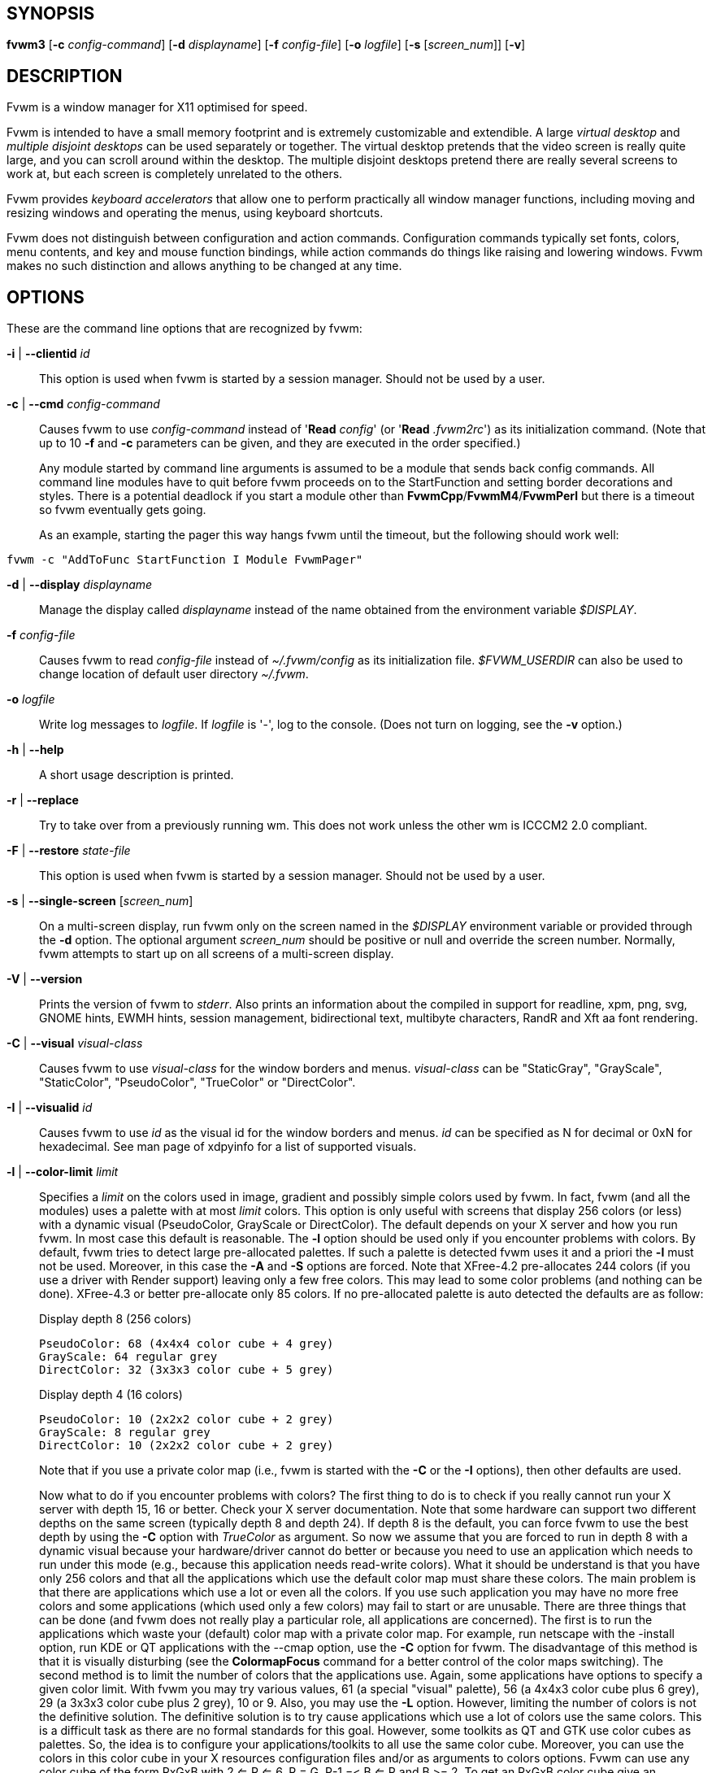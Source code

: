 == SYNOPSIS

*fvwm3*
[*-c* _config-command_]
[*-d* _displayname_]
[*-f* _config-file_]
[*-o* _logfile_]
[*-s* [_screen_num_]]
[*-v*]
[other options]

== DESCRIPTION

Fvwm is a window manager for X11 optimised for speed.

Fvwm is intended to have a small memory footprint and is extremely
customizable and extendible.  A large _virtual desktop_ and
_multiple disjoint desktops_ can be used separately or together.
The virtual desktop pretends that the video screen is really quite
large, and you can scroll around within the desktop.  The multiple
disjoint desktops pretend there are really several screens to work
at, but each screen is completely unrelated to the others.

Fvwm provides _keyboard accelerators_ that allow one to perform practically
all window manager functions, including moving and resizing windows and
operating the menus, using keyboard shortcuts.

Fvwm does not distinguish between configuration and action commands.
Configuration commands typically set fonts, colors, menu contents, and
key and mouse function bindings, while action commands do things like
raising and lowering windows. Fvwm makes no such distinction and allows
anything to be changed at any time.

== OPTIONS

These are the command line options that are recognized by fvwm:

*-i* | *--clientid* _id_::

This option is used when fvwm is started by a session manager. Should
not be used by a user.

*-c* | *--cmd* _config-command_::

Causes fvwm to use _config-command_ instead of '*Read* _config_' (or
'*Read* _.fvwm2rc_') as its initialization command. (Note that up to 10
*-f* and *-c* parameters can be given, and they are executed in the
order specified.)
+
Any module started by command line arguments is assumed to be a module
that sends back config commands. All command line modules have to quit
before fvwm proceeds on to the StartFunction and setting border
decorations and styles. There is a potential deadlock if you start a
module other than *FvwmCpp*/*FvwmM4*/*FvwmPerl* but there is a timeout
so fvwm eventually gets going.
+
As an example, starting the pager this way hangs fvwm until the timeout,
but the following should work well:

....
fvwm -c "AddToFunc StartFunction I Module FvwmPager"
....

*-d* | *--display* _displayname_::

Manage the display called _displayname_ instead of the name obtained
from the environment variable _$DISPLAY_.

*-f* _config-file_::

Causes fvwm to read _config-file_ instead of _~/.fvwm/config_ as its
initialization file. _$FVWM_USERDIR_ can also be used to change location
of default user directory _~/.fvwm_.

*-o* _logfile_::

Write log messages to _logfile_.  If _logfile_ is '-', log to the
console.  (Does not turn on logging, see the *-v* option.)

*-h* | *--help*::

A short usage description is printed.

*-r* | *--replace*::

Try to take over from a previously running wm. This does not work unless
the other wm is ICCCM2 2.0 compliant.

*-F* | *--restore* _state-file_::

This option is used when fvwm is started by a session manager. Should
not be used by a user.

*-s* | *--single-screen* [_screen_num_]::

On a multi-screen display, run fvwm only on the screen named in the
_$DISPLAY_ environment variable or provided through the *-d* option. The
optional argument _screen_num_ should be positive or null and override
the screen number. Normally, fvwm attempts to start up on all screens of
a multi-screen display.

*-V* | *--version*::

Prints the version of fvwm to _stderr_. Also prints an information about
the compiled in support for readline, xpm, png, svg, GNOME hints,
EWMH hints, session management, bidirectional text, multibyte
characters, RandR and Xft aa font rendering.

*-C* | *--visual* _visual-class_::

Causes fvwm to use _visual-class_ for the window borders and menus.
_visual-class_ can be "StaticGray", "GrayScale", "StaticColor",
"PseudoColor", "TrueColor" or "DirectColor".

*-I* | *--visualid* _id_::

Causes fvwm to use _id_ as the visual id for the window borders and
menus. _id_ can be specified as N for decimal or 0xN for hexadecimal.
See man page of xdpyinfo for a list of supported visuals.

*-l* | *--color-limit* _limit_::

Specifies a _limit_ on the colors used in image, gradient and possibly
simple colors used by fvwm. In fact, fvwm (and all the modules) uses a
palette with at most _limit_ colors. This option is only useful with
screens that display 256 colors (or less) with a dynamic visual
(PseudoColor, GrayScale or DirectColor). The default depends on your X
server and how you run fvwm. In most case this default is reasonable.
The *-l* option should be used only if you encounter problems with
colors. By default, fvwm tries to detect large pre-allocated palettes.
If such a palette is detected fvwm uses it and a priori the *-l* must
not be used. Moreover, in this case the *-A* and *-S* options are
forced. Note that XFree-4.2 pre-allocates 244 colors (if you use a
driver with Render support) leaving only a few free colors. This may
lead to some color problems (and nothing can be done). XFree-4.3 or
better pre-allocate only 85 colors. If no pre-allocated palette is auto
detected the defaults are as follow:
+
Display depth 8 (256 colors)
+
....
PseudoColor: 68 (4x4x4 color cube + 4 grey)
GrayScale: 64 regular grey
DirectColor: 32 (3x3x3 color cube + 5 grey)
....
+
Display depth 4 (16 colors)
+
....
PseudoColor: 10 (2x2x2 color cube + 2 grey)
GrayScale: 8 regular grey
DirectColor: 10 (2x2x2 color cube + 2 grey)
....
+
Note that if you use a private color map (i.e., fvwm is started with the
*-C* or the *-I* options), then other defaults are used.
+
Now what to do if you encounter problems with colors? The first thing to
do is to check if you really cannot run your X server with depth 15, 16
or better. Check your X server documentation. Note that some hardware
can support two different depths on the same screen (typically depth 8
and depth 24). If depth 8 is the default, you can force fvwm to use the
best depth by using the *-C* option with _TrueColor_ as argument. So now
we assume that you are forced to run in depth 8 with a dynamic visual
because your hardware/driver cannot do better or because you need to use
an application which needs to run under this mode (e.g., because this
application needs read-write colors). What it should be understand is
that you have only 256 colors and that all the applications which use
the default color map must share these colors. The main problem is that
there are applications which use a lot or even all the colors. If you
use such application you may have no more free colors and some
applications (which used only a few colors) may fail to start or are
unusable. There are three things that can be done (and fvwm does not
really play a particular role, all applications are concerned). The
first is to run the applications which waste your (default) color map
with a private color map. For example, run netscape with the -install
option, run KDE or QT applications with the --cmap option, use the *-C*
option for fvwm. The disadvantage of this method is that it is visually
disturbing (see the *ColormapFocus* command for a better control of the
color maps switching). The second method is to limit the number of
colors that the applications use. Again, some applications have options
to specify a given color limit. With fvwm you may try various values, 61
(a special "visual" palette), 56 (a 4x4x3 color cube plus 6 grey), 29 (a
3x3x3 color cube plus 2 grey), 10 or 9. Also, you may use the *-L*
option. However, limiting the number of colors is not the definitive
solution. The definitive solution is to try cause applications which use
a lot of colors use the same colors. This is a difficult task as there
are no formal standards for this goal. However, some toolkits as QT and
GTK use color cubes as palettes. So, the idea is to configure your
applications/toolkits to all use the same color cube. Moreover, you can
use the colors in this color cube in your X resources configuration
files and/or as arguments to colors options. Fvwm can use any color cube
of the form RxGxB with 2 <= R <= 6, R = G, R-1 =< B <= R and B >= 2. To
get an RxGxB color cube give an argument to *-l* an integer c >= R*G*B
and < (R+1)*(G+1)*B if B=R and < R*G*(B+1) if B < R (and different from
61). If c > R*G*B, then some grey may be added to the color cube. You
can use the *PrintInfo* _Colors_ [_1_] command to get information on
your fvwm colors setting. In particular, this command prints the palette
used by fvwm in rgb format (the last integer gives the number of times
fvwm has allocated the colors).

*-L* | *--strict-color-limit*::

If the screen displays 256 colors (or less) and has a dynamic visual,
causes fvwm to use its palette for all the colors. By default, the
palette is used only for images and gradients.

*-P* | *--visual-palette*::

If the screen displays 256 colors (or less) and has a dynamic visual,
this option causes fvwm to use a palette designed for limiting the
"visual" color distance between the points of the palette. Moreover, for
better color sharing, if possible colors with a name in the X rgb data
base are used for defining the colors (with the hope that applications
and images prefer to use named colors). If the *-l* option is not used
this palette has 61 colors. This palette is also automatically selected
if 61 or 9 is used as argument to the *-l* option.

*-A* | *--allocate-palette*::

If the screen displays 256 colors (or less) and has a dynamic visual
this option causes fvwm to allocate all the colors of its palette at
start up for reserving these colors for future use. This option forces
the *-static-palette* option. By default, fvwm allocates (reserves) a
color in its palette only if it needs this color.

*-S* | *--static-palette*::

If the screen displays 256 colors (or less) and has a dynamic visual
this option causes fvwm to never free the colors in its palette. By
default, when fvwm does not need a color any more it frees this color so
that a new color can be used. This option may speed up image loading and
save a few bits of memory.

*--debug-stack-ring*::

Enables stack ring debugging. This option is only intended for internal
debugging and should only be used by developers.

*-v* | *--verbose*::

Enables debug logging. Writes in append mode to fvwm log file, which is
~/.fvwm/fvwm3-output.log by default. See ENVIRONMENT section on how to
override this location on fvwm3 startup using _$FVWM_USERDIR_ or
_$FVWM3_LOGFILE_ .
+
Logging can also be dynamically toggled on and off using signals:
+
....
SIGUSR1 : used as a signal to restart Fvwm
SIGUSR2 : used as a signal to toggle opening/closing debug log file
....

== ANATOMY OF A WINDOW

Fvwm puts a decorative border around most windows. This border consists
of a bar on each side and a small L-shaped section on each corner. There
is an additional top bar called the title-bar which is used to display
the name of the window. In addition, there are up to 10 title-bar
buttons. The top, side, and bottom bars are collectively known as the
side-bars. The corner pieces are called the frame.

With the built-in minimal configuration, dragging mouse button 1 in the
frame or side-bars begins a resize operation on the window. Dragging
mouse button 2 in the frame or side-bars begins a move operation. There
are raise/lower operations bound to a single clicking on borders.
Similarly for the window title.

Up to ten title-bar buttons may exist. Their use is completely user
definable. One popular configuration uses one button on the left that is
used to bring up a list of window options and two buttons on the right
used to iconify and maximize the window. Another popular configuration
adds a close button to the right. The number of title-bar buttons used
depends on which ones have mouse actions bound to them. See the *Mouse*
command.

== THE VIRTUAL DESKTOP

Fvwm provides multiple virtual desktops for users who wish to use them.
The screen is a viewport onto a _desktop_ which may be larger than the
screen. Several distinct desktops can be accessed (concept: one desktop
for each project, or one desktop for each application, when view
applications are distinct). Since each desktop can be larger than the
physical screen, divided into m by n _pages_ which are each the size of
the physical screen, windows which are larger than the screen or large
groups of related windows can easily be viewed.

The (m by n) size (i.e. number of pages) of the virtual desktops can be
changed any time, by using the *DesktopSize* command. All virtual
desktops must be (are) the same size. The total number of distinct
desktops does not need to be specified, but is limited to approximately
4 billion total. All windows on a range of desktops can be viewed in the
*FvwmPager*, a miniature view of the desktops. The pager is an accessory
program, called a module, which is not essential for the window manager
to operate. Windows may also be listed using the *WindowList* command or
the *FvwmIconMan* module.

Fvwm keeps the windows on the desktop in a layered stacking order; a
window in a lower layer never obscures a window in a higher layer. The
layer of a window can be changed by using the *Layer* command. The
concept of layers is a generalization of the _StaysOnTop_ flag of older
fvwm versions. The _StaysOnTop_ and _StaysPut_ *Style* options are now
implemented by putting the windows in suitable layers and the previously
missing _StaysOnBottom_ *Style* option has been added.

_Sticky_ windows are windows which transcend the virtual desktop by
"Sticking to the screen's glass". They always stay put on the screen.
This is convenient for things like clocks and xbiffs, so you only need
to run one such gadget and it always stays with you. Icons can also be
made to stick to the glass, if desired.

Window geometries are specified relative to the current viewport. That
is:

....
xterm -geometry +0+0
....

creates a window in the upper left hand corner of the visible portion of
the screen. It is permissible to specify geometries which place windows
on the virtual desktop, but off the screen. For example, if the visible
screen is 1000 by 1000 pixels, and the desktop size is 3x3, and the
current viewport is at the upper left hand corner of the desktop,
invoking:

....
xterm -geometry +1000+1000
....

places a window just off of the lower right hand corner of the screen.
It can be found by moving the mouse to the lower right hand corner of
the screen and waiting for it to scroll into view. A geometry specified
as something like:

....
xterm -geometry -5-5
....

places the window's lower right hand corner 5 pixels from the lower
right corner of the visible portion of the screen. Not all applications
support window geometries with negative offsets. Some applications place
the window's upper right hand corner 5 pixels above and to the left of
the upper left hand corner of the screen; others may do just plain
bizarre things.

There are several ways to cause a window to map onto a desktop or page
other than the currently active one. The geometry technique mentioned
above (specifying x,y coordinates larger than the physical screen size),
however, suffers from the limitation of being interpreted relative to
the current viewport: the window may not consistently appear on a
specific page, unless you always invoke the application from the same
page.

A better way to place windows on a different page, screen or desk from
the currently mapped viewport is to use the _StartsOnPage_ or
_StartsOnScreen_ style specification (the successors to the older
_StartsOnDesk_ style) in your _config_ file. The placement is
consistent: it does not depend on your current location on the virtual
desktop.

Some applications that understand standard Xt command line arguments and
X resources, like xterm and xfontsel, allow the user to specify the
start-up desk or page on the command line:

....
xterm -xrm "*Desk:1"
....

starts an xterm on desk number 1;

....
xterm -xrm "*Page:3 2 1"
....

starts an xterm two pages to the right and one down from the upper left
hand page of desk number 3. Not all applications understand the use of
these options, however. You could achieve the same results with the
following lines in your _.Xdefaults_ file:

....
XTerm*Desk: 1
....

or

....
XTerm*Page: 3 2 1
....

== USE ON MULTI-SCREEN DISPLAYS

If the *-s* command line argument is not given, fvwm automatically
starts up on every screen on the specified display. After fvwm starts
each screen is treated independently. Restarts of fvwm need to be
performed separately on each screen. The use of

....
EdgeScroll 0 0
....

is strongly recommended for multi-screen displays. You may need to quit
on each screen to quit from the X session completely. This is not to be
confused with RandR support.

== RANDR SUPPORT

Fvwm supports the RandR X11 protocol. If Fvwm has been compiled wiith
RandR support then it tracks the outputs (displays) which it finds.
These outputs are stored by name, which can be found by running using
the xrand(1) command.

In doing so, Fvwm tracks events from RandR, such as when a given output
changes size, or has been removed. In such cases, Fvwm will react by
moving windows. If an output is removed, those windows on that removed
output will be moved to the next active output (the output which
contains the mouse pointer). If the same output reappears, Fvwm will
move those windows back again.

In addition to specific *FvwmEvent* conditions which can be used to track a
monitor's change, there is a function called _RandRFunc_ which the user can
define to be run when a screen event occurs (such as
enabling/disabling/resolution change):

....
DestroyFunc RandRFunc
AddToFunc   RandRFunc
+ I Exec exec xmessage "A screen changed"
....

== DESKTOP BEHAVIOUR

Because Fvwm has the capability to track outputs, Fvwm can be told how
to handle those. This is controlled via the *DesktopConfiguration*
command. By default, Fvwm treats all outputs it finds as one large
screen, although Fvwm can be told to treat screens indepedantly of each
other.

== INITIALIZATION

During initialization, fvwm searches for a configuration file which
describes key and button bindings, and many other things. The format of
these files is described later. Fvwm first searches for configuration
files using the command

....
Read config
....

This looks for file _config_ in _$FVWM_USERDIR_ and _$FVWM_DATADIR_
directories, as described in *Read*. If this fails more files are
queried for backward compatibility. Here is the complete list of all
file locations queried in the default installation (only the first found
file is used):

....
$HOME/.fvwm/config
/usr/local/share/fvwm/config

$HOME/.fvwm/.fvwm2rc
$HOME/.fvwm2rc
/usr/local/share/fvwm/.fvwm2rc
/usr/local/share/fvwm/system.fvwm2rc
/etc/system.fvwm2rc
....

Please note, the last 5 locations are not guaranteed to be supported in
the future.

If a configuration file is not found, the left mouse button, or

or

keys on the root window bring up menus and forms that can create a
starting configuration file.

Fvwm sets two environment variables which are inherited by its children.
These are _$DISPLAY_ which describes the display on which fvwm is
running. _$DISPLAY_ may be _unix:0.0_ or _:0.0_, which doesn't work too
well when passed through ssh to another machine, so _$HOSTDISPLAY_ is
set to a network-ready description of the display. _$HOSTDISPLAY_ always
uses the TCP/IP transport protocol (even for a local connection) so
_$DISPLAY_ should be used for local connections, as it may use
Unix-domain sockets, which are faster.

If you want to start some applications or modules with fvwm, you can
simply put

....
Exec app
....

or

....
Module FvwmXxx
....

into your _config_, but it is not recommended; do this only if you know
what you are doing. It is usually important to start applications or
modules after the entire config is read, because it contains styles or
module configurations which can affect window appearance and
functionality.

The standard way to start applications or modules on fvwm's start up is
to add them to an initialization function (usually *StartFunction* or
*InitFunction*). This way they are only started after fvwm finishes to
read and execute _config_ file.

Fvwm has three special functions for initialization: *StartFunction*,
which is executed on startups and restarts; *InitFunction* and
*RestartFunction*, which are executed during initialization and restarts
(respectively) just after StartFunction. These functions may be
customized in a user's _config_ file using the *AddToFunc* command
(described later) to start up modules, xterms, or whatever you'd like to
have started by fvwm.

Fvwm has also a special exit function: *ExitFunction*, executed when
exiting or restarting before actually quitting. It could be used to
explicitly kill modules, etc.

If fvwm is run under a session manager, functions *SessionInitFunction*
and *SessionRestartFunction* are executed instead of InitFunction and
RestartFunction. This helps to define the user's _config_ file to be
good for both running under a session manager and without it. Generally
it is a bad idea to start xterms or other applications in "Session*"
functions. Also someone can decide to start different modules while
running under a session manager or not. For the similar purposes
*SessionExitFunction* is used instead of ExitFunction.

....
DestroyFunc StartFunction
AddToFunc StartFunction
 + I Module FvwmPager * *
 + I Module FvwmButtons

DestroyFunc InitFunction
AddToFunc InitFunction
 + I Module FvwmBanner
 + I Module FvwmIconMan
 + I Exec xsetroot -solid cyan
 + I Exec xterm
 + I Exec netscape

DestroyFunc RestartFunction
AddToFunc RestartFunction
 + I Module FvwmIconMan

DestroyFunc SessionInitFunction
AddToFunc SessionInitFunction
 + I Module FvwmBanner

DestroyFunc SessionRestartFunction
AddToFunc SessionRestartFunction
 + I Nop
....

You do not need to define all special functions if some are empty. Also
note, all these special functions may be emulated now using
*StartFunction* and *ExitFunction,* like this:

....
DestroyFunc StartFunction
AddToFunc StartFunction
+ I Test (Init) Module FvwmBanner
+ I Module FvwmPager * *
+ I Test (Restart) Beep

DestroyFunc ExitFunction
AddToFunc ExitFunction
+ I Test (Quit) Echo Bye-bye
+ I KillModule MyBuggyModule
+ I Test (ToRestart) Beep
....

== COMPILATION OPTIONS

Fvwm has a number of compile-time options. If you have trouble using a
certain command or feature, check to see if support for it was included
at compile time. Optional features are described in the _config.h_ file
that is generated during compilation.

== ICONS AND IMAGES

Fvwm can load *.xbm,* *.xpm,* *.png* and *.svg* images. *XBM* images are
monochrome. Fvwm can always display *XBM* files. *XPM* and *PNG* formats
are color images. SVG is a vector graphics image format. Compile-time
options determine whether fvwm can display *XPM*, *PNG* or *SVG* icons
and images. See the _INSTALL.fvwm_ file for more information.

The related *SHAPE* compile-time option can make fvwm display spiffy
shaped icons.

=== SVG rendering options

SVG images are generated from (XML) text files. A really simple SVG file
might look something like this:

....
<svg width="120" height="80">
<rect fill="red"     width="40" height="40"  x="0"   y="0"  />
<rect fill="lime"    width="40" height="40"  x="40"  y="0"  />
<rect fill="blue"    width="40" height="40"  x="80"  y="0"  />
<rect fill="cyan"    width="40" height="40"  x="0"   y="40" />
<rect fill="magenta" width="40" height="40"  x="40"  y="40" />
<rect fill="yellow"  width="40" height="40"  x="80"  y="40" />
</svg>
....

By default, SVG images are rendered as the image creator intended them
to. But since SVG is a vector graphics format, the images can be
rendered at any chosen size and rotation, e.g. making it possible to use
the same icon file rendered at different sizes for the _Icon_ and
_MiniIcon_ styles.

The rendering options are specified as a string appended to the SVG
filename as follows:

....
_image.svg_:[!] [(1) _size_] [(2) _position_] [(3) _rotation_] [(4)
_scale_] ...

{empty}(1) [-]_width_{x}[-]_height_

{empty}(2) {- | +}_xpos_{- | +}_ypos_

{empty}(3) @[-]_angle_

{empty}(4) {* | }[-]_factor_[x | y]
....

The option string always starts with a colon (':') to separate it from
the filename. An empty option string can skip this colon, but it might
still be a good idea to include it to prevent ambiguity if the filename
contains any colon.

....
filename_without_colon.svg
filename:with:colon.svg:
....

An exclamation point ('!') transposes the entire final image (including
the rendering area), i.e. all the horizontal and all the vertical
coordinates are swapped with each other.

....
image.svg:!
....

_width_ and _height_ specifies the dimensions of the rendering area in
pixels, i.e. the dimensions of the resulting image. The actual image is
fitted to fill the entire rendering area.

....
image.svg:60x60
....

Use a _width_ or _height_ value of 0 to keep the aspect ratio.

....
image.svg:0x60
image.svg:60x0
....

A '-' before _width_ mirrors the rendering area horizontally.

....
image.svg:-0x0
....

A '-' before _height_ mirrors the rendering area vertically.

....
image.svg:0x-0
....

_xpos_ and _ypos_ specifies a translation of the image in pixels. A
positive _xpos_ value moves the image to the right. A positive _ypos_
value moves it down. Moving it partially outside of the rendering area
results in a cropped image.

....
image.svg:-30-0
image.svg:-0+10
image.svg:-30+10
....

_angle_ specifies a rotation around the actual image center in degrees.
This might result in a cropped image. A positive value rotates the image
clockwise. Floating point values are recognized.

....
image.svg:@180
image.svg:@-90
image.svg:@30
image.svg:@57.3
....

_factor_ specifes a scaling of the actual image (not the rendering
area). Scaling it up results in a cropped image. Floating point values
are recognized. Division by zero is ignored. If _factor_ is directly
followed by a 'x' or a 'y', the scaling is horizontal or vertical
respectively. Otherwise the scaling is uniform.

....
image.svg:*2
image.svg:/2
image.svg:/3x
image.svg:/2y
....

Scaling down a translated or rotated image can prevent cropping.

....
image.svg:@30*0.6
....

Repeated usage of translation, rotation, and scaling is allowed.
Translation and rotation are additive. Scaling is multiplicative.

....
image.svg:*2/3
image.svg:/3x/2y
....

When combining affine transformations, the scaling is always done first,
then the rotation, and finally the translation.

....
image.svg:-30+10@30/3x/2y
....

Use a negative scale _factor_ to mirror the actual image.

....
image.svg:-30+10@30/-3x/2y
....

Mirroring of the rendering area is done after any scaling, rotation or
translation of the image.

....
image.svg:-0x0-30+10@30/3x/2y
....

Transposing is done last of all, after everything else.

....
image.svg:!-0x0-30+10@30/3x/2y
....

== MODULES

A module is a separate program which runs as a separate Unix process but
transmits commands to fvwm to execute. Users can write their own modules
to do any weird or bizarre manipulations without bloating or affecting
the integrity of fvwm itself.

Modules must be spawned by fvwm so that it can set up two pipes for fvwm
and the module to communicate with. The pipes are already open for the
module when it starts and the file descriptors for the pipes are
provided as command line arguments.

Modules can be spawned by fvwm at any time during the X session by use
of the *Module* command. Modules can exist for the duration of the X
session, or can perform a single task and exit. If the module is still
active when fvwm is told to quit, then fvwm closes the communication
pipes and waits to receive a SIGCHLD from the module, indicating that it
has detected the pipe closure and has exited. If modules fail to detect
the pipe closure fvwm exits after approximately 30 seconds anyway. The
number of simultaneously executing modules is limited by the operating
system's maximum number of simultaneously open files, usually between 60
and 256.

Modules simply transmit commands to the fvwm command engine. Commands
are formatted just as in the case of a mouse binding in the _config_
setup file. Certain auxiliary information is also transmitted, as in the
sample module *FvwmButtons*.

Please refer to the *Module Commands* section for details.

== ICCCM COMPLIANCE

Fvwm attempts to be ICCCM 2.0 compliant. Check
_http://tronche.com/gui/x/icccm/_ for more info. In addition, ICCCM
states that it should be possible for applications to receive any
keystroke, which is not consistent with the keyboard shortcut approach
used in fvwm and most other window managers. In particular you cannot
have the same keyboard shortcuts working with your fvwm and another fvwm
running within Xnest (a nested X server running in a window). The same
problem exists with mouse bindings.

The ICCCM states that windows possessing the property

....
WM_HINTS(WM_HINTS):
Client accepts input or input focus: False
....

should not be given the keyboard input focus by the window manager.
These windows can take the input focus by themselves, however. A number
of applications set this property, and yet expect the window manager to
give them the keyboard focus anyway, so fvwm provides a window style,
_Lenience_, which allows fvwm to overlook this ICCCM rule. Even with
this window style it is not guaranteed that the application accepts
focus.

The differences between ICCCM 1.1 and 2.0 include the ability to take
over from a running ICCCM 2.0 compliant window manager; thus

....
fvwm; vi ~/.fvwm/config; fvwm -replace
....

resembles the *Restart* command. It is not exactly the same, since
killing the previously running wm may terminate your X session, if the
wm was started as the last client in your _.Xclients_ or _.Xsession_
file.

Further additions are support for client-side colormap installation (see
the ICCCM for details) and the urgency hint. Clients can set this hint
in the WM_HINTS property of their window and expect the window manager
to attract the user's attention to the window. Fvwm has two re-definable
functions for this purpose, "UrgencyFunc" and "UrgencyDoneFunc", which
are executed when the flag is set/cleared. Their default definitions
are:

....
AddToFunc UrgencyFunc
 + I Iconify off
 + I FlipFocus
 + I Raise
 + I WarpToWindow !raise 5p 5p
AddToFunc UrgencyDoneFunc
 + I Nop
....

== GNOME COMPLIANCE

Fvwm attempts to be GNOME (version 1) compliant. Check
_http://www.gnome.org_ for what that may mean. To disable GNOME hints
for some or all windows, the _GNOMEIgnoreHints_ style can be used.

== EXTENDED WINDOW MANAGER HINTS

Fvwm attempts to respect the extended window manager hints (ewmh or EWMH
for short) specification:
_https://specifications.freedesktop.org/wm-spec/wm-spec-1.3.html_ and
some extensions of this specification. This allows fvwm to work with KDE
version >= 2, GNOME version 2 and other applications which respect this
specification (any application based on _GTK+_ version 2). Applications
which respect this specification are called ewmh compliant applications.

This support is configurable with styles and commands. These styles and
commands have EWMH as the prefix (so you can find them easily in this
man page).

There is a new Context 'D' for the *Key*, *PointerKey*, *Mouse*
commands. This context is for desktop applications (such as kdesktop and
Nautilus desktop).

When a compliant taskbar asks fvwm to activate a window (typically when
you click on a button which represents a window in such a taskbar), then
fvwm calls the complex function *EWMHActivateWindowFunc* which by
default is Iconify Off, Focus and Raise. You can redefine this function.
For example:

....
DestroyFunc EWMHActivateWindowFunc
AddToFunc EWMHActivateWindowFunc I Iconify Off
+ I Focus
+ I Raise
+ I WarpToWindow 50 50
....

additionally warps the pointer to the center of the window.

The EWMH specification introduces the notion of Working Area. Without
ewmh support the Working Area is the full visible screen (or all your
screens if you have a multi head setup with RandR). However, compliant
applications (such as a panel) can ask to reserve space at the edge of
the screen. If this is the case, the Working Area is your full visible
screen minus these reserved spaces. If a panel can be hidden by clicking
on a button the Working Area does not change (as you can unhide the
panel at any time), but the Dynamic Working Area is updated: the space
reserved by the panel is removed (and added again if you pop up the
panel). The Dynamic Working Area may be used when fvwm places or
maximizes a window. To know if an application reserves space you can
type "xprop | grep _NET_WM_STRUT" in a terminal and select the
application. If four numbers appear then these numbers define the
reserved space as explained in the *EwmhBaseStruts* command.

== CONFIGURATION

=== Configuration Files

The configuration file is used to describe mouse and button bindings,
colors, the virtual display size, and related items. The initialization
configuration file is typically called _config_ (or _.fvwm2rc_). By
using the *Read* command, it is easy to read in new configuration files
as you go.

Lines beginning with '#' are ignored by fvwm. Lines starting with '*'
are expected to contain module configuration commands (rather than
configuration commands for fvwm itself). Like in shell scripts embedded
newlines in a configuration file line can be quoted by preceding them
with a backslash. All lines linked in this fashion are treated as a
single line. The newline itself is ignored.

Fvwm makes no distinction between configuration commands and action
commands, so anything mentioned in the fvwm commands section can be
placed on a line by itself for fvwm to execute as it reads the
configuration file, or it can be placed as an executable command in a
menu or bound to a mouse button or a keyboard key. It is left as an
exercise for the user to decide which function make sense for
initialization and which ones make sense for run-time.

=== Supplied Configuration

A sample configuration file, is supplied with the fvwm distribution. It
is well commented and can be used as a source of examples for fvwm
configuration. It may be copied from _/usr/local/share/fvwm/config_
file.

Alternatively, the built-in menu (accessible when no configuration file
is found) has options to create an initial config file for the user.

== FONTS

=== Font names and font loading

The fonts used for the text of a window title, icon titles, menus and
geometry window can be specified by using the Font and IconFont *Style*,
the Font *MenuStyle* and the *DefaultFont* commands. Also, all the
Modules which use text have configuration command(s) to specify font(s).
All these styles and commands take a font name as an argument. This
section explains what is a font name for fvwm and which fonts fvwm
loads.

First, you can use what we can call a usual font name, for example,

....
-adobe-courier-bold-r-normal--10-100-75-75-m-60-ISO8859-1
-adobe-courier-bold-r-normal--10-*
-*-fixed-medium-o-normal--14-*-ISO8859-15
....

That is, you can use an X Logical Font Description (XLFD for short).
Then the "first" font which matches the description is loaded and used.
This "first" font depends of your font path and also of your locale.
Fonts which match the locale charset are loaded in priority order. For
example with


....
-adobe-courier-bold-r-normal--10-*
....


if the locale charset is ISO8859-1, then fvwm tries to load a font which
matches

....
-adobe-courier-bold-r-normal--10-*-ISO8859-1
....

with the locale charset ISO8859-15 fvwm tries to load

....
-adobe-courier-bold-r-normal--10-*-ISO8859-15.
....

A font name can be given as an extended XLFD. This is a comma separated
list of (simple) XLFD font names, for example:

....
-adobe-courier-bold-r-normal--14-*,-*-courier-medium-r-normal--14-*
....

Each simple font name is tried until a matching font with the locale
charset is found and if this fails each simple font name is tried
without constraint on the charset.

More details on the XLFD can be found in the X manual page, the X
Logical Font Description Conventions document (called xlfd) and the
XLoadFont and XCreateFontSet manual pages. Some useful font utilities
are: xlsfonts, xfontsel, xfd and xset.

If you have Xft support you can specify an Xft font name (description)
of a true type (or Type1) font prefixed by "xft:", for example:

....
"xft:Luxi Mono"
"xft:Luxi Mono:Medium:Roman:size=14:encoding=iso8859-1"
....

The "first" font which matches the description is loaded. This first
font depends on the XftConfig configuration file with Xft1 and on the
/etc/fonts/fonts.conf file with Xft2. One may read the Xft manual page
and the fontconfig man page with Xft2. The first string which follows
"xft:" is always considered as the family. With the second example Luxi
Mono is the Family (Other XFree TTF families: "Luxi Serif", "Luxi
Sans"), Medium is the Weight (other possible weights: Light, DemiBold,
Bold, Black), Roman is the slant or the style (other possibilities:
Regular, Oblique, Italic) size specifies the point size (for a pixel
size use pixelsize=), encoding allows for enforce a charset (iso8859-1
or iso10646-1 only; if no encoding is given the locale charset is
assumed). An important parameter is "minspace=bool" where bool is True
or False. If bool is False (the default?) Xft gives a greater font
height to fvwm than if bool is True. This may modify text placement,
icon and window title height, line spacing in menus and *FvwmIdent*,
button height in some fvwm modules ...etc. With a LCD monitor you may
try to add "rgba=mode" where mode is either rgb, bgr, vrgb or vbgr to
enable subpixel rendering. The best mode depends on the way your LCD
cells are arranged. You can pass other specifications in between ":", as
"foundry=foundry_name", "spacing=type" where type can be monospace,
proportional or charcell, "charwidth=integer", "charheight=integer" or
"antialias=bool" where bool is True or False. It seems that these
parameters are not always taken in account.

To determine which Xft fonts are really loaded you can export
XFT_DEBUG=1 before starting fvwm and take a look to the error log. With
Xft2 you may use fc-list to list the available fonts. Anyway, Xft
support is experimental (from the X and the fvwm point of view) and the
quality of the rendering depends on number of parameters (the XFree and
the freetype versions and your video card(s)).

After an Xft font name you can add after a ";" an XLFD font name (simple
or extended) as:

....
xft:Verdana:pixelsize=14;-adobe-courier-bold-r-normal--14-*
....

then, if either loading the Xft font fails or fvwm has no Xft support,
fvwm loads the font "-adobe-courier-bold-r-normal--14-*". This allows
for writing portable configuration files.

=== Font and string encoding

Once a font is loaded, fvwm finds its encoding (or charset) using its
name (the last two fields of the name). fvwm assumes that the strings
which are displayed with this font use this encoding (an exception is
that if an iso10646-1 font is loaded, then UTF-8 is assumed for string
encoding). In a normal situation, (i) a font is loaded by giving a font
name without specifying the encoding, (ii) the encoding of the loaded
font is the locale encoding, and then (iii) the strings in the fvwm
configuration files should use the locale encoding as well as the window
and icon name. With Xft the situation is bit different as Xft supports
only iso10646-1 and iso8859-1. If you do not specify one of these
encodings in the Xft font name, then fvwm does strings conversion using
(iii). Note that with multibyte fonts (and in particular with "CJK"
fonts) for good text rendering, the locale encoding should be the
charset of the font.

To override the previous rules, it is possible to specify the string
encoding in the beginning of a font description as follow:

....
StringEncoding=enc:_full_font_name_
....

where _enc_ is an encoding supported by fvwm (usually font name charset
plus some unicode encodings: UTF-8, USC-2, USC-4 and UTF-16).

For example, you may use an iso8859-1 locale charset and have an
*FvwmForm* in Russian using koi8-r encoding. In this case, you just have
to ask *FvwmForm* to load a koi8-r font by specifying the encoding in
the font name. With a multibyte language, (as multibyte font works well
only if the locale encoding is the charset of the font), you should use
an iso10646-1 font:

....
StringEncoding=jisx0208.1983-0:-*-fixed-medium-r-*-ja-*-iso10646-1
....

or

....
"StringEncoding=jisx0208.1983-0:xft:Bitstream Cyberbit"
....

if your *FvwmForm* configuration uses jisx0208.1983-0 encoding. Another
possibility is to use UTF-8 encoding for your *FvwmForm* configuration
and use an iso10646-1 font:

....
-*-fixed-medium-r-*-ja-*-iso10646-1
....

or

....
"StringEncoding=UTF-8:xft:Bitstream Cyberbit"
....


or equivalently

....
"xft:Bitstream Cyberbit:encoding=iso10646-1"
....

In general iso10646-1 fonts together with UTF-8 string encoding allows
the display of any characters in a given menu, *FvwmForm* etc.

More and more, unicode is used and text files use UTF-8 encoding.
However, in practice the characters used range over your locale charset
(this is the case when you generate a menu with fvwm-menu-desktop with
recent versions of KDE and GNOME). For saving memory (an iso10646-1 font
may have a very large number of characters) or because you have a pretty
font without an iso10646-1 charset, you can specify the string encoding
to be UTF-8 and use a font in the locale charset:

....
StringEncoding=UTF-8:-*-pretty_font-*-12-*
....

In most cases, fvwm correctly determines the encoding of the font.
However, some fonts do not end with valid encoding names. When the font
name isn't normal, for example:

....
-misc-fixed-*--20-*-my_utf8-36
....

you need to add the encoding after the font name using a slash as a
delimiter. For example:


....
MenuStyle * Font -misc-fixed-*--20-*-my_utf8-36/iso10646-1
....

If fvwm finds an encoding, fvwm uses the iconv system functions to do
conversion between encodings. Unfortunately, there are no standards. For
conversion between iso8859-1 and UTF-8: a GNU system uses "ISO-8859-1"
and other systems use "iso881" to define the converters (these two names
are supported by fvwm). Moreover, in some cases it may be necessary to
use machine specific converters. So, if you experience problems you can
try to get information on your iconv implementation ("man iconv" may
help) and put the name which defines the converter between the font
encoding and UTF-8 at the end of the font name after the encoding hint
and a / (another possible solution is to use GNU libiconv). For example
use:

....
Style * Font -misc-fixed-*--14-*-iso8859-1/*/latin1
....

to use latin1 for defining the converter for the iso8859-1 encoding. The
"*" in between the "/" says to fvwm to determine the encoding from the
end of the font name. Use:

....
Style * Font \
-misc-fixed-*--14-*-local8859-6/iso8859-6/local_iso8859_6_iconv
....

to force fvwm to use the font with iso8859-6 as the encoding (this is
useful for bi-directionality) and to use local_iso8859_6_iconv for
defining the converters.

=== Font Shadow Effects

Fonts can be given 3d effects. At the beginning of the font name (or
just after a possible StringEncoding specification) add

....
Shadow=size [offset] [directions]]:
....

_size_ is a positive integer which specifies the number of pixels of
shadow. _offset_ is an optional positive integer which defines the
number of pixels to offset the shadow from the edge of the character.
The default offset is zero. _directions_ is an optional set of
directions the shadow emanates from the character. The _directions_ are
a space separated list of fvwm directions:

_N_, _North_, _Top_, _t_, _Up_, _u_, _-_

_E_, _East_, _Right_, _r_, _Right_, _r_, _]_

_S_, _South_, _Bottom_, _b_, _Down_, _d_, ___

_W_, _West_, _Left_, _l_, _Left_, _l_, _[_

_NE_, _NorthEast_, _TopRight_, _tr_, _UpRight_, _ur_, _^_

_SE_, _SouthEast_, _BottomRight_, _br_, _DownRight_, _dr_, _>_

_SW_, _SouthWest_, _BottomLeft_, _bl_, _DownLeft_, _dl_, _v_

_NW_, _NorthWest_, _TopLeft_, _tl_, _UpLeft_, _ul_, _<_

_C_, _Center_, _Centre_, _._

A shadow is displayed in each given direction. _All_ is equivalent to
all the directions. The default _direction_ is _BottomRight_. With the
_Center_ direction, the shadow surrounds the whole string. Since this is
a super set of all other directions, it is a waste of time to specify
this along with any other directions.

The shadow effect only works with colorsets. The color of the shadow is
defined by using the _fgsh_ option of the *Colorset* command. Please
refer to the *Colorsets* section for details about colorsets.

Note: It can be difficult to find the font, _fg_, _fgsh_ and _bg_ colors
to make this effect look good, but it can look quite good.

== BI-DIRECTIONAL TEXT

Arabic and Hebrew text require bi-directional text support to be
displayed correctly, this means that logical strings should be converted
before their visual presentation, so left-to-right and right-to-left
sub-strings are determined and reshuffled. In fvwm this is done
automatically in window titles, menus, module labels and other places if
the fonts used for displaying the text are of one of the charsets that
require _bidi_ (bi-directional) support. For example, this includes
iso8859-6, iso8859-8 and iso10646-1 (unicode), but not other iso8859-*
fonts.

This bi-directional text support is done using the _fribidi_ library
compile time option, see _INSTALL.fvwm_.

== KEYBOARD SHORTCUTS

Almost all window manager operations can be performed from the keyboard
so mouse-less operation should be possible. In addition to scrolling
around the virtual desktop by binding the *Scroll* command to
appropriate keys, *Popup*, *Move*, *Resize*, and any other command can
be bound to keys. Once a command is started the pointer is moved by
using the up, down, left, and right arrows, and the action is terminated
by pressing return. Holding down the Shift key causes the pointer movement to
go in larger steps and holding down the control key causes the pointer movement
to go in smaller steps. Standard emacs and vi cursor movement controls can be
used instead of the arrow keys.

== SESSION MANAGEMENT

Fvwm supports session management according to the X Session Management
Protocol. It saves and restores window position, size, stacking order,
desk, stickiness, shadiness, maximizedness, iconifiedness for all
windows. Furthermore, some global state is saved.

Fvwm doesn't save any information regarding styles, decors, functions or
menus. If you change any of these resources during a session (e.g. by
issuing *Style* commands or by using various modules), these changes are
lost after saving and restarting the session. To become permanent, such
changes have to be added to the configuration file.

Note further that the current implementation has the following anomaly
when used on a multi-screen display: Starting fvwm for the first time,
fvwm manages all screens by forking a copy of itself for each screen.
Every copy knows its parent and issuing a *Quit* command to any instance
of fvwm kills the master and thus all copies of fvwm. When you save and
restart the session, the session manager brings up a copy of fvwm on
each screen, but this time they are started as individual instances
managing one screen only. Thus a *Quit* kills only the copy it was sent
to. This is probably not a very serious problem, since with session
management, you are supposed to quit a session through the session
manager anyway. If it is really needed,

....
Exec exec killall fvwm
....

still kills all copies of fvwm. Your system must have the *killall*
command though.

== BOOLEAN ARGUMENTS

A number of commands take one or several boolean arguments. These take a
few equivalent inputs: "yes", "on", "true", "t" and "y" all evaluate to
true while "no", "off", "false", "f" and "n" evaluate to false. Some
commands allow "toggle" too which means that the feature is disabled if
it is currently enabled and vice versa.

== BUILTIN KEY AND MOUSE BINDINGS

The following commands are built-in to fvwm:

....
Key Help R A Popup MenuFvwmRoot
Key F1 R A Popup MenuFvwmRoot
Key Tab A M WindowList Root c c NoDeskSort
Key Escape A MC EscapeFunc

Mouse 1 R A Menu MenuFvwmRoot
Mouse 1 T   A FuncFvwmRaiseLowerX Move
Mouse 1 FS  A FuncFvwmRaiseLowerX Resize
Mouse 2 FST A FuncFvwmRaiseLowerX Move

AddToFunc FuncFvwmRaiseLowerX
+ I Raise
+ M $0
+ D Lower
....


The Help and F1 keys invoke a built-in menu that fvwm creates. This is
primarily for new users that have not created their own configuration file.
Either key on the root (background) window pops up an menu to help you get
started.

The Tab key pressed anywhere with the Alt key (same as the key on PC
keyboards) held down pop-ups a window list.

Mouse button 1 on the title-bar or side frame can move, raise or lower a
window.

Mouse button 1 on the window corners can resize, raise or lower a
window.

You can override or remove these bindings. To remove the window list
binding, use this:

....
Key Tab A M -
....

== COMMAND EXECUTION

=== Module and Function Commands

If fvwm encounters a command that it doesn't recognize, it checks to see
if the specified command should have been

....
Function (rest of command)
....

or

....
Module (rest of command)
....

This allows complex functions or modules to be invoked in a manner which
is fairly transparent to the configuration file.

Example: the _config_ file contains the line

....
HelpMe
....

Fvwm looks for an fvwm command called "HelpMe", and fails. Next it looks
for a user-defined complex function called "HelpMe". If no such function
exists, fvwm tries to execute a module called "HelpMe".

=== Delayed Execution of Commands

**Note**: There are many commands that affect look and feel of specific,
some or all windows, like *Style*, *Mouse*, *Colorset*, *TitleStyle* and
many others. For performance reasons such changes are not applied
immediately but only when fvwm is idle, i.e. no user interaction or
module input is pending. Specifically, new *Style* options that are set
in a function are not applied until after the function has completed.
This can sometimes lead to unwanted effects.

To force that all pending changes are applied immediately, use the
*UpdateStyles*, *Refresh* or *RefreshWindow* commands.

== QUOTING

Quotes are required only when needed to make fvwm consider two or more
words to be a single argument. Unnecessary quoting is allowed. If you
want a quote character in your text, you must escape it by using the
backslash character. For example, if you have a pop-up menu called
"Window-Ops", then you do not need quotes:

....
Popup Window-Ops
....

but if you replace the dash with a space, then you need quotes:

....
Popup "Window Ops"
....

The supported quoting characters are double quotes, single quotes and
reverse single quotes. All three kinds of quotes are treated in the same
way. Single characters can be quoted with a preceding backslash. Quoting
single characters works even inside other kinds of quotes.

== COMMAND EXPANSION

Whenever an fvwm command line is executed, fvwm performs parameter
expansion. A parameter is a '$' followed by a word enclosed in brackets
($[...]) or a single special character. If fvwm encounters an unquoted
parameter on the command line it expands it to a string indicated by the
parameter name. Unknown parameters are left untouched. Parameter
expansion is performed before quoting. To get a literal '$' use "$$".

If a command is prefixed with a '-' parameter expansion isn't performed.
This applies to the command immediately following the '-', in which the
expansion normally would have taken place. When uesed together with
other prefix commands it must be added before the other prefix.

Example:

....
Pick -Exec exec xmessage '$[w.name]'
....

opens an xmessage dialog with "$[w.name]" unexpanded.

The longer variables may contain additional variables inside the name,
which are expanded before the outer variable.

In earlier versions of fvwm, some single letter variables were
supported. It is deprecated now, since they cause a number of problems.
You should use the longer substitutes instead.

Example:

....
# Print the current desk number, horizontal page number
# and the window's class (unexpanded here, no window).
Echo $[desk.n] $[page.nx] $[w.class]
....

Note: If the command is called outside a window context, it prints
"$[w.class]" instead of the class name. It is usually not enough to have
the pointer over a window to have a context window. To force using the
window with the focus, the *Current* command can be used:

....
Current Echo $[desk.n] $[page.nx] $[w.class]
....

The parameters known by fvwm are:

$$::
	A literal '$'.

$.::
	The absolute directory of the currently Read file. Intended for creating
	relative and relocatable configuration trees. If used outside of any
	read file, the returned value is '.'.

$0 to $9::
	The positional parameters given to a complex function (a function that
	has been defined with the *AddToFunc* command). "$0" is replaced with
	the first parameter, "$1" with the second parameter and so on. If the
	corresponding parameter is undefined, the "$..." is deleted from the
	command line.

$*::
	All positional parameters given to a complex function. This includes
	parameters that follow after "$9".

$[_n_]::

The _n_:th positional parameter given to a complex function, counting
from 0. If the corresponding parameter is undefined, the "$[_n_]" is
deleted from the command line. The parameter is expanded unquoted.

$[_n_-_m_]::
	The positional parameters given to a complex function, starting with
	parameter _n_ and ending with parameter _m_. If all the corresponding
	parameters are undefined, the "$[...]" is deleted from the command line.
	If only some of the parameters are defined, all defined parameters are
	expanded, and the remaining silently ignored. All parameters are
	expanded unquoted.

$[_n_-]::
	All the positional parameters given to a complex function, starting with
	parameter _n_. If all the corresponding parameters are undefined, the
	"$[...]" is deleted from the command line. All parameters are expanded
	unquoted.

$[*]::
	All the positional parameters given to a complex function. This is
	equivalent of $[0-].

$[version.num]::
	The version number, like "2.6.0".

$[version.info]::
	The version info, which contains the SHA of the latest commit (if
	compiled from git), or "(relesaed)" if a compiled from a release
	tarball.

$[version.line]::
	The first line printed by the --version command line option.

$[vp.x] $[vp.y] $[vp.width] $[vp.height]::
	Either coordinate or the width or height of the current viewport.

$[wa.x] $[wa.y] $[wa.width] $[wa.height]::
	Either coordinate or the width or height of the EWMH working area.

$[dwa.x] $[dwa.y] $[dwa.width] $[dwa.height]::
	Either coordinate or the width or height of the dynamic EWMH working area.

$[desk.n]::
	The current desk number.

$[desk.name<n>]::
	These parameters are replaced with the name of the desktop number <n>
	that is defined with the *DesktopName* command. If no name is defined,
	then the default name is returned.

$[desk.width] $[desk.height]::
	The width or height of the whole desktop, i.e. the width or height
	multiplied by the number of pages in x or y direction.

$[desk.pagesx] $[desk.pagesy]::
	The number of total pages in a desk in x or y direction. This is the
	same as the values set by *DesktopSize*.

$[page.nx] $[page.ny]::
	The current page numbers, by X and Y axes, starting from 0. _page_ is
	equivalent to _area_ in the GNOME terminology.

$[w.id]::
	The window-id (expressed in hex, e.g. 0x10023c) of the window the
	command was called for or "$[w.id]" if no window is associated with the
	command.

$[w.name] $[w.iconname] $[w.class] $[w.resource] $[w.visiblename] $[w.iconfile] $[w.miniiconfile] $[w.iconfile.svgopts] $[w.miniiconfile.svgopts]::
	The window's name, icon name, resource class and resource name, visible
	name, file name of its icon or mini icon defined with the _Icon_ or
	_MiniIcon_ style (including the full path if the file was found on
	disk), and (if fvwm is compiled with SVG support) the icon or mini icon
	svg rendering options (including the leading colon), or unexpanded
	"$[w.<attribute>]" string if no window is associated with the command.
+
Note, the first 5 variables may include any kind of characters, so these
variables are quoted. It means that the value is surrounded by single
quote characters and any contained single quote is prefixed with a
backslash. This guarantees that commands like:
+
....
Style $[w.resource] Icon norm/network.png
....
+
work correctly, regardless of any special symbols the value may contain,
like spaces and different kinds of quotes.
+
In the case of the window's visible name, this is the value returned
from the literal title of the window shown in the titlebar. Typically
this will be the same as $[w.name] once expanded, although in the case
of using _IndexedWindowName_ then this is more useful a distinction, and
allows for referencing the specific window by its visible name for
inclusion in things like *Style* commands.

$[w.x] $[w.y] $[w.width] $[w.height]::
	Either coordinate or the width or height of the current window if it is
	not iconified. If no window is associated with the command or the window
	is iconified, the string is left as is.

$[w.pagex] $[w.pagey]::
	The X or Y page the window is on.

$[w.desk]::
	The number of the desk on which the window is shown. If the window is
	sticky the current desk number is used.

$[w.layer]::
	The layer of the window.

$[w.screen]::
	The screen name the window is on. If RandR is not present, this does not
	expand.

$[cw.x] $[cw.y] $[cw.width] $[cw.height]::
	These work like $[w.…] but return the geometry of the client part of the
	window. In other words: the border and title of the window is not taken
	into account.

$[i.x], $[it.x], $[ip.x] $[i.y], $[it.y], $[ip.y] $[i.width], $[it.width], $[ip.width] $[i.height], $[it.height], $[ip.height]::
	These work like $[w.…] but return the geometry of the icon ($[i.…]), the
	icon title ($[it.…]) or the icon picture ($[ip.…]).

$[pointer.x] $[pointer.y]::
	These return the position of the pointer on the screen. If the pointer
	is not on the screen, these variables are not expanded.

$[pointer.wx] $[pointer.wy]::
	These return the position of the pointer in the selected window. If the
	pointer is not on the screen, the window is iconified or no window is
	selected, these variables are not expanded.

$[pointer.cx] $[pointer.cy]::
	These return the position of the pointer in the client portion of the
	selected window. If the pointer is not on the screen, the window is
	shaded or iconified or no window is selected, these variables are not
	expanded.

$[pointer.screen]::
	The screen name the pointer is currently on. No expansion if RandR is
	not enabled.
+
This is deprecated; use $[monitor.current] instead.

$[monitor.<n>.x], $[monitor.<n>.y], $[monitor.<n>.width], $[monitor.<n>.height], $[monitor.<n>.desk], $[monitor.<n>.pagex], $[monitor.<n>.pagey] $[monitor.primary], $[monitor.current], $[monitor.output], $[monitor.count], $[monitor.<n>.prev_desk], $[monitor.<n>.prev_pagex], $[monitor.<n>.prev_pagey]::
	Returns information about the selected monitor. These can be nested, for
	example: $[monitor.$[monitor.primary].width]
+
<n> should be a valid xrandr(1) output name.
+
"x" returns the monitor's x position; "y" returns the monitor's y
position; "width" returns the monitor's width (in pixels); "height"
returns the monitor's height (in pixels)
+
"current" is the same as the deprecated $[screen.pointer] variable; the
monitor which has the mouse pointer.
+
"count" returns the number of active monitors.
+
"desk" returns the current desk displayed on the referenced monitor.
+
"pagex" returns the X page on the referenced monitor.
+
"pagey" returns the Y page of the referenced monitor.
+
"primary" is the name of the output set as primary via xrandr(1).
+
"prev_desk" returns the previous desk on the referenced monitor.
+
"prev_pagex" returns the previous X page on the referenced monitor.
+
"prev_pagey" returns the previous Y page on the referenced monitor.

$[screen]::
	The screen number fvwm is running on. Useful for setups with multiple
	screens.

$[screen.count]::
	The total number of screens detected. Assumes RandR.
+
This is deprecated; use $[monitor.count] instead.


$[fg.cs<n>] $[bg.cs<n>] $[hilight.cs<n>] $[shadow.cs<n>] $[fgsh.cs<n>]::
	These parameters are replaced with the name of the foreground (fg),
	background (bg), hilight (hilight), shadow (shadow), or the font shadow
	(fgsh) color that is defined in colorset <n> (replace <n> with zero or a
	positive integer). For example "$[fg.cs3]" is expanded to the name of
	the foreground color of colorset 3 (in rgb:rrrr/gggg/bbbb form).
+
If .lighten<p> or .darken<p> is appended to the parameters, they are
instead replaced with a color that is lighter or darker than the one
defined in colorset <n> by a percentage value <p> (between 0 and 100).
For example "$[bg.cs3.lighten15]" is expanded to the background color of
colorset 3 and then lightened 15% (in rgb:rrrr/gggg/bbbb form).
+
If .hash is appened to the end the color output will use #rrggbb form
(instead of rgb:rrrr/gggg/bbbb). For example, $[bg.cs3.hash] or
$[bg.cs3.lighten15.hash].
+
Please refer to the *Colorsets* section for details about colorsets.

$[schedule.last]::
	This is replaced by the id of the last command that was scheduled with
	the *Schedule* command, even if this command was already executed.

$[schedule.next]::
	This is replaced by the id the next command used with *Schedule* will
	get (unless a different id is specified explicitly).

$[cond.rc]::
	The return code of the last conditional command. This variable is only
	valid inside a function and can not be used in a conditional command.
	Please refer to the section *Conditional Commands* in the command list.

$[func.context]::
	The context character of the running command as used in the *Mouse*,
	*Key* or *PointerKey* command. This is useful for example with:
+
....
Mouse 3 FS N WindowShade $$[func.context]
....

$[debuglog.state]::
	Either _0_ (debug log closed) or _1_. Indicates the current state of
	debugging and logging facility.

$[gt._str_]::
	return the translation of _str_ by looking in the current locale
	catalogs. If no translation is found _str_ is returned as is. See the
	*LocalePath* command.

$[infostore._key_]::
	Return the value of the item stored in the InfoStore at the given _key_.
	If no key is present, the unexpanded string is returned.

$[...]::
	If the string within the braces is neither of the above, fvwm tries to
	find an environment variable with this name and replaces its value if
	one is found (e.g. "$[PAGER]" could be replaced by "more"). Otherwise
	the string is left as is.
+
Some examples can be found in the description of the *AddToFunc*
command.

== SCRIPTING AND COMPLEX FUNCTIONS

To achieve the more complex effects, fvwm has a number of commands that
improve its scripting abilities. Scripts can be read from a file with
*Read*, from the output of a command with *PipeRead* or written as a
complex function with the *AddToFunc* command. For the curious, section
7 of the fvwm FAQ shows some real life applications of scripting. Please
refer to the sections *User Functions and Shell Commands* and
*Conditional Commands* for details. A word of warning: during execution
of complex functions, fvwm needs to take all input from the mouse
pointer (the pointer is "grabbed" in the slang of X). No other programs
can receive any input from the pointer while a function is run. This can
confuse some programs. For example, the xwd program refuses to make
screen shots when run from a complex function. To achieve the same
functionality you can use the *Read* or *PipeRead* command instead.

ifdef::fvwm3[]
== MENU CONCEPTS AND COMMANDS

Please refer to the fvwm3menus man page.
endif::[]
ifdef::fvwm3all[]
// BEGIN 'menus'
== MENUS

Before a menu can be opened, it has to be populated with menu items
using the *AddToMenu* command and bound to a key or mouse button with
the *Key*, *PointerKey* or *Mouse* command (there are many other ways to
invoke a menu too). This is usually done in the configuration file.

Fvwm menus are extremely configurable in look and feel. Even the
slightest nuances can be changed to the user's liking, including the
menu item fonts, the background, delays before popping up sub menus,
generating menus dynamically and many other features. Please refer to
the *MenuStyle* command to learn more.

*Types of Menus*::
There are four slightly different types of menus:
+
Popup menus can appear everywhere on the screen on their own or
attached to a part of a window. The *Popup* command opens popup menus.
If the popup menu was invoked with a mouse button held down, it is
closed when the button is released. The item under the pointer is then
activated and the associated action is executed.
+
Normal menus are very similar command, but slightly transient.
When invoked by clicking a mouse button, they stay open
and can be navigated with no button held. But if invoked by a
button press followed by mouse motion, it behaves exactly like a popup
menu. The *Menu* command creates normal menus.
+
"Sub menus" are menus inside other menus. When a menu item that has the
*Popup* command as its action is selected, the named menu is opened as
a sub menu to the parent. Any type of menu can have sub menus.
+
"Tear off menus" are menus that have been "torn off" their original
context on the desktop like a normal window. They are created from
other menus by certain key presses or mouse sequences or with the
*TearMenuOff* command from inside a menu.

*Menu Anatomy*::
Menus consist of any number of titles which are inactive menu items
that usually appear at the top of the menu, normal items triggering
various actions when selected, separator lines between the items, tear
off bars (a horizontal broken line) that tear off the menu when
selected, and sub menu items indicated with a triangle pointing left
or right, depending on the direction in which the sub menu appears.
All the above menu items are optional.
+
Additionally, if the menu is too long to fit on the screen, the excess
menu items are put in a continuation menu and a sub menu with the
string "More..." is placed at the bottom of the menu. The "More..."
string honors the locale settings.
+
Finally, there may be a picture running up either side of the menu (a
"side bar").

*Menu Navigation*::
Menus are navigated with the keyboard and the mouse.
Many people prefer to use the mouse, but it can be tedious.
Keyboard navigation can be much faster.
While fvwm displays a menu, it can do nothing else. For example, new
windows do not appear before the menu is closed. However, this is not
exactly true for tear off menus. See the *Tear Off Menus* section for
details.

*Mouse Navigation*::
Moving the pointer over a menu selects the item below it. Normally
this is indicated by a 3d border around the item, but not all parts of
a menu can be selected. Pressing any mouse button while a menu is open
by default activates the item below it. Items of a popup menu are also
activated by releasing a held mouse button. In case of an item that
hides a sub menu, the sub menu is displayed if the pointer hovers over
the item long enough or moves close to the triangle indicating the sub
menu. This behaviour can be tuned with menu styles.
+
Scrolling a mouse wheel over a menu either wraps the pointer along the
menu (default), scrolls the menu under the pointer or act as if the
menu was clicked depending on the _MouseWheel_ menu style.
+
Clicking on a selected item activates it - what happens exactly
depends on the type of the item.
+
Clicking on a title, a separator, the side bar, or outside the menu
closes the menu (exception: tear off menus can not be closed this
way). Pressing mouse button 2 over a menu title or activating a tear
off bar creates a tear off menu from the current menu. Clicking on a
normal menu item invokes the command that is bound to it, and clicking
on a sub menu item either closes all open menus and replaces them with
the sub menu or posts the menu (default).
+
Posting menus is meant to ease mouse navigation. Once a sub menu is
posted, only items from that sub menu can be selected. This can be
very useful to navigate the menu if the pointer tends to stray off the
menu. To unpost the menu and revert back to normal operation, either
click on the same sub menu item or press any key.

*Keyboard Navigation*::
Just like with mouse navigation, the item below the pointer is
selected. This is achieved by warping the pointer to the menu items
when necessary. While a menu is open, all key presses are intercepted
by the menu. No other application can get keyboard input (although
this is not the case for tear off menus).
+
Items can be selected directly by pressing a hotkey that can be
configured individually for each menu item. The hotkey is indicated by
underlining it in the menu item label. With the _AutomaticHotkeys_
menu style fvwm automatically assigns hotkeys to all menu items.
+
The most basic keys to navigate through menus are the cursor keys
(move up or down one item, enter or leave a sub menu),
+
(activate item) and
+
(close menu). Numerous other keys can be used to navigate through
menus by default:
+
_Enter_, _Return_, _Space_ activate the current item.
+
_Escape_, _Delete_, _Ctrl-G_ exit the current sequence of menus or
destroy a tear off menu.
+
_J_, _N_, _Cursor-Down_, _Tab_, _Meta-Tab_, _Ctrl-F_, move to the next
item.
+
_K_, _P_, _Cursor-Up_, _Shift-Tab_, _Shift-Meta-Tab_, _Ctrl-B_, move
to the prior item.
+
_L_, _Cursor-Right_, _F_ enter a sub menu.
+
_H_, _Cursor-Left_, _B_ return to the prior menu.
+
_Ctrl-Cursor-Up_, _Ctrl-K_ _Ctrl-P_, _Shift-Ctrl-Meta-Tab_, _Page-Up_
move up five items.
+
_Ctrl-Cursor-Down_, _Ctrl-J_ _Ctrl-N_, _Ctrl-Meta-Tab_ _Page-Down_
move down five items.
+
_Shift-P_, _Home_, _Shift-Cursor-Up_, _Ctrl-A_ move to the first item.
+
_Shift-N_, _End_, _Shift-Cursor-Down_, _Ctrl-E_ move to the last item.
+
_Meta-P_, _Meta-Cursor-Up_, _Ctrl-Cursor-Left_, _Shift-Ctrl-Tab_, move
up just below the next separator.
+
_Meta-N_, _Meta-Cursor-Down_, _Ctrl-Cursor-Right_, _Ctrl-Tab_, move
down just below the next separator.
+
_Insert_ opens the "More..." sub menu if any.
+
_Backspace_ tears off the menu.

*Menu Bindings*::
The keys and mouse buttons used to navigate the menu can be configured
using the *Key* and *Mouse* commands with the special context 'M',
possible combined with 'T' for the menu title, 'I' for other menu
items, 'S' for any border or sidepic, '[' for left border including a
left sidepic, ']' for right border including a right sidepic, '-' for
top border, '_' for bottom border. The menu context uses its own set
of actions that can be bound to keys and mouse buttons. These are
_MenuClose_, _MenuCloseAndExec_, _MenuEnterContinuation_,
_MenuEnterSubmenu_, _MenuLeaveSubmenu_, _MenuMoveCursor_,
_MenuCursorLeft_, _MenuCursorRight_, _MenuSelectItem_, _MenuScroll_
and _MenuTearOff_.
+
It is not possible to override the key Escape with no modifiers for
closing the menu. Neither is it possible to undefine mouse button 1,
the arrow keys or the enter key for minimal navigation.
+
*MenuClose* exits from the current sequence of menus or destroys a
tear off menu.
+
*MenuCloseAndExec* exits from the current sequence of menus or
destroys a tear off menu and executes the rest of the line as a
command.
+
*MenuEnterContinuation* opens the "More..." sub menu if any.
+
*MenuEnterSubmenu* enters a sub menu.
+
*MenuLeaveSubmenu* returns to the prior menu.
+
*MenuMoveCursor* _n_ [_m_] moves the selection to another item. If the
first argument is zero the second argument specifies an absolute item
in the menu to move the pointer to. Negative items are counted from
the end of the menu. If the first argument is non-zero, the second
argument must be omitted, and the first argument specifies a relative
change in the selected item. The positions may be suffixed with a 's'
to indicate that the items should refer only to the first items after
separators.
+
*MenuCursorLeft* enters a sub menu with the _SubmenusLeft_ menu style,
and returns to the prior menu with the _SubmenusRight_ menu style.
+
*MenuCursorRight* enters a sub menu with the _SubmenusRight_ menu
style, and returns to the prior menu with the _SubmenusLeft_ menu
style.
+
*MenuSelectItem* triggers the action for the menu item.
+
**MenuScroll **__n__ performs menu scrolling according to the
_MouseWheel_ menu style with _n_ items. The distance can be suffixed
with an 's' to indicate the items should refer only to the first items
after separators.
+
*MenuTearOff* turns a normal menu into a "torn off" menu. See *Tear
Off Menus* for details.

*Tear Off Menus*::
A tear off menu is any menu that has been "torn off" the window it was
attached to and pinned to the root window. There are three ways to
tear off a menu: click on the menu title with mouse button 2, press
+
in the menu or activate its tear off bar (a horizontal bar with a
broken line). Tear off bars must be added to the menu as any other
item by assigning them the command *TearMenuOff*.
+
The builtin tear off actions can be overridden by undefining the
builtin menu actions bound to tear off. To remove the builtin mouse
button 2 binding, use:
+
....
Mouse 2 MT A -
....
+
and to remove the builtin backspace binding, use:
+
....
Key Backspace M A -
....
+
See the section *Menu Bindings* for details on how to assign other
bindings for tear off.
+
Note that prior to fvwm 2.5.20 the tear off mouse bindings were
redefined in different way, which no longer work.
+
The window containing the menu is placed as any other window would be.
If you find it confusing to have your tear off menus appear at random
positions on the screen, put this line in your configuration file:
+
....
Style fvwm_menu UsePPosition
....
+
To remove borders and buttons from a tear-off menu but keep the menu
title, you can use
+
....
Style fvwm_menu !Button 0, !Button 1
Style fvwm_menu !Button 2, !Button 3
Style fvwm_menu !Button 4, !Button 5
Style fvwm_menu !Button 6, !Button 7
Style fvwm_menu !Button 8, !Button 9
Style fvwm_menu Title, HandleWidth 0
....
+
A tear off menu is a cross breeding between a window and a menu. The
menu is swallowed by a window and its title is stripped off and
displayed in the window title. The main advantage is that the menu
becomes permanent - activating an item does not close the menu.
Therefore, it can be used multiple times without reopening it. To
destroy such a menu, close its window or press the Escape key.
+
Tear off menus behave somewhat differently than normal menus and
windows. They do not take the keyboard focus, but while the pointer is
over one of them, all key presses are sent to the menu. Other fvwm key
bindings are disabled as long as the pointer is inside the tear off
menu or one of its sub menus. When the pointer leaves this area, all
sub menus are closed immediately. Note that the window containing a
tear off menu is never hilighted as if it had the focus.
+
A tear off menu is an independent copy of the menu it originated from.
As such, it is not affected by adding items to that menu or changing
its menu style.
+
To create a tear off menu without opening the normal menu first, the
option _TearOffImmediately_ can be added to the *Menu* or *Popup*
command.

=== Building menu contents
*AddToMenu* _menu-name_ [_menu-label_ _action_]::
Begins or adds to a menu definition. Typically a menu definition looks
like this:
+
....
AddToMenu Utilities Utilities Title
 + Xterm           Exec  exec xterm -e tcsh
 + Rxvt            Exec  exec rxvt
 + "Remote Logins" Popup Remote-Logins
 + Top             Exec  exec rxvt -T Top -n Top -e top
 + Calculator      Exec  exec xcalc
 + Xman            Exec  exec xman
 + Xmag            Exec  exec xmag
 + emacs           Exec  exec xemacs
 + Mail            MailFunction xmh "-font fixed"
 + ""              Nop
 + Modules         Popup Module-Popup
 + ""              Nop
 + Exit Fvwm       Popup Quit-Verify
....
+
The menu could be invoked via
+
....
Mouse 1 R A Menu Utilities Nop
....
+
or
+
....
Mouse 1 R A Popup Utilities
....
+
There is no end-of-menu symbol. Menus do not have to be defined in a
contiguous region of the _config_ file. The quoted (or first word)
portion in the above examples is the menu label, which appears in the
menu when the user pops it up. The remaining portion is an fvwm
command which is executed if the user selects that menu item. An empty
menu-label ("") and the *Nop* function are used to insert a separator
into the menu.
+
The keywords _DynamicPopUpAction_ and _DynamicPopDownAction_ have a
special meaning when used as the name of a menu item. The action
following the keyword is executed whenever the menu is popped up or
down. This way you can implement dynamic menus. It is even possible to
destroy itself with *DestroyMenu* and the rebuild from scratch. When
the menu has been destroyed (unless you used the _recreate_ option
when destroying the menu), do not forget to add the dynamic action
again.
+
Note: Do not trigger actions that require user interaction. They may
fail and may screw up your menus. See the *Silent* command.
+
*Warning* Do not issue *MenuStyle* commands as dynamic menu actions.
Chances are good that this crashes fvwm.
+
The keyword _Greyed_ will still render the menu item, but will grey it out
making the option unselectable.
+
There are several configurable scripts installed together with fvwm
for automatic menu generation. They have their own man pages. Some of
them, specifically *fvwm-menu-directory* and *fvwm-menu-desktop*, may
be used with _DynamicPopupAction_ to create a directory listing or
GNOME/KDE application listing.
+
Example (File browser):
+
....
# You can find the shell script fvwm_make_browse_menu.sh
# in the utils/ directory of the distribution.
AddToMenu BrowseMenu
+ DynamicPopupAction PipeRead \
'fvwm_make_browse_menu.sh BrowseMenu'
....
+
Example (Picture menu):
+
....
# Build a menu of all .jpg files in
# $HOME/Pictures
AddToMenu JpgMenu foo title
+ DynamicPopupAction Function MakeJpgMenu

AddToFunc MakeJpgMenu
+ I DestroyMenu recreate JpgMenu
+ I AddToMenu JpgMenu Pictures Title
+ I PipeRead 'for i in $HOME/Pictures/*.jpg; \
do echo AddToMenu JpgMenu "`basename $i`" Exec xv $i; done'
....
+
The keyword _MissingSubmenuFunction_ has a similar meaning. It is
executed whenever you try to pop up a sub menu that does not exist.
With this function you can define and destroy menus on the fly. You
can use any command after the keyword, but if the name of an item
(that is a submenu) defined with *AddToFunc* follows it, fvwm executes
this command:
+
....
Function <function-name> <submenu-name>
....
+
i.e. the name is passed to the function as its first argument and can
be referred to with "$0".
+
The *fvwm-menu-directory* script mentioned above may be used with
_MissingSubmenuFunction_ to create an up to date recursive directory
listing.
+
Example:
+
....
# There is another shell script fvwm_make_directory_menu.sh
# in the utils/ directory of the distribution. To use it,
# define this function in your configuration file:

DestroyFunc MakeMissingDirectoryMenu
AddToFunc MakeMissingDirectoryMenu
+ I PipeRead fvwm_make_directory_menu.sh $0

DestroyMenu SomeMenu
AddToMenu SomeMenu
+ MissingSubmenuFunction MakeMissingDirectoryMenu
+ "Root directory" Popup /
....
+
This is another implementation of the file browser that uses sub menus
for subdirectories.
+
Titles can be used within the menu. If you add the option _top_ behind
the keyword *Title*, the title is added to the top of the menu. If
there was a title already, it is overwritten.
+
....
AddToMenu Utilities Tools Title top
....
+
All text up to the first Tab in the menu label is aligned to the left side of
t the menu, all text right of the first is aligned to the left in a second
column and all text thereafter is placed right aligned in the third column.
All other s are replaced by spaces. Note that you can change this format with
the _ItemFormat_ option of the *MenuStyle* command.
+
If the menu-label contains an ampersand ('&'), the next character is
taken as a hot-key for the menu item. Hot-keys are underlined in the
label. To get a literal '&', insert "&&". Pressing the hot-key moves
through the list of menu items with this hot-key or selects an item
that is the only one with this hot-key.
+
If the menu-label contains a sub-string which is set off by stars,
then the text between the stars is expected to be the name of an image
file to insert in the menu. To get a literal '*', insert "**". For
example
+
....
+ Calculator*xcalc.xpm* Exec exec xcalc
....
+
inserts a menu item labeled "Calculator" with a picture of a
calculator above it. The following:
+
....
+ *xcalc.xpm*           Exec exec xcalc
....
+
Omits the "Calculator" label, but leaves the picture.
+
If the menu-label contains a sub-string which is set off by percent
signs, then the text between the percent signs is expected to be the
name of image file (a so called mini icon to insert to the left of the
menu label. A second mini icon that is drawn at the right side of the
menu can be given in the same way. To get a literal '%', insert "%%".
For example
+
....
+ Calculator%xcalc.xpm% Exec exec xcalc
....
+
inserts a menu item labeled "Calculator" with a picture of a
calculator to the left. The following:
+
....
+ %xcalc.xpm%           Exec exec xcalc
....
+
Omits the "Calculator" label, but leaves the picture. The pictures
used with this feature should be small (perhaps 16x16).
+
If the menu-name (not the label) contains a sub-string which is set
off by at signs ('@'), then the text between them is expected to be
the name of an image file to draw along the left side of the menu (a
side pixmap). You may want to use the _SidePic_ option of the
*MenuStyle* command instead. To get a literal '@', insert "@@". For
example
+
....
AddToMenu StartMenu@linux-menu.xpm@
....
+
creates a menu with a picture in its bottom left corner.
+
If the menu-name also contains a sub-string surrounded by '^'s, then
the text between '^'s is expected to be the name of an X11 color and
the column containing the side picture is colored with that color. You
can set this color for a menu style using the _SideColor_ option of
the *MenuStyle* command. To get a literal '^', insert "^^". Example:
+
....
AddToMenu StartMenu@linux-menu.xpm@^blue^
....
+
creates a menu with a picture in its bottom left corner and colors
with blue the region of the menu containing the picture.
+
In all the above cases, the name of the resulting menu is name
specified, stripped of the substrings between the various delimiters.

*DestroyMenu* [recreate] _menu_::
Deletes a menu, so that subsequent references to it are no longer
valid. You can use this to change the contents of a menu during an
fvwm session. The menu can be rebuilt using *AddToMenu*. The optional
parameter _recreate_ tells fvwm not to throw away the menu completely
but to throw away all the menu items (including the title).
+
....
DestroyMenu Utilities
....

*Title*::
	Does nothing. It is used to insert a title line in a popup or menu.

=== Commands that open menus

*Menu* _menu-name_ [_position_] [_double-click-action_]::
Causes a previously defined menu to be popped up in a sticky manner.
That is, if the user invokes the menu with a click action instead of a
drag action, the menu stays up. The command _double-click-action_ is
invoked if the user double-clicks a button (or hits the key rapidly
twice if the menu is bound to a key) when bringing up the menu. If the
double click action is not specified, double clicking on the menu does
nothing. However, if the menu begins with a menu item (i.e. not with a
title or a separator) and the double click action is not given, double
clicking invokes the first item of the menu (but only if the pointer
really was over the item).
+
The pointer is warped to where it was when the menu was invoked if it
was both invoked and closed with a keystroke.
+
The _position_ arguments allow placement of the menu somewhere on the
screen, for example centered on the visible screen or above a title
bar. Basically it works like this: you specify a _context-rectangle_
and an offset to this rectangle by which the upper left corner of the
menu is moved from the upper left corner of the rectangle. The
_position_ arguments consist of several parts:
+
{empty}[_context-rectangle_] _x_ _y_ [_special options_]
+
The _context-rectangle_ can be one of:
+
_Root_:::
	the root window of the current screen.
+
_Monitor_:::
	the area of the current RandR screen.
+
_Mouse_:::
	a 1x1 rectangle at the mouse position.
+
_Window_:::
	the frame of the context window.
+
_Interior_:::
	the inside of the context window.
+
_Title_:::
	the title of the context window or icon.
+
_Button<n>_:::
        button <n> of the context window.
+
_Icon_:::
	the icon of the context window.
+
_Menu_:::
	the current menu.
+
_Item_:::
	the current menu item.
+
_Context_:::
	the current window, menu or icon.
+
_This_:::
	whatever widget the pointer is on (e.g. a corner of a window or the
	root window).
+
_Rectangle_ <_geometry_>:::
	the rectangle defined by <_geometry_> in X geometry format. Width
	and height default to 1 if omitted.
+
If the context-rectangle is omitted or invalid (e.g. "item" on a
window), "Mouse" is the default. Note that not all of these make sense
under all circumstances (e.g. "Icon" if the pointer is on a menu).
+
The offset values _x_ and _y_ specify how far the menu is moved from
its default position. By default, the numeric value given is
interpreted as a percentage of the context rectangle's width (height),
but with a trailing '_m_' the menu's width (height) is used instead.
Furthermore a trailing '_p_' changes the interpretation to mean
pixels.
+
Instead of a single value you can use a list of values. All additional
numbers after the first one are separated from their predecessor by
their sign. Do not use any other separators.
+
If _x_ or _y_ are prefixed with "'__o__<number>" where <number> is an
integer, the menu and the rectangle are moved to overlap at the
specified position before any other offsets are applied. The menu and
the rectangle are placed so that the pixel at <number> percent of the
rectangle's width/height is right over the pixel at <number> percent
of the menu's width/height. So "o0" means that the top/left borders of
the menu and the rectangle overlap, with "o100" it's the bottom/right
borders and if you use "o50" they are centered upon each other (try it
and you will see it is much simpler than this description). The
default is "o0". The prefix "o<number>" is an abbreviation for
"+<number>-<number>m".
+
A prefix of '_c_' is equivalent to "o50". Examples:
+
....
# window list in the middle of the screen
WindowList Root c c

# menu to the left of a window
Menu name window -100m c+0

# popup menu 8 pixels above the mouse pointer
Popup name mouse c -100m-8p

# somewhere on the screen
Menu name rectangle 512x384+1+1 +0 +0

# centered vertically around a menu item
AddToMenu foobar-menu
 + "first item" Nop
 + "special item" Popup "another menu" item +100 c
 + "last item" Nop

# above the first menu item
AddToMenu foobar-menu
 + "first item" Popup "another menu" item +0 -100m
....
+
Note that you can put a sub menu far off the current menu so you could
not reach it with the mouse without leaving the menu. If the pointer
leaves the current menu in the general direction of the sub menu the
menu stays up.
+
_Special options_:::
+
To create a tear off menu without opening the normal menu, add the
option _TearOffImmediately_. Normally the menu opens in normal state
for a split second before being torn off. As tearing off places the
menu like any other window, a position should be specified explicitly:
+
....
# Forbid fvwm to place the menu window
Style <name of menu> UsePPosition
# Menu at top left corner of screen
Menu Root 0p 0p TearOffImmediately
....
+
The _Animated_ and _Mwm_ or _Win_ menu styles may move a menu
somewhere else on the screen. If you do not want this you can add
_Fixed_ as an option. This might happen for example if you want the
menu always in the top right corner of the screen.
+
Where do you want a menu to appear when you click on its menu item?
The default is to place the title under the cursor, but if you want it
where the position arguments say, use the _SelectInPlace_ option. If
you want the pointer on the title of the menu, use _SelectWarp_ too.
Note that these options apply only if the _PopupAsRootMenu_
*MenuStyle* option is used.
+
The pointer is warped to the title of a sub menu whenever the pointer
would be on an item when the sub menu is popped up (_fvwm_ menu style)
or never warped to the title at all (_Mwm_ or _Win_ menu styles). You
can force (forbid) warping whenever the sub menu is opened with the
_WarpTitle_ (_NoWarp_) option.
+
Note that the _special-options_ do work with a normal menu that has no
other position arguments.

*Popup* _PopupName_ [_position_] [_default-action_]::
	This command has two purposes: to bind a menu to a key or mouse
	button, and to bind a sub menu into a menu. The formats for the two
	purposes differ slightly. The _position_ arguments are the same as for
	*Menu*. The command _default-action_ is invoked if the user clicks a
	button to invoke the menu and releases it immediately again (or hits
	the key rapidly twice if the menu is bound to a key). If the default
	action is not specified, double clicking on the menu does nothing.
	However, if the menu begins with a menu item (i.e. not with a title or
	a separator) and the default action is not given, double clicking
	invokes the first item of the menu (but only if the pointer really was
	over the item).
+
To bind a previously defined pop-up menu to a key or mouse button:
+
The following example binds mouse buttons 2 and 3 to a pop-up called
"Window Ops". The menu pops up if the buttons 2 or 3 are pressed in
the window frame, side-bar, or title-bar, with no modifiers (none of
shift, control, or meta).
+

....
Mouse 2 FST N Popup "Window Ops"
Mouse 3 FST N Popup "Window Ops"
....

+
Pop-ups can be bound to keys through the use of the *Key* command.
Pop-ups can be operated without using the mouse by binding to keys and
operating via the up arrow, down arrow, and enter keys.
+
To bind a previously defined pop-up menu to another menu, for use as a
sub menu:
+
The following example defines a sub menu "Quit-Verify" and binds it
into a main menu, called "RootMenu":
+

....
AddToMenu Quit-Verify
 + "Really Quit Fvwm?" Title
 + "Yes, Really Quit"  Quit
 + "Restart Fvwm"      Restart
 + "Restart Fvwm 1.xx" Restart fvwm1 -s
 + ""                  Nop
 + "No, Don't Quit"    Nop

AddToMenu RootMenu "Root Menu" Title
 + "Open XTerm Window" Popup NewWindowMenu
 + "Login as Root"     Exec exec xterm -T Root -n Root -e su -
 + "Login as Anyone"   Popup AnyoneMenu
 + "Remote Hosts"      Popup HostMenu
 + ""                  Nop
 + "X utilities"       Popup Xutils
 + ""                  Nop
 + "Fvwm Modules"      Popup Module-Popup
 + "Fvwm Window Ops"   Popup Window-Ops
 + ""                  Nop
 + "Previous Focus"    Prev (AcceptsFocus) Focus
 + "Next Focus"        Next (AcceptsFocus) Focus
 + ""                  Nop
 + "Refresh screen"    Refresh
 + ""                  Nop
 + "Reset X defaults"  Exec xrdb -load \
                 $HOME/.Xdefaults
 + ""                  Nop
 + ""                  Nop
 + Quit                Popup Quit-Verify
....

+
Popup differs from *Menu* in that pop-ups do not stay up if the user
simply clicks. These are popup-menus, which are a little hard on the
wrist. *Menu* menus stay up on a click action. See the *Menu* command
for an explanation of the interactive behavior of menus. A menu can be
open up to ten times at once, so a menu may even use itself or any of
its predecessors as a sub menu.

*TearMenuOff*::
When assigned to a menu item, it inserts a tear off bar into the menu
(a horizontal broken line). Activating that item tears off the menu.
If the menu item has a label, it is shown instead of the broken line.
If used outside menus, this command does nothing. Examples:
+
....
AddToMenu WindowMenu
+ I "" TearMenuOff

AddToMenu RootMenu
+ I "click here to tear me off" TearMenuOff
....

=== Menu style commands

Menu styles describe the looks and behaviour like normal styles do
for windows. Menu styles are assigned to individual or all menus,
and changing the menu style immediately affects all menus that use
it.  (If a menu style is used from within a menu, the changes are
applied the next time an affected menu is opened.)

*ChangeMenuStyle* _menustyle_ _menu_ ...::
Changes the menu style of _menu_ to _menustyle_. You may specify more
than one menu in each call of *ChangeMenuStyle*.

*CopyMenuStyle* _orig-menustyle_ _dest-menustyle_::
Copy _orig-menustyle_ to _dest-menustyle_, where _orig-menustyle_ is
an existing menu style. If the menu style _dest_menustyle_ does not
exist, then it is created.

*DestroyMenuStyle* _menustyle_::
Deletes the menu style named _menustyle_ and changes all menus using
this style to the default style, you cannot destroy the default menu
style.
+
....
DestroyMenuStyle pixmap1
....

*MenuStyle* _stylename_ [_options_]::
Sets a new menu style or changes a previously defined style. The
_stylename_ is the style name; if it contains spaces or tabs it has to
be quoted. The name "*" is reserved for the default menu style. The
default menu style is used for every menu-like object (e.g. the window
created by the *WindowList* command) that had not be assigned a style
using the *ChangeMenuStyle*. See also *DestroyMenuStyle*. When using
monochrome color options are ignored.
+
_options_ is a comma separated list containing some of the keywords
Fvwm / Mwm / Win, BorderWidth, Foreground, Background, Greyed,
HilightBack / !HilightBack, HilightTitleBack, ActiveFore /
!ActiveFore, MenuColorset, ActiveColorset, GreyedColorset,
TitleColorset, Hilight3DThick / Hilight3DThin / Hilight3DOff,
Hilight3DThickness, Animation / !Animation, Font, TitleFont, MenuFace,
PopupDelay, PopupOffset, TitleWarp / !TitleWarp, TitleUnderlines0 /
TitleUnderlines1 / TitleUnderlines2, SeparatorsLong / SeparatorsShort,
TrianglesSolid / TrianglesRelief, PopupImmediately / PopupDelayed,
PopdownImmediately / PopdownDelayed, PopupActiveArea, DoubleClickTime,
SidePic, SideColor, PopupAsRootMenu / PopupAsSubmenu / PopupIgnore /
PopupClose, RemoveSubmenus / HoldSubmenus, SubmenusRight /
SubmenusLeft, SelectOnRelease, ItemFormat, VerticalItemSpacing,
VerticalMargins, VerticalTitleSpacing, AutomaticHotkeys /
!AutomaticHotkeys, UniqueHotkeyActivatesImmediate /
!UniqueHotkeyActivatesImmediate, MouseWheel, ScrollOffPage /
!ScrollOffPage, TrianglesUseFore / !TrianglesUseFore.
+
In the above list some options are listed as option pairs or triples
with a '/' in between. These options exclude each other. All paired
options can be negated to have the effect of the counterpart option by
prefixing ! to the option.
+
Some options are now negated by prefixing ! to the option. This is the
preferred form for all such options. The other negative forms are now
deprecated and will be removed in the future.
+
This is a list of MenuStyle deprecated negative options:
ActiveForeOff, AnimationOff, AutomaticHotkeysOff, HilightBackOff,
TitleWarpOff
+
_Fvwm_, _Mwm_, _Win_ reset all options to the style with the same name
in former versions of fvwm. The default for new menu styles is _Fvwm_
style. These options override all others except _Foreground_,
_Background_, _Greyed_, _HilightBack_, _ActiveFore_ and _PopupDelay_,
so they should be used only as the first option specified for a menu
style or to reset the style to defined behavior. The same effect can
be created by setting all the other options one by one.
+
_Mwm_ and _Win_ style menus popup sub menus automatically. _Win_ menus
indicate the current menu item by changing the background to dark.
_Fvwm_ sub menus overlap the parent menu, _Mwm_ and _Win_ style menus
never overlap the parent menu.
+
_Fvwm_ style is equivalent to !HilightBack, Hilight3DThin,
!ActiveFore, !Animation, Font, MenuFace, PopupOffset 0 67, TitleWarp,
TitleUnderlines1, SeparatorsShort, TrianglesRelief, PopupDelayed,
PopdownDelayed, PopupDelay 150, PopdownDelay 150, PopupAsSubmenu,
HoldSubmenus, SubmenusRight, BorderWidth 2, !AutomaticHotkeys,
UniqueHotkeyActivatesImmediate, PopupActiveArea 75.
+
_Mwm_ style is equivalent to !HilightBack, Hilight3DThick,
!ActiveFore, !Animation, Font, MenuFace, PopupOffset -3 100,
!TitleWarp, TitleUnderlines2, SeparatorsLong, TrianglesRelief,
PopupImmediately, PopdownDelayed, PopdownDelay 150, PopupAsSubmenu,
HoldSubmenus, SubmenusRight, BorderWidth 2,
UniqueHotkeyActivatesImmediate, !AutomaticHotkeys, PopupActiveArea 75.
+
_Win_ style is equivalent to HilightBack, Hilight3DOff, ActiveFore,
!Animation, Font, MenuFace, PopupOffset -5 100, !TitleWarp,
TitleUnderlines1, SeparatorsShort, TrianglesSolid, PopupImmediately,
PopdownDelayed, PopdownDelay 150, PopupAsSubmenu, RemoveSubmenus,
SubmenusRight, BorderWidth 2, UniqueHotkeyActivatesImmediate,
!AutomaticHotkeys, PopupActiveArea 75.
+
_BorderWidth_ takes the thickness of the border around the menus in
pixels. It may be zero to 50 pixels. The default is 2. Using an
invalid value reverts the border width to the default.
+
_Foreground_ and _Background_ may have a color name as an argument.
This color is used for menu text or the menu's background. You can
omit the color name to reset these colors to the built-in default.
+
_Greyed_ may have a color name as an argument. This color is the one
used to draw a menu-selection which is prohibited (or not recommended)
by the Mwm hints which an application has specified. If the color is
omitted the color of greyed menu entries is based on the background
color of the menu.
+
_HilightBack_ and _!HilightBack_ switch hilighting the background of
the selected menu item on and off. A specific background color may be
used by providing the color name as an argument to _HilightBack_. If
you use this option without an argument the color is based on the
menu's background color. The _ActiveColorset_ option overrides the
specified color. If the colorset has a non solid background it is used
for the hilighting.
+
_HilightTitleBack_ switches hilighting the background of menu titles
on. If a _TitleColorset_ was used, the background colour is taken from
there. Otherwise the color is based on the menu's background color. If
the colorset has a non solid background it is used for the hilighting.
+
_ActiveFore_ and _!ActiveFore_ switch hilighting the foreground of the
selected menu item on and off. A specific foreground color may be used
by providing the color name as an argument to _ActiveFore_. Omitting
the color turns hilighting on when an _ActiveColorset_ is used.
_ActiveFore_ turns off hilighting the foreground completely. The
_ActiveColorset_ option overrides the specified color.
+
_MenuColorset_ controls if a colorset is used instead of the
_Foreground_, _Background_ and _MenuFace_ menu styles. If the
_MenuColorset_ keyword is followed by a number equal to zero or
greater, this number is taken as the number of the colorset to use. If
the number is omitted, the colorset is switched off and the regular
menu styles are used again. The foreground and background colors of
the menu items are replaced by the colors from the colorset. If the
colorset has a pixmap defined, this pixmap is used as the background
of the menu. Note that the _MenuFace_ menu style has been optimized
for memory consumption and may use less memory than the background
from a colorset. The shape mask from the colorset is used to shape the
menu. Please refer to the *Colorsets* section for details about
colorsets.
+
_ActiveColorset_ works exactly like _MenuColorset_, but the foreground
from the colorset replaces the color given with the _ActiveFore_ menu
style and the colorset's background color replaces the color given
with the _HilightBack_ command (to turn on background hilighting you
have to use the _HilightBack_ menu style too). If specified, the
hilight and shadow colors from the colorset are used too. The pixmap
and shape mask from the colorset are not used. Hilighting the
background or foreground can be turned off individually with the
_!ActiveFore_ or _!HilightBack_ menu styles.
+
_GreyedColorset_ works exactly like _MenuColorset_, but the foreground
from the colorset replaces the color given with the _Greyed_ menu
style. No other parts of the colorset are used.
+
_TitleColorset_ works exactly like _MenuColorset_, but is used only
for menu titles.
+
_Hilight3DThick_, _Hilight3DThin_ and _Hilight3DOff_ determine if the
selected menu item is hilighted with a 3D relief. Thick reliefs are
two pixels wide, thin reliefs are one pixel wide.
+
_Hilight3DThickness_ takes one numeric argument that may be between
-50 and +50 pixels. With negative values the menu item gets a pressed
in look. The above three commands are equivalent to a thickness of 2,
1 and 0.
+
_Animation_ and _!Animation_ turn menu animation on or off. When
animation is on, sub menus that do not fit on the screen cause the
parent menu to be shifted to the left so the sub menu can be seen.
+
_Font_ and _TitleFont_ take a font name as an argument. If a font by
this name exists it is used for the text of all menu items. If it does
not exist or if the name is left blank the built-in default is used.
If a _TitleFont_ is given, it is used for all menu titles instead of
the normal font.
+
_MenuFace_ enforces a fancy background upon the menus. You can use the
same options for _MenuFace_ as for the *ButtonStyle*. See description
of *ButtonStyle* command and the *Color Gradients* sections for more
information. If you use _MenuFace_ without arguments the style is
reverted back to normal.
+
Some examples of MenuFaces are:
+
....
MenuFace DGradient 128 2 lightgrey 50 blue 50 white
MenuFace TiledPixmap texture10.xpm
MenuFace HGradient 128 2 Red 40 Maroon 60 White
MenuFace Solid Maroon
....
+
Note: The gradient styles H, V, B and D are optimized for high speed
and low memory consumption in menus. This is not the case for all the
other gradient styles. They may be slow and consume huge amounts of
memory, so if you encounter performance problems with them you may be
better off by not using them. To improve performance you can try one
or all of the following:
+
Turn hilighting of the active menu item other than foreground color
off:
+
....
MenuStyle <style> Hilight3DOff, !HilightBack
MenuStyle <style> ActiveFore <preferred color>
....
+
Make sure sub menus do not overlap the parent menu. This can prevent
menus being redrawn every time a sub menu pops up or down.
+
....
MenuStyle <style> PopupOffset 1 100
....
+
Run your X server with backing storage. If your X Server is started
with the -bs option, turn it off. If not try the -wm and +bs options:
+
....
startx -- -wm +bs
....
+
You may have to adapt this example to your system (e.g. if you use
xinit to start X).
+
_PopupDelay_ requires one numeric argument. This value is the delay in
milliseconds before a sub menu is popped up when the pointer moves
over a menu item that has a sub menu. If the value is zero no
automatic pop up is done. If the argument is omitted the built-in
default is used. Note that the popup delay has no effect if the
_PopupImmediately_ option is used since sub menus pop up immediately
then.
+
_PopupImmediately_ makes menu items with sub menus pop up it up as
soon as the pointer enters the item. The _PopupDelay option_ is
ignored then. If _PopupDelayed_ is used fvwm looks at the _PopupDelay_
option if or when this automatic popup happens.
+
_PopdownDelay_ works exactly like _PopupDelay_ but determines the
timeout of the _PopupDelayed_ style.
+
_PopdownImmediately_ makes sub menus vanish as soon as the pointer
leaves the sub menu and the correspondent item in the parent menu.
With the opposite option _PopdownDelayed_ the sub menu only pops down
after the time specified with the _PopdownDelay_ option. This comes
handy when the pointer often strays off the menu item when trying to
move into the sub menu. Whenever there is a conflict between the
_PopupImmediately_, _PopupDelayed_, _PopupDelay_ styles and the
_PopdownImmediately_, _PopdownDelayed_, _PopdownDelay_ styles, the
_Popup..._ styles win when using mouse navigation and the _Popdown..._
styles win when navigating with the keyboard.
+
_PopupOffset_ requires two integer arguments. Both values affect where
sub menus are placed relative to the parent menu. If both values are
zero, the left edge of the sub menu overlaps the left edge of the
parent menu. If the first value is non-zero the sub menu is shifted
that many pixels to the right (or left if negative). If the second
value is non-zero the menu is moved by that many percent of the parent
menu's width to the right or left.
+
_PopupActiveArea_ requires an integer value between 51 and 100.
Normally, when the pointer is over a menu item with a sub menu and the
pointer enters the area that starts at 75% of the menu width, the sub
menu is shown immediately. This percentage can be changed with
_PopupActiveArea_. Setting this value to 100 disables this kind of
automatic popups altogether. The default value is restored if no or an
invalid value is given.
+
_TitleWarp_ and _!TitleWarp_ affect if the pointer warps to the menu
title when a sub menu is opened or not. Note that regardless of this
setting the pointer is not warped if the menu does not pop up under
the pointer.
+
_TitleUnderlines0_, _TitleUnderlines1_ and _TitleUnderlines2_ specify
how many lines are drawn below a menu title.
+
_SeparatorsLong_ and _SeparatorsShort_ set the length of menu
separators. Long separators run from the left edge all the way to the
right edge. Short separators leave a few pixels to the edges of the
menu.
+
_TrianglesSolid_ and _TrianglesRelief_ affect how the small triangles
for sub menus is drawn. Solid triangles are filled with a color while
relief triangles are hollow.
+
_DoubleClickTime_ requires one numeric argument. This value is the
time in milliseconds between two mouse clicks in a menu to be
considered as a double click. The default is 450 milliseconds. If the
argument is omitted the double click time is reset to this default.
+
_SidePic_ takes the name of an image file as an argument. The picture
is drawn along the left side of the menu. The _SidePic_ option can be
overridden by a menu specific side pixmap (see *AddToMenu*). If the
file name is omitted an existing side pixmap is removed from the menu
style.
+
_SideColor_ takes the name of an X11 color as an argument. This color
is used to color the column containing the side picture (see above).
The SideColor option can be overridden by a menu specific side color
(see *AddToMenu*). If the color name is omitted the side color option
is switched off.
+
_PopupAsRootMenu_, _PopupAsSubmenu_, _PopupIgnore_ and _PopupClose_
change the behavior when you click on a menu item that opens a sub
menu. With _PopupAsRootMenu_ the original menu is closed before the
sub menu appears, with _PopupAsSubmenu_ it is not, so you can navigate
back into the parent menu. Furthermore, with _PopupAsSubmenu_ the sub
menu is held open (posted) regardless of where you move the mouse.
Depending on your menu style this may simplify navigating through the
menu. *Any* keystroke while a menu is posted reverts the menu back to
the normal behavior. With _PopupClose_ the menu is closed when a sub
menu item is activated, and the menu stays open if _PopupIgnore_ is
used (even if the menu was invoked with the *Popup* command).
_PopupAsSubmenu_ is the default.
+
_RemoveSubmenus_ instructs fvwm to remove sub menu when you move back
into the parent menu. With _HoldSubmenus_ the sub menu remains
visible. You probably want to use _HoldSubmenus_ if you are using the
_PopupDelayed_ style. _RemoveSubmenus_ affects menu navigation with
the keyboard.
+
_SelectOnRelease_ takes an optional key name as an argument. If the
given key is released in a menu using this style, the current menu
item is selected. This is intended for
*WindowList* navigation. The key name is a standard X11 key name as
defined in _/usr/include/X11/keysymdef.h_, (without the _XK__ prefix),
or the keysym database _/usr/X11R6/lib/X11/XKeysymDB_. To disable this
behavior, omit the key name.
+
Note: Some X servers do not support KeyRelease events.
_SelectOnRelease_ does not work on such a machine.
+
_ItemFormat_ takes a special string as its argument that determines
the layout of the menu items. Think of the format string as if it were
a menu item. All you have to do is tell fvwm where to place the
different parts of the menu item (i.e. the labels, the triangle
denoting a sub menu, the mini icons and the side pic) in the blank
area. The string consists of spaces,
+
characters and formatting directives beginning with '%'. Any invalid
characters and formatting directives are silently ignored:
+
--
*%l*, *%c* and *%r*:::
	Insert the next item label. Up to three labels can be used. The item
	column is left-aligned (*%l*), centered (*%c*) or right-aligned
	(*%r*).
*%i*:::
	Inserts the mini icon.
*%>* and *%<*:::
	Insert the sub menu triangle pointing either to the right (*%>*) or to
	the left (*%<*).
*%|*:::
	The first *%|* denotes the beginning of the area that is highlighted
	either with a background color or a relief (or both). The second *%|*
	marks the end of this area. *%|* can be used up to twice in the
	string. If you do not add one or both of them, fvwm sets the margins
	to the margins of the whole item (not counting the side picture).
*%s*:::
	Places the side picture either at the beginning or the end of the
	menu. This directive may be used only once and only as the first or
	last in the format string. If the *%s* is not at the beginning of the
	string, menus are not drawn properly.
*Space*, *Tab*, *%Space* and *%Tab*:::
	Add gap of one space, or a tab, using the width of the menu font. When
	using a tab, the size of the gap can be one to 8 spaces since the tab
	position is a multiple of 8 from the edge of the menu. The whole
	string must be quoted if spaces or tabs are used.
*%p*:::
	Like Space and Tab *%p* inserts an empty area into the item, but with
	better control of its size (see below).
--
+
You can define an additional space before and after each of the
objects like this
+
....
%left.rightp
....
+
This means: if the object is defined in the menu (e.g. if it is *%s*
and you use a side picture, or it is *%l* for the third column and
there are items defined that actually have a third column), then add
_left_ pixels before the object and _right_ pixels after it. You may
leave out the _left_ or the _.right_ parts if you do not need them.
All values up to the screen width are allowed. Even negative values
can be used with care. The *p* may be replaced with any other
formatting directives described above.
+
Note: Only items defined in the format string are visible in the
menus. So if you do not put a *%s* in there you do not see a side
picture, even if one is specified.
+
Note: The _SubmenusLeft_ style changes the default _ItemFormat_
string, but if it was set manually it is not modified.
+
Note: If any unformatted title of the menu is wider than the widest
menu item, the spaces between the different parts of the menu items
are enlarged to match the width of the title. Leading left aligned
objects in the format string (*%l*, *%i*, *%<*, first *%|*) stick to
the left edge of the menu and trailing right aligned objects (*%r*,
*%i*, *%>*, second *%|*) stick to the right edge. The gaps between the
remaining items are enlarged equally.
+
Examples:
+
....
MenuStyle * ItemFormat "%.4s%.1|%.5i%.5l%.5l%.5r%.5i%2.3>%1|"
....
+
Is the default string used by fvwm: (side picture + 4 pixels gap)
(beginning of the hilighted area + 1 pixel gap) (mini icon + 5p)
(first column left aligned + 5p) (second column left aligned + 5p)
(third column right aligned + 5p) (second mini icon + 5p) (2p + sub
menu triangle + 3p) (1p + end of hilighted area).
+
....
MenuStyle * ItemFormat "%.1|%3.2<%5i%5l%5l%5r%5i%1|%4s"
....
+
Is used by fvwm with the _SubmenusLeft_ option below.
+
_VerticalItemSpacing_ and _VerticalTitleSpacing_ control the vertical
spacing of menu items and titles like _ItemFormat_ controls the
horizontal spacing. Both take two numeric arguments that may range
from -100 to +100. The first is the gap in pixels above a normal menu
item (or a menu title), the second is the gap in pixels below it.
Negative numbers do not make much sense and may screw up the menu
completely. If no arguments are given or the given arguments are
invalid, the built-in defaults are used: one pixel above the item or
title and two below.
+
_VerticalMargins_ can be used to add some padding at the top and
bottom of menus. It takes two numeric arguments that must be positive
integers (or zero). If the number of arguments or its values are
incorrect, fvwm defaults both to 0, which means no padding at all. If
the values are correct, the first one is used for the top margin, and
the second one is used for the bottom margin.
+
_SubmenusLeft_ mirrors the menu layout and behavior. Sub menus pop up
to the left, the sub menu triangle is drawn left and the mini icon and
side picture are drawn at the right side of the menu. The default is
_SubmenusRight_. The position hints of a menu are also affected by
this setting, i.e. position hints using _item_ or _menu_ as context
rectangle and position hints using _m_ offsets.
+
_AutomaticHotkeys_ and _!AutomaticHotkeys_ control the menu's ability
to automatically provide hot-keys on the first character of each menu
item's label. This behavior is always overridden if an explicit
hot-key is assigned in the *AddToMenu* command.
+
_UniqueHotkeyActivatesImmediate_ and _!UniqueHotkeyActivatesImmediate_
controls how menu items are invoked when used with hotkeys. By
default, if a given menu entry only has one completeable match for a
given hotkey, the action for that menu entry is invoked and the menu
is closed. This is due to the _UniqueHotkeyActivatesImmediate_ option.
However, the menu can be told to remain open, waiting for the user to
invoke the selected item instead when there is only one matched item
for a given hotkey, by using the _!UniqueHotkeyActivatesImmediate_
option.
+
_MouseWheel_ controls the ability to scroll the menu using a mouse
wheel. It takes one argument, that can be one of ScrollsPointer,
ScrollsMenu, ScrollsMenuBackwards or ActivatesItem. ScrollsPointer
makes the mouse wheel scroll the pointer over a menu. This is the
default. ScrollsMenu and ScrollsMenuBackwards scroll the menu beneath
the pointer. ActivatesItem disables scrolling by mouse wheel and makes
the use of a mouse wheel act as if the menu was clicked. If no
argument is supplied the default setting is restored.
+
_ScrollOffPage_ allows a menu to be scrolled out of the visible area
if _MouseWheel_ is set to ScrollsMenu or ScrollsMenuBackwards. This is
the default. The opposite, _!ScrollOffPage_ disables this behaviour.
+
_TrianglesUseFore_ draws sub menu triangles with the foreground color
of the menu colorset (normally drawn with the hilight color).
_!TrianglesUseFore_ disables this behaviour.
+
Examples:
+
....
MenuStyle * Mwm
MenuStyle * Foreground Black, Background gray40
MenuStyle * Greyed gray70, ActiveFore White
MenuStyle * !HilightBack, Hilight3DOff
MenuStyle * Font lucidasanstypewriter-14
MenuStyle * MenuFace DGradient 64 darkgray MidnightBlue

MenuStyle red Mwm
MenuStyle red Foreground Yellow
MenuStyle red Background Maroon
MenuStyle red Greyed Red, ActiveFore Red
MenuStyle red !HilightBack, Hilight3DOff
MenuStyle red Font lucidasanstypewriter-12
MenuStyle red MenuFace DGradient 64 Red Black
....
+
Note that all style options could be placed on a single line for each
style name.

*MenuStyle* _forecolor_ _backcolor_ _shadecolor_ _font_ _style_ [_anim_]::
	This is the old syntax of the *MenuStyle* command. It is obsolete and
	may be removed in the future. Please use the new syntax as described
	above.
+
Sets the menu style. When using monochrome the colors are ignored. The
_shadecolor_ is the one used to draw a menu-selection which is
prohibited (or not recommended) by the Mwm hints which an application
has specified. The style option is either _Fvwm_, _Mwm_ or _Win_,
which changes the appearance and operation of the menus.
+
_Mwm_ and _Win_ style menus popup sub menus automatically. _Win_ menus
indicate the current menu item by changing the background to black.
_Fvwm_ sub menus overlap the parent menu, _Mwm_ and _Win_ style menus
never overlap the parent menu.
+
When the _anim_ option is given, sub menus that do not fit on the
screen cause the parent menu to be shifted to the left so the sub menu
can be seen. See also *SetAnimation* command.
// END 'menus'
endif::[]

ifdef::fvwm3[]
== LIST OF FVWM COMMANDS

Please refer to the fvwm3commands and fvwm3styles man pages.
endif::[]
ifdef::fvwm3all[]
// BEGIN 'commands'
== LIST OF FVWM COMMANDS

The command descriptions below are grouped together in the following
sections. The sections are hopefully sorted in order of usefulness to
the newcomer.

* *Menu commands*
* *Miscellaneous commands*
* *Commands affecting window movement and placement*
* *Commands for focus and mouse movement*
* *Commands controlling window state*
* *Commands for mouse and key bindings*
* *The Style command (controlling window styles)*
* *Other commands controlling window styles*
* *Commands controlling the virtual desktop*
* *Commands for user functions and shell commands*
* *Conditional commands*
* *Module commands*
* *Quit, restart and session management commands*
* *Colorsets*
* *Color gradients*

=== Miscellaneous Commands

*BugOpts* [_option_ [_bool_]], ...::
	This command controls several workarounds for bugs in third party
	programs. The individual options are separated by commas. The optional
	argument _bool_ is a boolean argument and controls if the bug
	workaround is enabled or not. It can either be "True" or "False" to
	turn the option on or off, or "toggle" to switch is back and forth. If
	_bool_ is omitted, the default setting is restored.
+
_DebugRandR_ activates monitor layout debug messages.
+
_FlickeringMoveWorkaround_ disables ConfigureNotify events that are
usually sent to an application while it is moved. If some windows
flicker annoyingly while being moved, this option may help you. Note
that if this problem occurs it is not an fvwm bug, it is a problem of
the application.
+
_MixedVisualWorkaround_ makes fvwm install the root colormap before it
does some operations using the root window visuals. This is only
useful when the *-visual* option is used to start fvwm and then only
with some configurations of some servers (e.g. Exceed 6.0 with an 8
bit PseudoColor root and fvwm using a 24 bit TrueColor visual).
+
The _ModalityIsEvil_ option controls whether Motif applications have
the ability to have modal dialogs (dialogs that force you to close
them first before you can do anything else). The default is to not
allow applications to have modal dialogs. Use this option with care.
Once this option is turned on, you have to restart fvwm to turn it
off.
+
_RaiseOverNativeWindows_ makes fvwm try to raise the windows it
manages over native windows of the X server's host system. This is
needed for some X servers running under Windows, Windows NT or Mac OS X.
Fvwm tries to detect if it is running under such an X server and
initializes the flag accordingly.
+
_RaiseOverUnmanaged_ makes fvwm try to raise the windows it manages
over override_redirect windows. This is used to cope with ill-mannered
applications that use long-lived windows of this sort, contrary to
ICCCM conventions. It is useful with the _Unmanaged_ style option too.
+
_FlickeringQtDialogsWorkaround_ suppresses flickering of the focused
window in some modules when using KDE or QT applications with
application modal dialog windows. By default this option is turned on.
This option may be visually disturbing for other applications using
windows not managed by fvwm. Since these applications are rare it is
most likely safe to leave this option at its default.
+
_QtDragnDropWorkaround_ suppresses the forwarding of unknown
ClientEvent messages to windows -- usually this is harmless, but Qt
has problems handling unrecognised ClientEvent messages. Enabling this
option might therefore help for Qt applications using DragnDrop. This
option is off by default.
+
_EWMHIconicStateWorkaround_ is needed by EWMH compliant pagers or
taskbars which represent windows which are on a different desktops as
iconified. These pagers and taskbars use a version of the EWMH
specification before version 1.2 (the current KDE 2 & 3 versions).
These pagers and taskbars use the IconicState WM_STATE state to
determine if an application is iconified. This state, according to the
ICCCM, does not imply that a window is iconified (in the usual sense).
Turning on this option forces fvwm to establish an equivalence between
the IconicState WM_STATE state and the iconified window. This violates
ICCCM compliance but should not cause big problems. By default this
option is off.
+
With the _DisplayNewWindowNames_ enabled, fvwm prints the name, icon
name (if available), resource and class of new windows to the console.
This can help in finding the correct strings to use in the *Style*
command.
+
When the _ExplainWindowPlacement_ option is enabled, fvwm prints a
message to the console whenever a new window is placed or
*PlaceAgain*, is used. The message explains on which desk, page,
screen and position it was placed and why. This option can be used to
figure out why a specific window does not appear where you think it
should.
+
The _DebugCRMotionMethod_ option enables some debugging code in the
ConfigureRequest handling routines of fvwm. It is not helpful for the
user, but if you report a bug to the fvwm team we may ask you to
enable this option.
+
The _TransliterateUtf8_ option enables transliteration during
conversions from utf-8 strings. By default fvwm will not transliterate
during conversion, but will fall back to alternate strings provided by
the clients if conversion from utf-8 fails due to characters which
have no direct correspondence in the target charecter set. Some
clients however neglect to set non utf-8 properties correctly in which
case this option may help.

*BusyCursor* [_Option_ _bool_], ...::
	This command controls the cursor during the execution of certain
	commands. _Option_ can be _DynamicMenu_, _ModuleSynchronous_, _Read_,
	_Wait_ or _*_. An option must be followed by a boolean argument
	_bool_. You can use commas to separate individual options. If you set
	an option to "True", then when the corresponding command is run, fvwm
	displays the cursor of the _WAIT_ context of the *CursorStyle*
	command. "False" forces to not display the cursor. The default is:
+

....
BusyCursor DynamicMenu False, ModuleSynchronous False, \
Read False, Wait False
....

+
The _*_ option refers to all available options.
+
The _Read_ option controls the *PipeRead* command.
+
The _DynamicMenu_ option affects the _DynamicPopupAction_ and
_MissingSubmenuFunction_ options of the *AddToMenu* command. If this
option is set to "False", then the busy cursor is not displayed during
a dynamic menu command even if this command is a *Read* or *PipeRead*
command and the _Read_ option is set to "True".
+
The _ModuleSynchronous_ option affects the *ModuleSynchronous*
command. If this option is set to "False", then the busy cursor is not
displayed while fvwm waits for a module started by *ModuleSynchronous*
to complete its startup.
+
The _Wait_ option affects only the root cursor. During a wait pause
the root cursor is replaced by the busy cursor and fvwm is still fully
functional (you can escape from the pause, see the *EscapeFunc*
command). If you want to use this option and if you do not use the
default root cursor, you must set your root cursor with the
*CursorStyle* command.

*ClickTime* [_delay_]::
	Specifies the maximum delay in milliseconds between a button press and
	a button release for the *Function* command to consider the action a
	mouse click. The default delay is 150 milliseconds. Omitting the delay
	value resets the *ClickTime* to the default.
+
ClickTime also specifies the delay between two clicks to be interpreted as a
double-click.

*ColorLimit* _limit_::
	This command is obsolete. See the *--color-limit* option to fvwm.

*ColormapFocus* FollowsMouse | FollowsFocus::
	By default, fvwm installs the colormap of the window that the cursor
	is in. If you use
+

....
ColormapFocus FollowsFocus
....

+
then the installed colormap is the one for the window that currently
has the keyboard focus.

*CursorStyle* _context_ [_num_ | _name_ | None | Tiny | _file_ [_x_ _y_] [_fg_ _bg_]]::
	Defines a new cursor for the specified context. Note that this command
	can not control the shapes an applications uses, for example, to
	indicate that it is busy. The various contexts are:
+
_POSITION_ (top_left_corner):::
	used when initially placing windows
+
_TITLE_ (top_left_arrow):::
	used in a window title-bar
+
_DEFAULT_ (top_left_arrow):::
	used in windows that do not set their cursor
+
_SYS_ (hand2):::
	used in one of the title-bar buttons
+
_MOVE_ (fleur):::
	used when moving or resizing windows
+
_RESIZE_ (sizing):::
	used when moving or resizing windows
+
_WAIT_ (watch):::
	used during certain fvwm commands (see *BusyCursor* for details)
+
_MENU_ (top_left_arrow):::
	used in menus
+
_SELECT_ (crosshair):::
	used when the user is required to select a window
+
_DESTROY_ (pirate):::
	used for *Destroy*, *Close*, and *Delete* commands
+
_TOP_ (top_side):::
	used in the top side-bar of a window
+
_RIGHT_ (right_side):::
	used in the right side-bar of a window
+
_BOTTOM_ (bottom_side):::
	used in the bottom side-bar of a window
+
_LEFT_ (left_side):::
	used in the left side-bar of a window
+
_TOP_LEFT_ (top_left_corner):::
	used in the top left corner of a window
+
_TOP_RIGHT_ (top_right_corner):::
	used in the top right corner of a window
+
_BOTTOM_LEFT_ (bottom_left_corner):::
	used in the bottom left corner of a window
+
_BOTTOM_RIGHT_ (bottom_right_corner):::
	used in the bottom right corner of a window
+
_TOP_EDGE_ (top_side):::
	used at the top edge of the screen
+
_RIGHT_EDGE_ (right_side):::
	used at the right edge of the screen
+
_BOTTOM_EDGE_ (bottom_side):::
	used at the bottom edge of the screen
+
_LEFT_EDGE_ (left_side):::
	used at the left edge of the screen
+
_ROOT_ (left_ptr):::
	used as the root cursor

The defaults are shown in parentheses above. If you ever want to
restore the default cursor for a specific context you can omit the
second argument.

The second argument is either the numeric value of the cursor as
defined in the include file _X11/cursorfont.h_ or its name (without
the XC_ prefix). Alternatively, the xpm file name may be specified.
The name can also be _None_ (no cursor) or _Tiny_ (a single pixel as
the cursor).

....
# make the kill cursor be XC_gumby (both forms work):
CursorStyle DESTROY 56
CursorStyle DESTROY gumby
....


Alternatively, the cursor can be loaded from an (XPM, PNG or SVG)
image _file_. If fvwm is compiled with Xcursor support, full ARGB is
used, and (possibly animated) cursor files made with the *xcursorgen*
program can be loaded. Otherwise the cursor is converted to
monochrome.

The optional _x_ and _y_ arguments (following a _file_ argument)
specifies the hot-spot coordinate with 0 0 as the top left corner of
the image. Coordinates within the image boundary are valid and
overrides any hot-spot defined in the (XPM/Xcursor) image file. An
invalid or undefined hot-spot is placed in the center of the image.

....
CursorStyle ROOT cursor_image.png 0 0
....

The optional _fg_ and _bg_ arguments specify the foreground and
background colors for the cursor, defaulting to black and white
(reverse video compared to the actual bitmap). These colors are only
used with monochrome cursors. Otherwise they are silently ignored.

....
CursorStyle ROOT nice_arrow.xpm yellow black
....

*DefaultColors* [_foreground_] [_background_]::
	*DefaultColors* sets the default foreground and background colors used
	in miscellaneous windows created by fvwm, for example in the geometry
	feedback windows during a move or resize operation. If you do not want
	to change one color or the other, use - as its color name. To revert
	to the built-in default colors omit both color names. Note that the
	default colors are not used in menus, window titles or icon titles.

*DefaultColorset* [_num_]::
	*DefaultColorset* sets the colorset used by the windows controlled by
	the *DefaultColors* command. To revert back to the *DefaultColors*
	colors use
+

....
DefaultColorset -1
....

+
or any variant of the *DefaultColors* command.

*DefaultFont* [_fontname_]::
	*DefaultFont* sets the default font to font _fontname_. The default
	font is used by fvwm whenever no other font has been specified. To
	reset the default font to the built-in default, omit the argument. The
	default font is used for menus, window titles, icon titles as well as
	the geometry feedback windows during a move or resize operation. To
	override the default font in a specific context, use the *Style* *
	_Font_, *Style* * _IconFont_, or *MenuStyle* commands.

*DefaultIcon* _filename_::
	Sets the default icon which is used if a window has neither an
	client-supplied icon nor an icon supplied via the _Icon_ option of the
	*Style* command.

*DefaultLayers* _bottom_ _put_ _top_::
	Changes the layers that are used for the _StaysOnBottom_, _StaysPut_,
	_StaysOnTop_ *Style* options. Initially, the layers 2, 4 and 6 are
	used.

*Deschedule* [_command_id_]::
	Removes all commands that were scheduled with the id _command_id_ with
	the *Schedule* command from the list of commands to be executed unless
	they were already executed. If the _command_id_ is omitted, the value
	of the variable $[schedule.last] is used as the id.

*Emulate* Fvwm | Mwm | Win::
	This command is a catch all for how miscellaneous things are done by
	fvwm. Right now this command affects where the move/resize feedback
	window appears and how window placement is aborted. To have more Mwm-
	or Win-like behavior you can call *Emulate* with _Mwm_ or _Win_ as its
	argument. With Mwm resize and move feedback windows are in the center
	of the screen, instead of the upper left corner. This also affects how
	manual placement is aborted. See the _ManualPlacement_ description.

*EscapeFunc*::
	By default the key sequence Ctrl-Alt-Escape allows for escaping from a
	*Wait* pause and from a locked *ModuleSynchronous* command. The
	*EscapeFunc* command used with the *Key* command allows for
	configuring this key sequence. An example:
+

....
Key Escape A MC -
Key Escape A  S EscapeFunc
....

+

replaces the Ctrl-Alt-Escape  key sequence with Shift-Escape for aborting a
*Wait* pause and *ModuleSynchronous* command.  *EscapeFunc* used outside the
*Key* command does nothing.

*FakeClick* [_command_ _value_] ...::
	This command is mainly intended for debugging fvwm and no guarantees
	are made that it works for you. _FakeClick_ can simulate mouse button
	press and release events and pass them to fvwm or the applications.
	The parameters are a list of commands which consist of pairs of
	_command_ tokens and integer _values_, The _press_ and _release_
	commands are followed by the appropriate mouse button number and
	generate a button press or release event on the window below the
	pointer. The _wait_ commands pauses fvwm for the given number of
	milliseconds. The _modifiers_ command simulates pressing or releasing
	modifier keys. The values 1 to 5 are mapped to Mod1 to Mod5 while 6, 7
	and 8 are mapped to Shift, Lock and Control. The modifier is set for
	any further button events. To release a modifier key, use the
	corresponding negative number. The _depth_ command determines to which
	window the button events are sent. With a depth of 1, all events go to
	the root window, regardless of the pointer's position. With 2, the
	event is passed to the top level window under the pointer which is
	usually the frame window. With 3, events go to the client window.
	Higher numbers go to successive sub windows. Zero (0) goes to the
	smallest window that contains the pointer. Note that events propagate
	upward.
+

....
FakeClick depth 2 press 1 wait 250 release 1
....

+
This simulates a click with button 1 in the parent window (depth 2)
with a delay of 250 milliseconds between the press and the release.
Note: all command names can be abbreviated with their first letter.

*FakeKeypress* [_command_ _value_] ...::
	This command is mainly intended for debugging fvwm and no guarantees
	are made that it works for you. *FakeKeypress* can simulate key press
	and release events and pass them to fvwm or applications. The
	parameters are a list of commands which consist of pairs of command
	tokens and values. The _press_ and _release_ commands are followed by
	a key name. The key name is a standard X11 key name as defined in
	_/usr/include/X11/keysymdef.h_, (without the _XK__ prefix), or the
	keysym database _/usr/X11R6/lib/X11/XKeysymDB_. The _wait_,
	_modifiers_ and _depth_ commands are the same as those used by
	*FakeClick*.
+
Save all GVim sessions with: "Esc:w\n"
+

....
All (gvim) FakeKeypress press Escape \
                  press colon \
                  press w \
                  press Return
....

+
Save & exit all GVim sessions with: "Esc:wq\n"
+

....
All (gvim) FakeKeypress press Escape \
                  press colon \
                  press w \
                  press q \
                  press Return
....

+
Send A to a specific window:
+

....
WindowId 0x3800002 FakeKeypress press A
....

+
Note: all command names can be abbreviated with their first letter.

*HilightColor* _textcolor_ _backgroundcolor_::
	This command is obsoleted by the *Style* options _HilightFore_ and
	_HilightBack_. Please use
+

....
Style * HilightFore textcolor, HilightBack backgroundcolor
....

+
instead.

*HilightColorset* [_num_]::
	This command is obsoleted by the *Style* option _HilightColorset_.
	Please use
+

....
Style * HilightColorset num
....

+
instead.

*IconFont* [_fontname_]::
	This command is obsoleted by the *Style* option _IconFont_. Please use
+

....
Style * IconFont fontname
....

+
instead.

*IconPath* _path_::
	This command is obsolete. Please use *ImagePath* instead.

*ImagePath* _path_::
	Specifies a colon separated list of directories in which to search for
	images (both monochrome and pixmap). To find an image given by a
	relative pathname, fvwm looks into each directory listed in turn, and
	uses the first file found.
+
If a directory is given in the form "/some/dir;.ext", this means all
images in this directory have the extension ".ext" that should be
forced. The original image name (that may contain another extension or
no extension at all) is not probed, instead ".ext" is added or
replaces the original extension. This is useful, for example, if a
user has some image directories with ".xpm" images and other image
directories with the same names, but ".png" images.
+
The _path_ may contain environment variables such as _$HOME_ (or
_$\{HOME}_). Further, a '+' in the _path_ is expanded to the previous
value of the path, allowing appending or prepending to the path
easily.
+
For example:
+

....
ImagePath $HOME/icons:+:/usr/include/X11/bitmaps
....

+
Note: if the *FvwmM4* module is used to parse your _config_ files,
then m4 may want to mangle the word "include" which frequently shows
up in the *ImagePath* command. To fix this one may add
+

....
undefine(`include')
....

+
prior to the *ImagePath* command, or better: use the *-m4-prefix*
option to force all *m4* directives to have a prefix of "m4_" (see the
*FvwmM4* man page).

*LocalePath* _path_::
	Specifies a colon separated list of "locale path" in which to search
	for string translations. A locale path is constituted by a directory
	path and a text domain separated by a semicolon (';'). As an example
	the default locale path is:
+

....
/install_prefix/share/locale;fvwm
....

+
where install_prefix is the fvwm installation directory. With such a
locale path translations are searched for in
+

....
/install_prefix/share/locale/lang/LC_MESSAGES/fvwm.mo
....

+
where _lang_ depends on the locale. If no directory is given the
default directory path is assumed. If no text domain is given, *fvwm*
is assumed. Without argument the default locale path is restored.
+
As for the *ImagePath* command, _path_ may contain environment
variables and a '+' to append or prepend the locale path easily.
+
For example, the fvwm-themes package uses
+

....
LocalePath ";fvwm-themes:+"
....

+
to add locale catalogs.
+
The default fvwm catalog contains a few strings used by the fvwm
executable itself (Desk and Geometry) and strings used in some default
configuration files and *FvwmForm* configuration. You can take a look
at the po/ subdirectory of the fvwm source to get the list of the
strings with a possible translation in various languages. At present,
very few languages are supported.
+
The main use of locale catalogs is via the "$[gt.string]" parameter:
+

....
DestroyMenu MenuFvwmWindowOps
AddToMenu   MenuFvwmWindowOps "$[gt.Window Ops]" Title
+ "$[gt.&Move]"              Move
+ "$[gt.&Resize]"            Resize
+ "$[gt.R&aise]"             Raise
+ "$[gt.&Lower]"             Lower
+ "$[gt.(De)&Iconify]"       Iconify
+ "$[gt.(Un)&Stick]"         Stick
+ "$[gt.(Un)Ma&ximize]"      Maximize
+ "" Nop
+ "$[gt.&Close]"             Close
+ "$[gt.&Destroy]"           Destroy
....

+
gives a menu in the locale languages if translations are available.
+
Note that the *FvwmScript* module has a set of special instructions
for string translation. It is out of the scope of this discussion to
explain how to build locale catalogs. Please refer to the GNU gettext
documentation.

*PixmapPath* _path_::
	This command is obsolete. Please use *ImagePath* instead.

*PrintInfo* _subject_ [_verbose_]::
	Print information on _subject_ to debug log file, which defaults to
	_$HOME/.fvwm/fvwm3-output.log_ . Environment variables _$FVWM_USERDIR_
	and _$FVWM3_LOGFILE_ can alter this default. For this logfile to be
	written, either fvwm3 has to be started with *-v* option or *SIGUSR2*
	signal can be used to toggle opening/closing debug log file.
+
An optional integer argument to debug log file, which defaults to
_$HOME/.fvwm/fvwm3-output.log_ . Environment variables _$FVWM_USERDIR_
and _$FVWM3_LOGFILE_ can alter this default. For this logfile to be
written, either fvwm3 has to be started with *-v* option or *SIGUSR2*
signal can be used to toggle opening/closing debug log file.
+
An optional integer argument _verbose_ defines the level of
information which is given. The current valid subjects are:
+
_Colors_ which prints information about the colors used by fvwm. This
useful on screens which can only display 256 (or less) colors at once.
If _verbose_ is one or greater the palette used by fvwm is printed. If
you have a limited color palette, and you run out of colors, this
command might be helpful.
+
_ImageCache_ which prints information about the images loaded by fvwm.
If _verbose_ is one or greater all images in the cache will be listed
together with their respective reuse.
+
_Locale_ which prints information on your locale and the fonts that
fvwm used. _verbose_ can be 1 or 2.
+
_nls_ which prints information on the locale catalogs that fvwm used
+
_style_ which prints information on fvwm styles. _verbose_ can be 1.
+
_bindings_ which prints information on all the bindings fvwm has: key
and mouse bindings. _verbose_ has no effect with this option.
+
_infostore_ which prints information on all entries in the infostore,
listing the key and its value. _verbose_ has no effect with this
option.

*Schedule* [Periodic] _delay_ms_ [_command_id_] _command_::
	The _command_ is executed after about _delay_ms_ milliseconds. This
	may be useful in some tricky setups. The _command_ is executed in the
	same context window as the *Schedule* command. An optional integer
	argument _command_id_ may be given in decimal, hexadecimal or octal
	format. This id can be used with the *Deschedule* command to remove
	the scheduled command before it is executed. If no id is given, fvwm
	uses negative id numbers, starting with -1 and decreasing by one with
	each use of the *Schedule* command. Note that the *Schedule* command
	and its arguments undergo the usual command line expansion, and, when
	_command_ is finally executed, it is expanded again. It may therefore
	be necessary to quote the parts of the command that must not be
expanded twice.
+
Note: A window's id as it is returned with $[w.id] can be used as the
_command_id_. Example:
+

....
Current Schedule 1000 $[w.id] WindowShade
....

+
The *Schedule* command also supports the optional keyword _Periodic_
which indicates that the _command_ should be executed every
_delay_ms_. Example:
+

....
Schedule Periodic 10000 PipeRead '[ -N "$MAIL" ] && echo \
 Echo You have mail'
....

+
Use the *Deschedule* command to stop periodic commands.

*State* _state_ [_bool_]::
	Sets, clears or toggles one of the 32 user defined states which are associated
	with each window. The _state_ is a number ranging from 0 to 31. The states
	have no meaning in fvwm, but they can be checked in conditional commands like
	*Next* with the _State_ condition. The optional argument _bool_ is a boolean
	argument. "True" sets the given state, while "False" clears it. Using "toggle"
	switches to the opposite state. If the _bool_ argument is not given, the state
	is toggled.

*WindowFont* [_fontname_]::
	This command is obsoleted by the *Style* option _Font_. Please use
+
....
Style * Font fontname
....
+
instead.

*WindowList* [(_conditions_)] [_position_] [_options_] [_double-click-action_]::
	Generates a pop-up menu (and pops it up) in which the title and
	geometry of each of the windows currently on the desktop are shown.
+
The format of the geometry part is: _desk_(_layer_): _x-geometry_
_sticky_, where _desk_ and _layer_ are the corresponding numbers and
_sticky_ is empty or a capital S. The geometry of iconified windows is
shown in parentheses. Selecting an item from the window list pop-up
menu causes the interpreted function "WindowListFunc" to be run with
the window id of that window passed in as $0. The default
"WindowListFunc" looks like this:
+

....
AddToFunc WindowListFunc
+ I Iconify off
+ I FlipFocus
+ I Raise
+ I WarpToWindow 5p 5p
....

+
You can destroy the built-in "WindowListFunc" and create your own if
these defaults do not suit you.
+
The window list menu uses the "WindowList" menu style if it is defined
(see *MenuStyle* command). Otherwise the default menu style is used.
To switch back to the default menu style, issue the command
+

....
DestroyMenuStyle WindowList
....

+
Example:
+

....
MenuStyle WindowList SelectOnRelease Meta_L
....

+
The _conditions_ can be used to exclude certain windows from the
window list. Please refer to the *Current* command for details. Only
windows that match the given conditions are displayed in the window
list. The _options_ below work vice versa: windows that would
otherwise not be included in the window list can be selected with
them. The _conditions_ always override the _options_.
+
The _position_ arguments are the same as for *Menu*. The command
_double-click-action_ is invoked if the user double-clicks (or hits
the key rapidly twice if the menu is bound to a key) when bringing the
window list. The _double-click-action_ must be quoted if it consists
of more than one word.
+
The _double-click-action_ is useful to define a default window if you
have bound the window list to a key (or button) like this:
+

....
# Here we call an existing function, but
# it may be different.  See the default
# WindowListFunc definition earlier in this
# man page.
AddToFunc SwitchToWindow
+ I WindowListFunc

Key Tab A M WindowList "Prev SwitchToWindow"
....

+
Hitting Alt-Tab once it brings up the window list, if you hit it twice the
focus is flipped between the current and the last focused window. With the
proper _SelectOnRelease_ menu style (see example above) a window is selected
as soon as you release the Alt key.
+
The _options_ passed to WindowList are separated by commas and can be
_Geometry_ / _NoGeometry_ / _NoGeometryWithInfo_, _NoDeskNum,_
_NoLayer,_ _NoNumInDeskTitle_, _NoCurrentDeskTitle_, _MaxLabelWidth
width_, _TitleForAllDesks_, _Function funcname_, _Desk desknum_,
_CurrentDesk_, _NoIcons_ / _Icons_ / _OnlyIcons_, _NoNormal_ /
_Normal_ / _OnlyNormal_, _NoSticky_ / _Sticky_ / _OnlySticky_,
_NoStickyAcrossPages_ / _StickyAcrossPages_ / _OnlyStickyAcrossPages_,
_NoStickyAcrossDesks_ / _StickyAcrossDesks_ / _OnlyStickyAcrossDesks_,
_NoOnTop_ / _OnTop_ / _OnlyOnTop_, _NoOnBottom_ / _OnBottom_ /
_OnlyOnBottom_, _Layer m [n]_, _UseSkipList_ / _OnlySkipList_,
_NoDeskSort_, _ReverseOrder_, _CurrentAtEnd_, _IconifiedAtEnd_,
_UseIconName_, _Alphabetic_ / _NotAlphabetic_, _SortByResource_,
_SortByClass_, _NoHotkeys_, _SelectOnRelease_.
+
(Note - normal means not iconic, sticky, or on top)
+
With the _SortByResource_ option windows are alphabetically sorted
first by resource class, then by resource name and then by window name
(or icon name if _UseIconName_ is specified). _ReverseOrder_ also
works in the expected manner.
+
With the _SortByClass_ option windows are sorted just like with
_SortByResource_, but the resource name is not taken into account,
only the resource class.
+
The _SelectOnRelease_ option works exactly like the *MenuStyle* option
with the same name, but overrides the option given in a menu style. By
default, this option is set to the left
+
key. To switch it off, use _SelectOnRelease_ without a key name.
+
If you pass in a function via *Function* funcname, it is called within
a window context of the selected window:
+

....
AddToFunc IFunc I Iconify toggle
WindowList Function IFunc, NoSticky, CurrentDesk, NoIcons
....

+
If you use the _Layer_ _m_ [_n_] option, only windows in layers
between m and n are displayed. n defaults to m. With the
_ReverseOrder_ option the order of the windows in the list is
reversed.
+
With the _CurrentAtEnd_ option the currently focused window (if any)
is shown at the bottom of the list. This is mostly intended for
simulating the Alt-Tab behavior in another GUI.
+
_IconifiedAtEnd_ makes iconified windows be moved to the end of the
list. This is also from another GUI.
+
The _NoGeometry_ option causes fvwm to not display the geometries as
well as the separators which indicate the different desktops.
_NoGeometryWithInfo_ removes the geometries, but keep the desktop
information and indicates iconic windows. _NoDeskNum_ causes fvwm to
not display the desktop number in the geometry or before the window
title with the _NoGeometryWithInfo_ option. _NoNumInDeskTitle_ is only
useful if a desktop name is defined with the *DesktopName* command. It
causes fvwm to not display the desktop number before the desktop name.
By default, the WindowList menu have a title which indicates the
current desk or the selected desktop if the _Desk_ condition is used.
The _NoCurrentDeskTitle_ option removes this title. _TitleForAllDesks_
causes fvwm to add a menu title with the desk name and/or number
before each group of windows on the same desk. With _NoLayer_, the
layer of the window is not displayed. The options _ShowPage_,
_ShowPageX_ and _ShowPageY_ enable displaying the page of the window
rounded multiples of the display size. With _ShowScreen_, the window's
screen name is displayed.
+
The _MaxLabelWidth_ option takes the number of characters to print as
its argument. No more than that many characters of the window name are
visible.
+
If you wanted to use the *WindowList* as an icon manager, you could
invoke the following:
+

....
WindowList OnlyIcons, Sticky, OnTop, Geometry
....

+
(Note - the _Only_ options essentially wipe out all other ones... but
the _OnlyListSkip_ option which just causes *WindowList* to only
consider the windows with _WindowListSkip_ style.)

*XSync*::
	When *XSync* is called, the X function with the same name is used to
	send all pending X requests to the server. This command is intended
	for debugging only.

*XSynchronize* [bool]::
	The *XSynchronize* command controls whether X requests are sent to the
	X server immediately or not. Normally, requests are sent in larger
	batches to save unnecessary communication. To send requests
	immediately, use "True" as the argument, to disable this use "False"
	or to toggle between both methods use "Toggle" or omit the *bool*
	argument. Fvwm defaults to synchronized requests when started with the
	*--debug* option. This command is intended for debugging only.

*+*::
	Used to continue adding to the last specified decor, function or menu.
	See the discussion for *AddToDecor*, *AddToFunc*, and *AddToMenu*.

=== Window Movement and Placement

*AnimatedMove* _x_ _y_ [Warp]::
	Move a window in an animated fashion. Similar to *Move* command. The
	options are the same, except they are required, since it doesn't make
	sense to have a user move the window interactively and animatedly. If
	the optional argument _Warp_ is specified the pointer is warped with
	the window.

*GeometryWindow* Hide | Show | Colorset _n_ | Position _x_ _y_ | Screen _S_::
	Configures the position or size window that is usually shown when a
	window is moved or resized interactively. This can be used to hide,
	show, change the colorset, change the location, or change the screen
	of the geometry window. Multiple options can be set at once separated
	by spaces. Details of each option are described below.
+
> *GeometryWindow* Hide [Never | Move | Resize]
+
Hides or switches off the geometry window. If the optional parameters _Move_
or _Resize_ are given, it will only hide the geometry window during the
respective operation. The parameter _Never_ will switch the geometry back on
again (equivalent to _Show_).
+
> *GeometryWindow* Show [Never | Move | Resize]
+
Shows or switches on the geometry window (equivalent to _Hide Never_). If
the optional parameters _Move_ or _Resize_ are given, it will only show the
geometry window during the respective operation. The parameter _Never_ will
switch the geometry window off (equivalent to _Hide_).
+
> *GeometryWindow* Colorset _cset_
+
Sets colorset of the gometry window to _cset_. Use the literal option
_default_ for _cset_ to use the default colorset.
+
> *GeometryWindow* Position \[\+|-]_x_[p] \[+|-]_y_[p]
+
Configures the position the geometry window appears. _x_ and _y_ are the
relative coordinates as a percentage of the screen size. If a leading '-'
is provided the coordinates are computed from the left/bottom of the screen
respectively. If the coordinates are appended with a 'p', they are interpreted
as the number of pixels from the respective screen edge. If no position
arguments are given, the geometry window's position will return to its default
state of the upper left corner or the center if emulating MWM.
+
> *GeometryWindow* Screen _RANDRNAME_
+
Configure which screen the geometry window is shown on. By default the
geometry window is shown on the current screen. If a valid _RANDRNAME_
is provided, the geometry window will always be shown on that screen.
Use _current_ as the _RANDRNAME_ to return the default.
+
Examples:
+

....
# Position the geometry window in the center of the screen
GeometryWindow Position 50 50
# Position the geometry window next to the RightPanel
GeometryWindow Position -120p 0
# Use colorset 2 for the geometry window
GeometryWindow Colorset 2
# Only show the geometry window on the primary monitor
GeometryWindow Screen $[monitor.primary]
# Hide the geometry window
GeometryWindow Hide
....


*HideGeometryWindow* [Never | Move | Resize]::
	This command has been depreciated and is now obsolete. Use
        *GeometryWindow Hide* instead.

*Layer* [_arg1_ _arg2_] | [default]::
	Puts the current window in a new layer. If _arg1_ is non zero then the
	next layer is the current layer number plus _arg1_. If _arg1_ is zero
	then the new layer is _arg2_.
+
As a special case, _default_ puts the window in its default layer,
i.e. the layer it was initially in. The same happens if no or invalid
arguments are specified.

*Lower*::
	Allows the user to lower a window. Note that this lowers a window only
	in its layer. To bring a window to the absolute bottom, use
+

....
AddToFunc lower-to-bottom
 + I Layer 0 0
 + I Lower
....

*Move* [_options_]::
	Allows the user to move a window. If called from somewhere in a
	window or its border, then that window is moved. If called from
	the root window, then the user is allowed to select the target
	window.	Move can be called with various options to either start
	an interactive move, specify the position to move, or a direction.
+
*Move* without options starts an interactive move.  The window may snap to
other windows and screen boundaries, configurable with the *SnapAttraction*
style.  Moving a window to the edge of the screen can be used to drag the
window to other pages.  (See *EdgeScroll*, and the _EdgeMoveDelay_ style for
more information.)
+
Holding down _Alt_ disables snapping and allows one to switch pages
without any delay.  Interactive movement can be aborted with the
_Escape_ key or any mouse button not set to place the window. By default mouse
button 2 is set to cancel the move operation. To change this you may
use the *Mouse* command with special context 'P' for Placement.
+
The window condition _PlacedByButton_ can be used to check if a
specific button was pressed to place the window (see *Current*
command).
+
If the single argument _pointer_ is given, the top left corner of the
window is moved to the pointer position before starting an interactive
move; this is mainly intended for internal use by modules like *FvwmPager*.
+

> *Move* pointer

+
To move a window in a given direction until it hits another window, icon,
or screen boundary use:
+

> *Move* shuffle [Warp] [snap _type_] [layers _min_ _max_] _direction_(s)

+
The _direction_ can be _North_/_N_/_Up_/_U_, _East_/_E_/_Right_/_R_,
_South_/_S_/_Down_/_D_, or _West_/_W_/_Left_/_L_. The window will move
in the given direction until it hits another window, the *EwmhBaseStruts*,
or the screen boundary. If multiple _direction_(s) are given, the window
will move the directions in the order of the sequence stated.
+
The literal option _Warp_ will warp the mouse pointer to the window.
If the literal option _snap_ followed by a snap _type_ of _windows_,
_icons_, or _same_ is given, then the window will only stop if it hits
another window, icon, or the same type. If the literal option _layers_
followed by a _min_ layer and _max_ layer is given, then only windows on
the layers between _min_ and _max_ layers will stop the window. For example:
+

....
# Shuffle the window Right.
Move shuffle Right
# Shuffle Up, only consider windows on Layer 3.
Move shuffle layers 3 3 Up
# Shuffle Left then Up
Move shuffle Left Up
# Shuffle Up then Left (may not be same position as above)
Move shuffle Up Left
....

+
*Move* can be used to moved a window to a specified position:
+

> *Move* [screen _S_] \[w | m]_x_[p | w] \[w | m]_y_[p | w] [Warp] [ewmhiwa]

+
This will move the window to the _x_ and _y_ position (see below).
By default, the EWMH working area is honoured. If he trailing option
_ewmhiwa_ is given, then the window position will ignore the working
area (such as ignoring any values set via *EwmhBaseStruts*). If the
option _Warp_ is given then the pointer is warped to the window.
+
If the literal option _screen_ followed by a RandR screen name _S_ is
specified, the coordinates are interpreted as relative to the given
screen. The width and height of the screen are used for the
calculations instead of the display dimensions. The _screen_ is
interpreted as in the *MoveToScreen* command.
+
The positional arguments _x_ and _y_ can specify an absolute or relative
position from either the left/top or right/bottom of the screen. By default,
the numeric value given is interpreted as a percentage of the screen
width/height, but a trailing '_p_' changes the interpretation to mean pixels,
while a trailing '_w_' means percent of the window width/height. To move the
window relative to its current position, add the '_w_' (for "window") prefix
before the _x_ and/or _y_ value. To move the window to a position relative to
the current location of the pointer, add the '_m_' (for "mouse") prefix. To
leave either coordinate unchanged, "_keep_" can be specified in place of
_x_ or _y_.
+
For advanced uses, the arguments _x_ and _y_ can be used multiple
times, but without the prefix '_m_' or '_w_'. (See complex examples
below).
+
Simple Examples:
+

....
# Interactive move
Mouse 1 T A Move
# Move window to top left is at (10%,10%)
Mouse 2 T A Move 10 10
# Move top left to (10pixels,10pixels)
Mouse 3 T A Move 10p 10p
....

+
More complex examples (these can be bound as actions to keystrokes,
etc.; only the command is shown, though):
+

....
# Move window so bottom right is at bottom
# right of screen
Move -0 -0

# Move window so top left corner is 10 pixels
# off the top left screen edge
Move +-10 +-10

# Move window 5% to the right, and to the
# middle vertically
Move w+5 50

# Move window up 10 pixels, and so left edge
# is at x=40 pixels
Move 40p w-10p

# Move window to the mouse pointer location
Move m+0 m+0

# Move window to center of screen (50% of screen
# position minus 50% of widow size).
Move 50-50w 50-50w
....

+
See also the *AnimatedMove* command.
+

*MoveToDesk* [prev | _arg1_ [_arg2_] [_min_ _max_]]::
	Moves the selected window to another desktop. The arguments are the
	same as for the *GotoDesk* command. Without any arguments, the window
	is moved to the current desk. *MoveToDesk* is a replacement for the
	obsolete *WindowsDesk* command, which can no longer be used.

*MoveThreshold* [_pixels_]::
	When the user presses a mouse button upon an object fvwm waits to see
	if the action is a click or a drag. If the mouse moves by more than
	_pixels_ pixels it is assumed to be a drag.
+
Previous versions of fvwm hardwired _pixels_ to 3, which is now the
default value. If _pixels_ is negative or omitted the default value
(which might be increased when 16000x9000 pixel displays become
affordable) is restored.

*MoveToPage* [_options_] [_x_[p | w] _y_[p | w]] | [prev]::
	Moves the selected window to another page (_x_,_y_). The upper left
	page is (0,0), the upper right is (M,0), where M is one less than the
	current number of horizontal pages specified in the *DesktopSize*
	command. Similarly the lower left page is (0,N), and the lower right
	page is (M,N). Negative page numbers refer to pages from the
	rightmost/lowest page. If _x_ and _y_ are not given, the window is
	moved to the current page (a window that has the focus but is
	off-screen can be retrieved with this). Moving windows to a page
	relative to the current page can be achieved by adding a trailing
	'_p_' after any or both numerical arguments. To move the window
	relative to its current location, add a trailing '_w_'. To move a
	window to the previous page use _prev_ as the single argument.
+
Windows are usually not moved beyond desk boundaries.
+
Possible _options_ are _wrapx_ and _wrapy_ to wrap around the x or y
coordinate when the window is moved beyond the border of the desktop.
For example, with _wrapx_, when the window moves past the right edge
of the desktop, it reappears on the left edge. The options
_nodesklimitx_ and _nodesklimity_ allow moving windows beyond the desk
boundaries in x and y direction (disabling the _wrapx_ and _wrapy_
options).
+
Examples:
+

....
# Move window to page (2,3)
MoveToPage 2 3

# Move window to lowest and rightmost page
MoveToPage -1 -1

# Move window to last page visited
MoveToPage prev

# Move window two pages to the right and one
# page up, wrap at desk boundaries
MoveToPage wrapx wrapy +2p -1p
....

*MoveToScreen* [_screen_]::
	Moves the selected window to another screen. The _screen_ argument
	must be a valid RandR name.

*OpaqueMoveSize* [_percentage_]::
	Tells fvwm the maximum size window with which opaque window movement
	should be used. The percentage is percent of the total screen area
	(may be greater than 100). With
+

....
OpaqueMoveSize 0
....

+
all windows are moved using the traditional rubber-band outline. With
+

....
OpaqueMoveSize unlimited
....

+
or if a negative percentage is given all windows are moved as solid
windows. The default is
+

....
OpaqueMoveSize 5
....

+
which allows small windows to be moved in an opaque manner but large
windows are moved as rubber-bands. If _percentage_ is omitted or
invalid the default value is set. To resize windows in an opaque
manner you can use the _ResizeOpaque_ style. See the *Style* command.

*PlaceAgain* [Anim] [Icon]::
	Causes the current window's position to be re-computed using the
	initial window placement logic. The window is moved to where it would
	have been if it were a new window that had just appeared. Most useful
	with _Smart_ or _Clever_ (_ReallySmart_) placement. With the optional
	argument _Anim_ an animated move is used to place the window in its
	new position. With the additional option _Icon_, the icon is placed
	again instead.

*Raise*::
	Allows the user to raise a window. Note that this raises a window only
	in its layer. To bring a window to the absolute top, use
+

....
AddToFunc raise-to-top
 + I Layer 0 ontop
 + I Raise
....

+
where ontop is the highest layer used in your setup.

*RaiseLower*::
	Alternately raises and lowers a window. The window is raised if it is
	obscured by any window (except for its own transients when
	_RaiseTransient_ style is used; see the *Style* command) otherwise it
	is lowered.

*Resize* [[frame] [direction _dir_] [warptoborder _automatic_] [fixeddirection] [w]_width_[p | c | wa | da] [w]_height_[p | c]]::
	Allows for resizing a window. If called from somewhere in a window or
	its border, then that window is resized. If called from the root
	window then the user is allowed to select the target window.
+
*Resize* without options starts an interactive resize.
+
If the _EdgeResizeDelay_ style is set or the _Alt_ key is held down,
the window can be resized across the edge of the screen.
+
The operation can be aborted with the _Escape_ key or by pressing
any mouse button (except button 1 which confirms it).
+
If the optional arguments _width_ and _height_ are provided, then the
window is resized so that its dimensions are _width_ by _height_. The
units of _width_ and _height_ are percent-of-screen, unless a letter
'_p_' is appended to one or both coordinates, in which case the
location is specified in pixels. With a '_c_' suffix the unit defined
by the client application (hence the c) is used. With the suffix
'_wa_' the value is a percentage of the width or height size of the
EWMH working area, and with the suffix '_da_' it is a percentage of
the width or height of the EWMH dynamic working area. So you can say
+

....
Resize 80c 24c
....

+
to make a terminal window just big enough for 80x24 characters.
+
If the _width_ or _height_ is prefixed with the letter '_w_' the size
is not taken as an absolute value but added to the current size of the
window. Example:
+

....
# Enlarge window by one line
Resize keep w+1c
....

+
Both, _width_ and _height_ can be negative. In this case the new size
is the screen size minus the given value. If either value is "_keep_",
the corresponding dimension of the window is left untouched. The new
size is the size of the client window, thus
+

....
Resize 100 100
....

+
may make the window bigger than the screen. To base the new size on
the size of the whole fvwm window, add the _frame_ option after the
command. The options _fixeddirection_, _direction_ and _warptoborder_
are only used in interactive move operations. With _fixeddirection_
the same border is moved even if the pointer moves past the opposite
border. The _direction_ option must be followed by a direction name
such as "NorthWest", "South" or "East" (you get the idea). Resizing is
started immediately, even if the pointer is not on a border. If the
special option _automatic_ is given as a direction argument, then the
direction to resize is calculated based on the position of the pointer
in the window. If the pointer is in the middle of the window, then no
direction is calculated. The _warptoborder_ option can be used to warp
the pointer to the direction indicated. As with the _automatic_ option
for _direction_, the border to warp to is calculated based on the
pointer's proximity to a given border. Also, if resizing is started by
clicking on the window border, the pointer is warped to the outer edge
of the border.
+

....
AddToFunc ResizeSE I Resize Direction SE
Mouse 3 A M ResizeSE
....

*Resize* [bottomright | br _x_ _y_]::
	An alternate syntax is used if the keyword _bottomright_ or in short
	_br_ follows the command name. In this case, the arguments _x_ and _y_
	specify the desired position of the bottom right corner of the window.
	They are interpreted exactly like the _x_ and _y_ arguments of the *Move*
	command. Actually, any of the options accepted by the *Move* command can
	be used.

*ResizeMaximize* [_resize-arguments_]::
	Combines the effects of *Resize* and *Maximize* in a single command.
	When used on a maximized window, the window is resized and is still in
	the maximized state afterwards. When used on an unmaximized window,
	the window is resized and put into the maximized state afterwards.
	This is useful if the user wants to resize the window temporarily and
	then return to the original geometry. The _resize-arguments_ are the
	same as for the *Resize* command.

*ResizeMove* _resize-arguments_ _move-arguments_::
	This command does the same as the *Resize* and *Move* commands, but in
	a single call which is less visually disturbing. The
	_resize-arguments_ are exactly the same arguments as for the *Resize*
	command and the _move-arguments_ are exactly the same arguments as for
	the *Move* command except the _pointer_ option which is not supported
	by the *ResizeMove* command.
+
Examples:
+

....
# Move window to top left corner and cover
# most of the screen
ResizeMove -10p -20p 0 0

# Grow the focused window towards the top of screen
Current Resize keep w+$[w.y]p keep 0
....

+
Note: Fvwm may not be able to parse the command properly if the option
_bottomright_ of the *Resize* command is used.

*ResizeMoveMaximize* _resize-arguments_ _move-arguments_::
	Combines the effects of *ResizeMove* and *Maximize* in a single
	command. When used on a maximized window, the window is resized and
	moved and is still in the maximized state afterwards. When used on an
	unmaximized window, the window is resized and put into the maximized
	state afterwards. This is useful if the user wants to resize the
	window temporarily and then return to the original geometry. The
	_resize-arguments_ and _move-arguments_ are the same as for the
	*ResizeMove* command.

*RestackTransients*::
	This command regroups the transients of a window close to it in the
	stacking order as if the window had just been lowered and then raised.
	The position of the window itself is not altered. Only windows that
	use either the _RaiseTransient_ or _LowerTransient_ style are affected
	at all. When *RestackTransients* is used on a transient window with
	the _StackTransientParent_ style set, it is redirected to the parent
	window.

*SetAnimation* _milliseconds-delay_ [_fractions-to-move-list_]::
	Sets the time between frames and the list of fractional offsets to
	customize the animated moves of the *AnimatedMove* command and the
	animation of menus (if the menu style is set to animated; see
	*MenuStyle* command). If the _fractions-to-move-list_ is omitted, only
	the time between frames is altered. The _fractions-to-move-list_
	specifies how far the window should be offset at each successive frame
	as a fraction of the difference between the starting location and the
	ending location. e.g.:
+

....
SetAnimation 10 -.01 0 .01 .03 .08 .18 .3 \
.45 .6 .75 .85 .90 .94 .97 .99 1.0
....

+
Sets the delay between frames to 10 milliseconds, and sets the
positions of the 16 frames of the animation motion. Negative values
are allowed, and in particular can be used to make the motion appear
more cartoonish, by briefly moving slightly in the opposite direction
of the main motion. The above settings are the default.

*SnapAttraction* [_proximity_ [_behaviour_] [Screen]]::
	The *SnapAttraction* command is obsolete. It has been replaced by the
	*Style* command option _SnapAttraction_.

*SnapGrid* [_x-grid-size_ _y-grid-size_]::
	The *SnapGrid* command is obsolete. It has been replaced by the
	*Style* command option _SnapGrid_.

*WindowsDesk* _arg1_ [_arg2_]::
	Moves the selected window to another desktop.
+
This command has been removed and must be replaced by *MoveToDesk*,
the arguments for which are the same as for the *GotoDesk* command.
+
 +
*Important*
+
You cannot simply change the name of the command: the syntax has
changed. If you used:
+

....
WindowsDesk n
....

+
to move a window to desk n, you have to change it to:
+

....
MoveToDesk 0 n
....

*XorPixmap* [_pixmap_]::
	Selects the pixmap with which bits are xor'ed when doing rubber-band
	window moving or resizing. This has a better chance of making the
	rubber-band visible if *XorValue* does not give good results. An
	example pixmap _resize.rainbow.xpm_ is provided with the icon
	distribution. To turn the _XorPixmap_ off again use the *XorValue*
	command or omit the _pixmap_ argument.

*XorValue* [_number_]::
	Changes the value with which bits are xor'ed when doing rubber-band
	window moving or resizing. Valid values range from zero to the maximum
	value of an unsigned long integer on your system. Setting this value
	is a trial-and-error process. The default value 0 tries to find a
	value that gives a good contrast to black and white. The default value
	is used if the given _number_ is omitted or invalid.

=== Focus & Mouse Movement

*CursorMove* _horizontal_[p] _vertical_[p]::
	Moves the mouse pointer by _horizontal_ pages in the X direction and
	_vertical_ pages in the Y direction. Either or both entries may be
	negative. CursorMove can only move the mouse cursor to a relative
	position. To move the mouse cursor to an absolute position, see
	*WarpToWindow*. Both horizontal and vertical values are expressed in
	percent of pages, so
+

....
CursorMove 100 100
....

+
means to move down and right by one full page.
+

....
CursorMove 50 25
....

+
means to move right half a page and down a quarter of a page.
Alternatively, the distance can be specified in pixels by appending a
'_p_' to the horizontal and/or vertical specification. For example
+

....
CursorMove -10p -10p
....

+
means move ten pixels up and ten pixels left. The CursorMove function
should not be called from pop-up menus.

*FlipFocus* [NoWarp]::
	Executes a *Focus* command as if the user had used the pointer to
	select the window. This command alters the order of the WindowList in
	the same way as clicking in a window to focus, i.e. the target window
	is removed from the *WindowList* and placed at the start. This command
	is recommended for use with the *Direction* command and in the
	function invoked from *WindowList*.

*Focus* [NoWarp]::
	Sets the keyboard focus to the selected window. If the _NoWarp_
	argument is given, this is all it does. Otherwise it also moves the
	viewport or window as needed to make the selected window visible. This
	command does not automatically raise the window. Does not warp the
	pointer into the selected window (see *WarpToWindow* function). Does
	not de-iconify. This command does not alter the order of the
	*WindowList*, it rotates the *WindowList* around so that the target
	window is at the start.
+
When the _NoWarp_ argument is given, Focus cannot transfer the
keyboard focus to windows on other desks.
+
To raise and/or warp a pointer to a window together with *Focus* or
*FlipFocus*, use a function, like:
+

....
AddToFunc SelectWindow
+ I Focus
+ I Iconify false
+ I Raise
+ I WarpToWindow 50 8p
....

*WarpToWindow* [!raise | raise] _x_[p] _y_[p]::
	Warps the cursor to the associated window and raises it (unless the
	option _!raise_ is present). The parameters _x_ and _y_ default to
	percentage of window down and in from the upper left hand corner (or
	number of pixels down and in if '_p_' is appended to the numbers). If
	a number is negative the opposite edge is used and the direction
	reversed. This command works also with windows that are not managed by
	fvwm. In this case fvwm does not bring the window onto the screen if
	it is not visible. For example it is possible to warp the pointer to
	the center of the root window on screen 1:
+

....
WindowId root 1 WarpToWindow 50 50
....


=== Window State

*Close*::
	If the window accepts the delete window protocol a message is sent to
	the window asking it to gracefully remove itself. If the window does
	not understand the delete window protocol then the window is destroyed
	as with the *Destroy* command. Note: if the window accepts the delete
	window protocol but does not close itself in response, the window is
	not deleted.

*Delete*::
	Sends a message to a window asking that it remove itself, frequently
	causing the application to exit.

*Destroy*::
	Destroys an application window, which usually causes the application
	to crash and burn.

*Iconify* [_bool_]::
	Iconifies a window if it is not already iconified or de-iconifies it
	if it is already iconified. The optional argument _bool_ is a boolean
	argument. "_True_" means only iconification is allowed, while
	"_False_" forces de-iconification. Using "_toggle_" switches between
	iconified and de-iconified states.
+
There are a number of *Style* options which influence the appearance
and behavior of icons (e.g. _StickyIcon_, _NoIcon_).
+
For backward compatibility, the optional argument may also be a
positive number instead of "True", or a negative number instead of
"False". Note that this syntax is obsolete, and will be removed in the
future.

*Maximize* [_flags_] [_bool | forget_] [_horizontal_[p]] [_vertical_[p]]::
	Without its optional arguments (or if the _bool_ bit has the value
	"_toggle_") *Maximize* causes the window to alternately switch from a
	full-screen size to its normal size. To force a window into maximized
	(normal) state you can use a "_True_" or "_False_" value for the
	_bool_ argument.
+
With just the parameter "forget" a maximized window reverts back into
normal state but keeps its current maximized size. This can be useful
in conjunction with the commands *ResizeMaximize* and
*ResizeMoveMaximize*. If the window is not maximized, nothing happens.
+
With the optional arguments _horizontal_ and _vertical_, which are
expressed as percentage of a full screen, the user can control the new
size of the window. An optional suffix '_p_' can be used to indicate
pixels instead of percents of the screen size. If horizontal is
greater than 0 then the horizontal dimension of the window is set to
_horizontal_*screen_width/100. If the value is smaller than 0 the size
is subtracted from the screen width, i.e. -25 is the same as 75. If
_horizontal_ is "_grow_", it is maximized to curren available space
until finding any obstacle. The vertical resizing is similar. If both
horizontal and vertical values are "grow", it expands vertically
first, then horizontally to find space. Instead of the horizontal
"grow" argument, "_growleft_" or "_growright_" can be used
respectively "_growup_" and "_growdown_". The optional _flags_
argument is a space separated list containing the following key words:
_fullscreen_, _ewmhiwa_, _growonwindowlayer_, _growonlayers_ and
_screen_. _fullscreen_ causes the window to become fullscreened if the
appropriate EWMH hint is set. _ewmhiwa_ causes fvwm to ignore the EWMH
working area. _growonwindowlayer_ causes the various grow methods to
ignore windows with a layer other than the current layer of the window
which is maximized. The _growonlayers_ option must have two integer
arguments. The first one is the minimum layer and the second one the
maximum layer to use. Windows that are outside of this range of layers
are ignored by the grow methods. A negative value as the first or
second argument means to assume no minimum or maximum layer. _screen_
must have an argument which specifies the screen on which to operate.
+
Here are some examples. The following adds a title-bar button to
switch a window to the full vertical size of the screen:
+

....
Mouse 0 4 A Maximize 0 100
....

+
The following causes windows to be stretched to the full width:
+

....
Mouse 0 4 A Maximize 100 0
....

+
This makes a window that is half the screen size in each direction:
+

....
Mouse 0 4 A Maximize 50 50
....

+
To expand a window horizontally until any other window is found:
+

....
Mouse 0 4 A Maximize 0 grow
....

+
To expand a window until any other window on the same or a higher
layer is hit.
+

....
Mouse 0 4 A Maximize growonlayers $[w.layer] -1 grow grow
....

+
To expand a window but leave the lower 60 pixels of the screen
unoccupied:
+

....
Mouse 0 4 A Maximize 100 -60p
....

+
Values larger than 100 can be used with caution.

*Refresh*::
	Causes all windows on the screen to redraw themselves. All pending
	updates of all windows' styles and looks are applied immediately. E.g.
	if *Style* or *TitleStyle* commands were issued inside a fvwm
	function.

*RefreshWindow*::
	Causes the chosen window to redraw itself. All pending updates of the
	window's style and look are applied immediately. E.g. if *Style* or
	*TitleStyle* commands were issued inside a fvwm function.

*Stick* [_bool_]::
	If the _bool_ argument is empty or "_toggle_", the *Stick* command
	makes a window sticky if it is not already sticky, or non-sticky if it
	is already sticky. To make a window sticky regardless of its current
	state the _bool_ argument must be "True". To make it non-sticky use
	"False".

*StickAcrossPages* [_bool_]::
	Works like *Stick* but only sticks a window across pages, not across desks.

*StickAcrossDesks* [_bool_]::
	Works like *Stick* but only sticks a window across desks, not across
	pages.

*WindowShade* [bool] | [[ShadeAgain] _direction_]::
	Toggles the window shade feature for titled windows. Windows in the
	shaded state only display a title-bar. If _bool_ is not given or
	"_toggle_", the window shade state is toggled. If _bool_ is "True",
	the window is forced to the shaded state. If _bool_ is "False", then
	the window is forced to the non-shaded state. To force shading in a
	certain direction, the _direction_ argument can be used. Any of the
	strings "_North_", "_South_", "_West_", "_East_", "_NorthWest_",
	"_NorthEast_", "_SouthWest_", "_SouthEast_" or "_Last_" can be given.
	The direction can be abbreviated with the usual one or two letters
	"_N_", "_NW_", etc. Using a direction on a window that was already
	shaded unshades the window. To shade it in a different direction, use
	the _ShadeAgain_ option. The direction _Last_ shades the window in the
	direction it last was shaded. If the window has never been shaded
	before it is shaded as if no direction had been given. Windows without
	titles can be shaded too. Please refer also to the options
	_WindowShadeSteps_, _WindowShadeShrinks_, _WindowShadeScrolls_,
	_WindowShadeLazy_, _WindowShadeAlwaysLazy_ and _WindowShadeBusy_
	options of the *Style* command. Examples:
+

....
Style * WindowShadeShrinks, WindowShadeSteps 20, \
  WindowShadeLazy
Mouse 1 - S WindowShade North
Mouse 1 [ S WindowShade West
Mouse 1 ] S WindowShade E
Mouse 1 _ S WindowShade S
....

+
Note: When a window that has been shaded with a _direction_ argument
changes the direction of the window title (see _TitleAtTop_ *Style*
option), the shading direction does not change. This may look very
strange. Windows that were shaded without a _direction_ argument stay
shaded in the direction of the title bar.
+
For backward compatibility, the optional argument may also be 1 to
signify "on", and 2 to signify "off". Note that this syntax is
obsolete, and will be removed in the future.

*WindowShadeAnimate* [_steps_ [p]]::
	This command is obsolete. Please use the _WindowShadeSteps_ option of
	the *Style* command instead.

=== Mouse & Key Bindings

*IgnoreModifiers* [_Modifiers_]::
	Tells fvwm which modifiers to ignore when matching Mouse or Key
	bindings. *IgnoreModifiers* affects the _ClickToFocus_ style too. This
	command belongs into your _config_. If you issue it when your fvwm
	session is already up and running the results are unpredictable. The
	should appear before any applications or modules are started in your
	_config_ file (e.g. with the *Exec* command).
+
_Modifiers_ has the same syntax as in the *Mouse* or *Key* bindings, with the
addition of 'L' meaning the caps lock key. The default is "L".  _Modifiers_
can be omitted, meaning no modifiers are ignored. This command comes in handy
if the num-lock and scroll-lock keys interfere with your shortcuts. With
XFree86 '2' usually is the num-lock  modifier and '5' refers to the
scroll-lock key. To turn all these pesky modifiers off you can use this command:
+

....
IgnoreModifiers L25
....

+
If the _Modifiers_ argument is the string "_default_", fvwm reverts
back to the default value "L".
+
*Important* This command creates a lot of extra network traffic,
depending on your CPU, network connection, the number of *Key* or
*Mouse* commands in your configuration file and the number of
modifiers you want to ignore. If you do not have a lightning fast
machine or very few bindings you should not ignore more than two
modifiers. I.e. do not ignore
+
if you have no problem with it. In the _FAQ_ you can find a better
solution of this problem.

*EdgeCommand* [screen _RANDRNAME_] [_direction_ [_Function_]]::
	Binds a specified fvwm command _Function_ to an edge of the screen.
	Direction may be one of "_North_", "_Top_", "_West_", "_Left_",
	"_South_", "_Bottom_", "_Right_" and "_East_". If _Function_ is
	omitted the binding for this edge is removed. If EdgeCommand is called
	without any arguments all edge bindings are removed. If the literal
	option _screen_ followed by a RandR screen name _RANDRNAME_ is given,
	the command is set only for the given monitor.
+
_Function_ is executed when the mouse pointer enters the invisible pan
frames that surround the visible screen. The binding works only if
*EdgeThickness* is set to a value greater than 0. If a function is
bound to an edge, scrolling specified by *EdgeScroll* is disabled for
this edge. It is possible to bind a function only to some edges and
use the other edges for scrolling. This command is intended to raise
or lower certain windows when the mouse pointer enters an edge.
*FvwmAuto* can be used get a delay when raising or lowering windows.
The following example raises *FvwmButtons* if the mouse pointer enters
the top edge of the screen.
+

....
# Disable EdgeScrolling but make it possible
# to move windows over the screen edge
EdgeResistance -1
Style * EdgeMoveDelay 250
Style * EdgeMoveResistance 20

# Set thickness of the edge of the screen to 1
EdgeThickness 1

# Give focus to FvwmButtons if the mouse
# hits top edge
EdgeCommand Top Next (FvwmButtons) Focus
# Make sure the Next command matches the window
Style FvwmButtons CirculateHit

Module FvwmButtons
Module FvwmAuto 100 "Silent AutoRaiseFunction" \
 "Silent AutoLowerFunction"

# If any window except FvwmButtons has
# focus when calling this function
# FvwmButtons are lowered
DestroyFunc AutoLowerFunction
AddToFunc AutoLowerFunction
+ I Current (!FvwmButtons) All (FvwmButtons) Lower

# If FvwmButtons has focus when calling this function raise it
DestroyFunc AutoRaiseFunction
AddToFunc AutoRaiseFunction
+ I Current (FvwmButtons) Raise
....

+
Normally, the invisible pan frames are only on the screen edges that
border virtual pages. If a screen edge has a command bound to it, the
pan frame is always created on that edge.

*EdgeLeaveCommand* [screen _RANDRNAME_] [_direction_ [_Function_]]::
	Binds a specified fvwm command _Function_ to an edge of the screen.
	Direction may be one of "_North_", "_Top_", "_West_", "_Left_",
	"_South_", "_Bottom_", "_Right_" and "_East_". If _Function_ is
	omitted the binding for this edge is removed. If EdgeLeaveCommand is
	called without any arguments all edge bindings are removed. If the
	literal option _screen_ followed by a RandR screen name _RANDRNAME_
	is given, the command is set only for the given monitor.

+
_Function_ is executed when the mouse pointer leaves the invisible pan
frames that surround the visible screen. The binding works only if
*EdgeThickness* is set to a value greater than 0. If a function is
bound to an edge, scrolling specified by *EdgeScroll* is disabled for
this edge. It is possible to bind a function only to some edges and
use the other edges for scrolling. This command is intended to raise
or lower certain windows when the mouse pointer leaves an edge.
*FvwmAuto* can be used get a delay when raising or lowering windows.
See example for *EdgeCommand*
+
Normally, the invisible pan frames are only on the screen edges that
border virtual pages. If a screen edge has a command bound to it, the
pan frame is always created on that edge.

*Key* [(_window_)] _Keyname_ _Context_ _Modifiers_ _Function_::
	Binds a keyboard key to a specified fvwm command, or removes the
	binding if _Function_ is '-'. The syntax is the same as for a *Mouse*
	binding except that the mouse button number is replaced with a
	_Keyname_. Normally, the key binding is activated when the key is
	pressed. _Keyname_ is a standard X11 key name as defined in
	_/usr/include/X11/keysymdef.h_, (without the _XK__ prefix), or the
	keysym database _/usr/X11R6/lib/X11/XKeysymDB_. Only key names that
	are generated with no modifier keys or with just the
+
key held are guaranteed to work. The _Context_ and _Modifiers_ fields
are defined as in the *Mouse* binding. However, when you press a key
the context window is the window that has the keyboard focus. That is
not necessarily the same as the window the pointer is over (with
_SloppyFocus_ or _ClickToFocus_). Note that key bindings with the
'_R_' (root window) context do not work properly with _SloppyFocus_
and _ClickToFocus_. If you encounter problems, use the *PointerKey*
command instead. If you want to bind keys to a window with
_SloppyFocus_ or _ClickToFocus_ that are supposed to work when the
pointer is not over the window, fvwm assumes the pointer is over the
client window (i.e. you have to use the 'W' context).
+
The special context '_M_' for menus can be used to (re)define the menu
controls. It be used alone or together with 'T', 'S', 'I', '[', ']',
'-' and '_'. See the *Menu Bindings* section for details.
+
The following example binds the built-in window list to pop up when
+
is hit, no matter where the mouse pointer is:
+

....
Key F11 A SCM WindowList
....

+
Binding a key to a title-bar button causes that button to appear.
Please refer to the *Mouse* command for details.

*Mouse* [(_window_)] _Button_ _Context_ _Modifiers_ _Function_::
	Defines a mouse binding, or removes the binding if _Function_ is '-'.
	_Button_ is the mouse button number. If _Button_ is zero then any
	button performs the specified function. Note that only mouse buttons 1
	to 5 are fully supported by X11. Any number above this works only
	partially. Complex functions can not be used with these buttons and
	neither any operation that requires dragging the pointer with the
	button held. This is due to limitations of X11. By default, the
	highest allowed button number is 9.
+
_Context_ describes where the binding applies. Valid contexts are
'_R_' for the root window, '_W_' for an application window, '_D_' for
a desktop application (as kdesktop or Nautilus desktop), '_T_' for a
window title-bar, '_S_' for a window side, top, or bottom bar, '_[_',
'_]_', '_-_' and '___' for the left, right, top or bottom side only,
'_F_' for a window frame (the corners), '<', '^', '>' and '_v_' for
the top left, top right, bottom right or bottom left corner, '_I_' for
an icon window, or '_0_' through '_9_' for title-bar buttons, or any
combination of these letters. '_A_' is for any context. For instance,
a context of "FST" applies when the mouse is anywhere in a window's
border except the title-bar buttons. Only 'S' and 'W' are valid for an
undecorated window.
+
The special context '_M_' for menus can be used to (re)define the menu
controls. It can be used alone or together with 'T', 'S', 'I', '[',
']', '-' and '_'. See the *Menu Bindings* section for details.
+
The special context '_P_' controls what buttons that can be used to
place a window. When using this context no modifiers are allowed
(_Modifiers_ must be N), no _window_ is allowed, and the _Function_
must be one of _PlaceWindow_, _PlaceWindowDrag_,
_PlaceWindowInteractive_, _CancelPlacement_, _CancelPlacementDrag_,
_CancelPlacementInteractive_ or _-_.
+
_PlaceWindow_ makes _Button_ usable for window placement, both for
interactive and drag move. _CancelPlacement_ does the inverse. That is
makes _Button_ to cancel move for both interactive and drag move. It
may however not override how new windows are resized after being
placed. This is controlled by the *Emulate* command. Also a window
being dragged can always be placed by releasing the button hold while
dragging, regardless of if it is set to _PlaceWindow_ or not.
+
_PlaceWindowDrag_ and _PlaceWindowInteractive_/_CancelPlacementDrag_
and _CancelPlacementInteractive_ work as
_PlaceWindow_/_CancelPlacement_ with the exception that they only
affect either windows dragged / placed interactively.
+
_-_ is equivalent to _CancelPlacement_.
+
The following example makes all buttons but button 3 usable for
interactive placement and makes drag moves started by other buttons
than one cancel if button 1 is pressed before finishing the move:
+

....
Mouse 0 P N PlaceWindow
Mouse 3 P N CancelPlacement
Mouse 1 P N CancelPlacementDrag
....

+
By default, the binding applies to all windows. You can specify that a
binding only applies to specific windows by specifying the window name
in brackets. The window name is a wildcard pattern specifying the
class, resource or name of the window you want the binding to apply
to.
+
The following example shows how the same key-binding can be used to
perform different functions depending on the window that is focused:
+

....
Key (rxvt)  V A C Echo ctrl-V-in-RXVT
Key (*term) V A C Echo ctrl-V-in-Term
Key (*vim)  V A C --
Key         V A C Echo ctrl-V-elsewhere
....

+
A '_--_' action indicates that the event should be propagated to the
specified window to handle. This is only a valid action for
window-specific bindings.
+
This example shows how to display the WindowList when Button 3 is
pressed on an rxvt window:
+

....
Mouse (rxvt) 3 A A WindowList
....

+
Note that Fvwm actually intercepts all events for a window-specific
binding and (if the focused window doesn't match any of the bindings)
sends a synthetic copy of the event to the window. This should be
transparent to most applications, however (for security reasons) some
programs ignore these synthetic events by default - xterm is one of
them. To enable handling of these events, add the following line to
your _~/.Xdefaults_ file:
+

....
XTerm*allowSendEvents:  true
....

+
_Modifiers_ is any combination of '_N_' for no modifiers, '_C_' for
control, '_S_' for shift, '_M_' for Meta, '_L_' for Caps-Lock or '_A_'
for any modifier. For example, a modifier of "SM" applies when both
the
+
and
+
keys are down. X11 modifiers mod1 through mod5 are represented as the
digits '1' through '5'. The modifier 'L' is ignored by default. To
turn it on, use the *IgnoreModifiers* command.
+
_Function_ is one of fvwm's commands.
+
The title-bar buttons are numbered with odd numbered buttons on the
left side of the title-bar and even numbers on the right.
Smaller-numbered buttons are displayed toward the outside of the
window while larger-numbered buttons appear toward the middle of the
window (0 is short for 10). In summary, the buttons are numbered:
+

....
1 3 5 7 9    0 8 6 4 2
....

+
The highest odd numbered button which has an action bound to it
determines the number of buttons drawn on the left side of the title
bar. The highest even number determines the number of right side
buttons which are drawn. Actions can be bound to either mouse buttons
or keyboard keys.

*PointerKey* [(_window_)] _Keyname_ _Context_ _Modifiers_ _Function_::
	This command works exactly like the *Key* command. The only difference
	is that the binding operates on the window under the pointer. Normal
	key bindings operate on the focused window instead. The *PointerKey*
	command can for example be used to bind keys to the root window if you
	are using _SloppyFocus_ or _ClickToFocus_. However, some applications
	(xterm is one example) are unable to handle this key anymore, even if
	the pointer is over the xterm window. It is recommended to use the
	*PointerKey* command only for key combinations that are not needed in
	any application window.
+
Example:
+

....
Style * SloppyFocus
PointerKey f1 a m Menu MainMenu
....


ifdef::fvwm3[]
== WINDOW STYLES

Please refer to the fvwm3styles man page.
endif::[]
ifdef::fvwm3all[]
// BEGIN 'styles'
=== Controlling Window Styles

For readability, the commands in this section are not sorted
alphabetically. The description of the *Style* command can be found at
the end of this section.

*FocusStyle* _stylename_ _options_::
	works exactly like the *Style* command, but accepts only the focus
	policy related styles beginning with "FP". The prefix can be removed,
	but at the cost of a little bit of time. *FocusStyle* is meant to make
	the configuration file more readable. Example:
+

....
FocusStyle * EnterToFocus, !LeaveToUnfocus
....

+
is equivalent to
+

....
Style * FPEnterToFocus, !FPLeaveToUnfocus
....

*DestroyStyle* _style_::
	deletes the style named _style_. The changes take effect immediately.
	Note that _style_ is not a wild-carded search string, but rather a
	case-sensitive string that should exactly match the original *Style*
	command.
+
Destroying style "*" can be done, but isn't really to be recommended.
For example:
+

....
DestroyStyle Application*
....

+
This removes all settings for the style named "Application*", NOT all
styles starting with "Application".

*DestroyWindowStyle*::
	deletes the styles set by the *WindowStyle* command on the selected
	window. The changes take effect immediately.

*UpdateStyles*::
	All pending updates of all windows' styles and looks are applied
	immediately. E.g. if *Style*, _WindowStyle_ or _TitleStyle_ commands
	were issued inside a fvwm function.

*Style* _stylename_ _options_ ...::
	The *Style* command is used to set attributes of a window to values
	other than the default or to set the window manager default styles.
+
_stylename_ can be a window's name, class, visible name, or resource
string. It may contain the wildcards '*' and '?', which are matched in
the usual Unix filename manner. Multiple style options in a single
*Style* command are read from left to right as if they were issued one
after each other in separate commands. A given style always overrides
all conflicting styles that have been issued earlier (or further left
on the same style line).
+
Note: windows that have no name (WM_NAME) are given a name of
"Untitled", and windows that do not have a class (WM_CLASS, res_class)
are given class "NoClass" and those that do not have a resource
(WM_CLASS, res_name) are given resource "NoResource".
+
If a window has the resource "fvwmstyle" set, the value of that
resource is used in addition to any window names when selecting the
style.
+
_options_ is a comma separated list containing one or more of the
following keywords. Each group of style names is separated by slashes
('/'). The last style in these groups is the default. _BorderWidth_,
_HandleWidth_, _!Icon_ / _Icon_, _MiniIcon_, _IconBox_, _IconGrid_,
_IconFill_, _IconSize_, _!Title_ / _Title_, _TitleAtBottom_ /
_TitleAtLeft_ / _TitleAtRight_ / _TitleAtTop_, _LeftTitleRotatedCW_ /
_LeftTitleRotatedCCW_, _RightTitleRotatedCCW_ / _RightTitleRotatedCW_,
_TopTitleRotated_ / _TopTitleNotRotated_, _BottomTitleRotated_ /
_BottomTitleNotRotated_, _!UseTitleDecorRotation_ /
_UseTitleDecorRotation_, _StippledTitle_ / _!StippledTitle_,
_StippledIconTitle_ / _!StippledIconTitle_, _IndexedWindowName_ /
_ExactWindowName_, _IndexedIconName_ / _ExactIconName_, _TitleFormat_
/ _IconTitleFormat_ / _!Borders_ / _Borders_, _!Handles_ / _Handles_,
_WindowListSkip_ / _WindowListHit_, _CirculateSkip_ / _CirculateHit_,
_CirculateSkipShaded_ / _CirculateHitShaded_, _CirculateSkipIcon_ /
_CirculateHitIcon_, _Layer_, _StaysOnTop_ / _StaysOnBottom_ /
_StaysPut_, _Sticky_ / _Slippery_, _StickyAcrossPages_ /
_!StickyAcrossPages_, _StickyAcrossDesks_ / _!StickyAcrossDesks_,
_!StickyStippledTitle_ / _StickyStippledTitle_,
_!StickyStippledIconTitle_ / _StickyStippledIconTitle_, _StartIconic_
/ _StartNormal_, _Color_, _ForeColor_, _BackColor_, _Colorset_,
_HilightFore_, _HilightBack_, _HilightColorset_, _BorderColorset_,
_HilightBorderColorset_, _IconTitleColorset_,
_HilightIconTitleColorset_, _IconBackgroundColorset_,
_IconTitleRelief_, _IconBackgroundRelief_, _IconBackgroundPadding_,
_Font_, _IconFont_, _StartsOnDesk_ / _StartsOnPage_ /
_StartsAnyWhere_, _StartsOnScreen_, _StartShaded_ / _!StartShaded_,
_ManualPlacementHonorsStartsOnPage_ /
_ManualPlacementIgnoresStartsOnPage_, _CaptureHonorsStartsOnPage_ /
_CaptureIgnoresStartsOnPage_, _RecaptureHonorsStartsOnPage_ /
_RecaptureIgnoresStartsOnPage_, _StartsOnPageIncludesTransients_ /
_StartsOnPageIgnoresTransients_, _IconTitle_ / _!IconTitle_,
_MwmButtons_ / _FvwmButtons_, _MwmBorder_ / _FvwmBorder_, _MwmDecor_ /
_!MwmDecor_, _MwmFunctions_ / _!MwmFunctions_, _HintOverride_ /
_!HintOverride_, _!Button_ / _Button_, _ResizeHintOverride_ /
_!ResizeHintOverride_, _OLDecor_ / _!OLDecor_, _GNOMEUseHints_ /
_GNOMEIgnoreHints_, _StickyIcon_ / _SlipperyIcon_,
_StickyAcrossPagesIcon_ / _!StickyAcrossPagesIcon_,
_StickyAcrossDesksIcon_ / _!StickyAcrossDesksIcon_, _ManualPlacement_
/ _CascadePlacement_ / _MinOverlapPlacement_ /
_MinOverlapPercentPlacement_ / _TileManualPlacement_ /
_TileCascadePlacement_ / _PositionPlacement_,
_MinOverlapPlacementPenalties_, _MinOverlapPercentPlacementPenalties_,
_DecorateTransient_ / _NakedTransient_, _DontRaiseTransient_ /
_RaiseTransient_, _DontLowerTransient_ / _LowerTransient_,
_DontStackTransientParent_ / _StackTransientParent_, _SkipMapping_ /
_ShowMapping_, _ScatterWindowGroups_ / _KeepWindowGroupsOnDesk_,
_UseDecor_, _UseStyle_, _!UsePPosition_ / _NoPPosition_ /
_UsePPosition_, _!UseUSPosition_, _NoUSPosition_ / _UseUSPosition_,
_!UseTransientPPosition_, _NoTransientPPosition_ /
_UseTransientPPosition_, _!UseTransientUSPosition_ /
_NoTransientUSPosition_ / _UseTransientUSPosition_, _!UseIconPosition_
/ _NoIconPosition_ / _UseIconPosition_, _Lenience_ / _!Lenience_,
_ClickToFocus_ / _SloppyFocus_ / __MouseFocus__|_FocusFollowsMouse_ /
_NeverFocus_, _ClickToFocusPassesClickOff_ /
_ClickToFocusPassesClick_, _ClickToFocusRaisesOff_ /
_ClickToFocusRaises_, _MouseFocusClickRaises_ /
_MouseFocusClickRaisesOff_, _GrabFocus_ / _GrabFocusOff_,
_GrabFocusTransientOff_ / _GrabFocusTransient_, _FPFocusClickButtons_,
_FPFocusClickModifiers_, _!FPSortWindowlistByFocus_ /
_FPSortWindowlistByFocus_, _FPClickRaisesFocused_ /
_!FPClickRaisesFocused_, _FPClickDecorRaisesFocused_ /
_!FPClickDecorRaisesFocused_, _FPClickIconRaisesFocused_ /
_!FPClickIconRaisesFocused_, _!FPClickRaisesUnfocused_ /
_FPClickRaisesUnfocused_, _FPClickDecorRaisesUnfocused_ /
_!FPClickDecorRaisesUnfocused_, _FPClickIconRaisesUnfocused_ /
_!FPClickIconRaisesUnfocused_, _FPClickToFocus_ / _!FPClickToFocus_,
_FPClickDecorToFocus_ / _!FPClickDecorToFocus_, _FPClickIconToFocus_ /
_!FPClickIconToFocus_, _!FPEnterToFocus_ / _FPEnterToFocus_,
_!FPLeaveToUnfocus_ / _FPLeaveToUnfocus_, _!FPFocusByProgram_ /
_FPFocusByProgram_, _!FPFocusByFunction_ / _FPFocusByFunction_,
_FPFocusByFunctionWarpPointer_ / _!FPFocusByFunctionWarpPointer_,
_FPLenient_ / _!FPLenient_, _!FPPassFocusClick_ / _FPPassFocusClick_,
_!FPPassRaiseClick_ / _FPPassRaiseClick_, _FPIgnoreFocusClickMotion_ /
_!FPIgnoreFocusClickMotion_, _FPIgnoreRaiseClickMotion_ /
_!FPIgnoreRaiseClickMotion_, _!FPAllowFocusClickFunction_ /
_FPAllowFocusClickFunction_, _!FPAllowRaiseClickFunction_ /
_FPAllowRaiseClickFunction_, _FPGrabFocus_ / _!FPGrabFocus_,
_!FPGrabFocusTransient_ / _FPGrabFocusTransient_,
_FPOverrideGrabFocus_ / _!FPOverrideGrabFocus_, _FPReleaseFocus_ /
_!FPReleaseFocus_, _!FPReleaseFocusTransient_ /
_FPReleaseFocusTransient_, _FPOverrideReleaseFocus_ /
_!FPOverrideReleaseFocus_, _StartsLowered_ / _StartsRaised_,
_IgnoreRestack_ / _AllowRestack_, _FixedPosition_ /
_VariablePosition_, _FixedUSPosition_ / _VariableUSPosition_,
_FixedPPosition_ / _VariablePPosition_, _FixedSize_ / _VariableSize_,
_FixedUSSize_ / _VariableUSSize_, _FixedPSize_ / _VariablePSize_,
_!Closable_ / _Closable_, _!Iconifiable_ / _Iconifiable_,
_!Maximizable_ / _Maximizable_, _!AllowMaximizeFixedSize_ /
_AllowMaximizeFixedSize_, _IconOverride_ / _NoIconOverride_ /
_NoActiveIconOverride_, _DepressableBorder_ / _FirmBorder_,
_MinWindowSize_, _MaxWindowSize_, _IconifyWindowGroups_ /
_IconifyWindowGroupsOff_, _ResizeOpaque_ / _ResizeOutline_,
_BackingStore_ / _BackingStoreOff_ / _BackingStoreWindowDefault_,
_Opacity_ / _ParentalRelativity_, _SaveUnder_ / _SaveUnderOff_,
_WindowShadeShrinks_ / _WindowShadeScrolls_, _WindowShadeSteps_,
_WindowShadeAlwaysLazy_ / _WindowShadeBusy_ / _WindowShadeLazy,_
_EWMHDonateIcon_ / _EWMHDontDonateIcon_, _EWMHDonateMiniIcon_ /
_EWMHDontDonateMiniIcon_, _EWMHMiniIconOverride_ /
_EWMHNoMiniIconOverride_, _EWMHUseStackingOrderHints_ /
_EWMHIgnoreStackingOrderHints_, _EWMHIgnoreStateHints_ /
_EWMHUseStateHints_, _EWMHIgnoreStrutHints_ / _EWMHUseStrutHints_,
_EWMHIgnoreWindowType_ / _!EWMHIgnoreWindowType_,
_EWMHMaximizeIgnoreWorkingArea_ / _EWMHMaximizeUseWorkingArea_ /
_EWMHMaximizeUseDynamicWorkingArea_, _EWMHPlacementIgnoreWorkingArea_
/ _EWMHPlacementUseWorkingArea_ /
_EWMHPlacementUseDynamicWorkingArea_, _MoveByProgramMethod_,
_Unmanaged_, _State_, _SnapGrid_, _SnapAttraction_, _EdgeMoveDelay_,
_EdgeResizeDelay_. _EdgeMoveResistance_, _InitialMapCommand_
+
In the above list some options are listed as
style-option/opposite-style-option. The opposite-style-option for
entries that have them describes the fvwm default behavior and can be
used if you want to change the fvwm default behavior.
+
*Focus policy*;;
	_ClickToFocus_ instructs fvwm to give the focus to a window when it
	is clicked in. The default _MouseFocus_ (or its alias
	_FocusFollowsMouse_) tells fvwm to give a window the focus as soon
	as the pointer enters the window, and take it away when the pointer
	leaves the window. _SloppyFocus_ is similar, but doesn't give up the
	focus if the pointer leaves the window to pass over the root window
	or a ClickToFocus window (unless you click on it, that is), which
	makes it possible to move the mouse out of the way without losing
	focus. A window with the style _NeverFocus_ never receives the
	focus. This is useful for modules like *FvwmButtons*. for example.
	Note: Once any of the "FP..." styles has been used, the defaults
	that come with the basic focus policies are not restored when the
	latter are used again. For example, once !FPGrabFocus has been used,
	using ClickToFocus does not restore FPGrabFocus.
+
The focus model can be augmented with several additional options. In
fvwm-2.5.3 and later, there are a large number of advanced options
beginning with "FP" or "!FP". These options shall replace the older
options one day and are described first. Using any of these new
options may limit compatibility with older releases. In general,
options beginning with "FP" turn a feature on, while those beginning
with "!FP" turn it off.

*Focusing the window*;;
	With _FPEnterToFocus_, when the pointer enters a window it receives
	focus.
+
With _FPLeaveToUnfocus_ a window loses focus when the pointer leaves
it.
+
With _FPClickToFocus_, _FPClickDecorToFocus_ or
_FPClickIconToFocus_, a window receives focus when the inside of the
window or the decorations or its icon is clicked.
+
The _FPFocusByProgram_ style allows windows to take the focus
themselves.
+
The !_FPFocusByFunction_ style forbids that a window receives the
focus via the *Focus* and *FlipFocus* commands.
+
The _FPFocusByFunctionWarpPointer_ style controls if the pointer is
warped to a selected window when the *Focus* command is used.
+
_FPLenient_ allows focus on windows that do not want it, like
*FvwmPager* or xclock.
+
The _FPFocusClickButtons_ style takes a list of mouse buttons that
can be clicked to focus or raise a window when the appropriate style
is used. The default is to use the first three buttons ("123").
+
The _FPFocusClickModifiers_ style takes a list of modifier keys just
like the *Key* command. The exact combination of modifier keys must
be pressed for the click to focus or raise a window to work. The
default is to use no modifiers ("N").
+
With the _FPPassFocusClick_ style, the click that was used to focus
a window is passed to the application.
+
With the _FPAllowFocusClickFunction_ style, the click that was used
to focus a window can also trigger a normal action that was bound to
the window with the *Mouse* command).
+
If the _FPIgnoreFocusClickMotion_ style is used, clicking in a
window and then dragging the pointer with the button held down does
not count as the click to focus the window. Instead, the application
processes these events normally. This is useful to select text in a
terminal window with the mouse without raising the window. However,
mouse bindings on the client window are not guaranteed to work
anymore (see *Mouse* command). This style forces the initial click
to be passed to the application. The distance that the pointer must
be moved to trigger this is controlled by the *MoveThreshold*
command.
+
The _FPSortWindowlistByFocus_ and !_FPSortWindowlistByFocus_ styles
control whether the internal window list is sorted in the order the
windows were focused or in the order they were created. The latter
is the default for _ClickToFocus_ and _SloppyFocus_.
+
*Clicking the window to raise*
+
The styles _FPClickRaisesFocused_, _FPClickDecorRaisesFocused_ and
_FPClickIconRaisesFocused_ allow one to raise the window when the
interior or the decorations or the icon of the window is clicked
while the window is already focused.
+
The styles _FPClickRaisesUnfocused_, _FPClickDecorRaisesUnfocused_
and _FPClickIconRaisesUnfocused_ allow one to raise the window when
the interior or the decorations or the icon of the window is clicked
while the window is not yet focused.
+
With the _FPPassRaiseClick_ style, the click that was used to raise
the window is passed to the application.
+
With the _FPAllowRaiseClickFunction_ style, the click that was used
to raise the window can also trigger a normal action that was bound
to the window with the *Mouse* command.
+
If the _FPIgnoreRaiseClickMotion_ style is used, clicking in a
window and then dragging the pointer with the button held down does
not count as the click to raise the window. Instead, the application
processes these events normally. This is useful to select text in a
terminal window with the mouse without raising the window. However,
mouse bindings on the client window are not guaranteed to work
anymore (see *Mouse* command. Note that this style forces that the
initial click is passed to the application. The distance that the
pointer must be moved to trigger this is controlled by the
*MoveThreshold* command.
+
*Grabbing the focus when a new window is created*
+
New normal or transient windows with the _FPGrabFocus_ or
_FPGrabFocusTransient_ style automatically receive the focus when
they are created. _FPGrabFocus_ is the default for windows with the
_ClickToFocus_ style. Note that even if these styles are disabled,
the application may take the focus itself. Fvwm can not prevent
this.
+
The _OverrideGrabFocus_ style instructs fvwm to never take away the
focus from such a window via the _GrabFocus_ or _GrabFocusTransient_
styles. This can be useful if you like to have transient windows
receive the focus immediately, for example in a web browser, but not
while you are working in a terminal window or a text processor.
+
The above three styles are accompanied by _FPReleaseFocus_,
_FPReleaseFocusTransient_ and _FPOverrideReleaseFocus_. These
control if the focus is returned to another window when the window
is closed. Otherwise no window or the window under the pointer
receives the focus.
+
_ClickToFocusPassesClickOff_ and _ClickToFocusPassesClick_ controls
whether a mouse click to focus a window is sent to the application
or not. Similarly,
_ClickToFocusRaisesOff_/_MouseFocusClickRaisesOff_ and
_ClickToFocusRaises_/_MouseFocusClickRaises_ control if the window
is raised (but depending on the focus model).
+
Note: in fvwm versions prior to 2.5.3, the "Click..." options
applied only to windows with _ClickToFocus_ while the "Mouse..."
options applied to windows with a different focus policy. This is no
longer the case.
+
The old _GrabFocus_ style is equivalent to using _FPGrabFocus_ +
_FPReleaseFocus_.
+
The old _GrabFocusTransient_ style is equivalent to using
_FPGrabFocusTransient_ + _FPReleaseFocusTransient_.
+
_Lenience_ is equivalent to the new style _FPLenient_.

*Window title*::
	The _Title_ and !Title options determine whether the window is
        decorated with a title-bar. By default all windows have a title-bar.
        _NoTitle_ is equivalent to _!Title_ but is deprecated.
+
Windows with the _TitleAtBottom_, _TitleAtLeft_ or _TitleAtRight_
style have a title-bar below, to the left or to the right of the
window instead of above as usual. The _TitleAtTop_ style restores
the default placement. Even if the window has the _!Title_ style
set, this affects the *WindowShade* command. Please check the
*WindowShade* command for interactions between that command and
these styles. Titles on the left or right side of the windows are
augmented by the following styles:
+
Normally, the text in titles on the left side of a window is rotated
counterclockwise by 90 degrees from the normal upright position and
90 degrees clockwise for titles on the right side. It can also be
rotated in the opposite directions with _LeftTitleRotatedCW_ if
_TitleAtLeft_ is used, and with _RightTitleRotatedCCW_ if
_TitleAtRight_ is used. The defaults can be restored with
_LeftTitleRotatedCCW_ and _RightTitleRotatedCW_. A normal horizontal
text may be rotated as well with _TopTitleRotated_ if _TitleAtTop_
is used, and with _BottomTitleRotated_ if _TitleAtBottom_ is used.
The defaults can be restored with _TopTitleNotRotated_ and
_BottomTitleNotRotated_.
+
By default the title bar decoration defined using the *TitleStyle*
command is rotated following the title text rotation (see the
previous paragraph). This can be disabled by using the
!_UseTitleDecorRotation_ style. _UseTitleDecorRotation_ reverts back
to the default.
+
With the _StippledTitle_ style, titles are drawn with the same
effect that is usually reserved for windows with the _Sticky_,
_StickyAcrossPages_ or _StickyAcrossDesks_ style. _!StippledTitle_
reverts back to normal titles. _StippledTitleOff_ is equivalent to
_!StippledTitle_ but is deprecated.
+
_Color_ takes two arguments. The first is the window-label text
color and the second is the window decorations normal background
color. The two colors are separated with a slash. If the use of a
slash causes problems then the separate _ForeColor_ and _BackColor_
options can be used.
+
*Colorset* takes the colorset number as its sole argument and
overrides the colors set by _Color_. Instead, the corresponding
colors from the given colorset are used. Note that all other
features of a colorset are not used. Use the *Colorset* decoration
style in the *TitleStyle* and _ButtonStyle_ command for that. To
stop using the colorset, the colorset number is omitted.
+
The _HilightFore_, _HilightBack_ and _HilightColorset_ style options
work exactly like _ForeColor_, _BackColor_ and _Colorset_ but are
used only if the window has the focus. These styles replace the old
commands *HilightColor* and _HilightColorset_.
+
_BorderColorset_ takes the colorset number as its sole argument and
overrides the colors set by _Color_ or _Colorset_. for the window
border. To stop using a colorset, the argument is omitted.
+
The _HilightBorderColorset_ style option works similarly to
_BorderColorset_ but is used when the window has the focus.
+
!_IconTitle_ disables displaying icon labels while the opposite
style _IconTitle_ enables icon labels (default behaviour).
_NoIconTitle_ is equivalent to _!IconTitle_ but is deprecated.
+
_IconTitleColorset_ takes the colorset number as its sole argument
and overrides the colors set by _Color_ or _Colorset_. To stop using
this colorset, the argument is omitted.
+
_HilightIconTitleColorset_ takes the colorset number as its sole
argument and overrides the colors set by *HilightColor* or
_HilightColorset_. To stop using this colorset, the argument is
omitted.
+
_IconBackgroundColorset_ takes the colorset number as its sole
argument and uses it to set a background for the icon picture. By
default the icon picture is not drawn onto a background image. To
restore the default, the argument is omitted.
+
_IconTitleRelief_ takes one numeric argument that may be between -50
and +50 pixels and defines the thickness of the 3D relief drawn
around the icon title. With negative values the icon title gets a
pressed in look. The default is 2 and it is restored if the argument
is omitted.
+
_IconBackgroundRelief_ takes one numeric argument that may be
between -50 and +50 pixels and defines the thickness of the 3D
relief drawn around the icon picture background (if any). With
negative values the icon background gets a pressed in look. The
default is 2 and it is restored if the argument is omitted.
+
_IconBackgroundPadding_ takes one numeric argument that may be
between 0 and 50 pixels and defines the amount of free space between
the relief of the icon background picture (if any) and the icon
picture. The default is 2 and it is restored if the argument is
omitted.
+
The _Font_ and _IconFont_ options take the name of a font as their
sole argument. This font is used in the window or icon title. By
default the font given in the *DefaultFont* command is used. To
revert back to the default, use the style without the name argument.
These styles replace the older *WindowFont* and _IconFont_ commands.
+
The deprecated _IndexedWindowName_ style causes fvwm to use window
titles in the form
+

....
name (i)
....

+
where _name_ is the exact window name and _i_ is an integer which
represents the _i th_ window with _name_ as window name. This has
been replaced with:
+

....
TitleFormat %n (%t)
....

+
_ExactWindowName_ restores the default which is to use the exact
window name. Deprecated in favour of:
+

....
TitleFormat %n
....

+
_IndexedIconName_ and _ExactIconName_ work the same as
_IndexedWindowName_ and _ExactWindowName_ styles but for the icon
titles. Both are deprecated in favour of:
+

....
IconTitleFormat %n (%t)
IconTitleFormat %n
....

+
_TitleFormat_ describes what the visible name of a window should
look like, with the following placeholders being valid:
+
*%n*:::
	Insert the window's name.
*%i*:::
	Insert the window's icon name.
*%c*:::
	Insert the window's class name.
*%r*:::
	Insert the window's resource name.
*%t*:::
	Insert the window count.
*%I*:::
	Insert the window ID.
*%%*:::
	Insert a literal '%' character.
+
Any amount of whitespace may be used, along with other characters to
make up the string -- but a valid _TitleFormat_ string must contain
at least one of the placeholders mentioned. No quote stripping is
performed on the string, so for example the following is printed
verbatim:
+

....
TitleFormat " %n " -> [%t] ->      [%c]
....

+
Note: It's perfectly possible to use a _TitleFormat_ which can
result in wiping out the visible title altogether. For example:
+

....
TitleFormat %z
....

+
Simply because the placeholder '%z' isn't supported. This is not a
bug but rather a facet of how the formatting parser works.
+
_IconTitleFormat_ describes what the visible icon name of a window
should look like, with the options being the same as _TitleFormat_.

*Title buttons*::
	_Button_ and !_Button_ take a numeric argument which is the number
	of the title-bar button which is to be shown or omitted. _NoButton_
	is equivalent to _!Button_ but is deprecated.
+
_MwmButtons_ makes the *Maximize* button look pressed-in when the
window is maximized. See the _MwmDecorMax_ flag in *ButtonStyle* for
more information. To switch this style off again, use the
*FvwmButtons* style.

*Borders*::
	!_Borders_ suppresses the window border (but not the title)
	completely. The _Borders_ style enables them again. Without borders,
	all other styles affecting window borders are meaningless.
+
_MwmBorder_ makes the 3D bevel more closely match Mwm's.
_FvwmBorder_ turns off the previous option.
+
With the !_Handles_ style, the window does not get the handles in
the window corners that are commonly used to resize it. With
_!Handles_, the width from the _BorderWidth_ style is used. By
default, or if _Handles_ is specified, the width from the
_HandleWidth_ style is used. _NoHandles_ is equivalent to _!Handles_
but is deprecated.
+
_HandleWidth_ takes a numeric argument which is the width of the
border to place the window if it does have resize-handles. Using
HandleWidth without an argument restores the default.
+
_BorderWidth_ takes a numeric argument which is the width of the
border to place the window if it does not have resize-handles. It is
used only if the _!Handles_ style is specified too. Using
BorderWidth without an argument restores the default.
+
_DepressableBorder_ makes the border parts of the window decoration
look sunken in when a button is pressed over them. This can be
disabled again with the _FirmBorder_ style.

*Icons, shading, maximizing, movement, resizing*::
	_Icon_ takes an (optional) unquoted string argument which is the
	icon bitmap or pixmap to use. Icons specified this way override
	pixmap icons, but not icon windows or the ewmh icon, provided by the
	client in the application (with the WM_HINTS property or with the
	ewmh _NET_WM_ICON property). The _IconOverride_ style changes the
	behavior to override any client-provided icons; the _NoIconOverride_
	style changes the behavior to not override any client-provided
	icons; the default overriding behavior can be activated with the
	_NoActiveIconOverride_ style. With this style, fvwm uses application
	provided icons if the icon is changed but uses the icon provided in
	the configuration file until then.
+
There is one exception to these rules, namely
+

....
Style * Icon unknown.xpm
....

+
doesn't force the unknown.xpm icon on every window, it just sets the
default icon like the DefaultIcon command. If you really want all
windows to have the same icon, you can use
+

....
Style ** Icon unknown.xpm
....

+
If the _NoIcon_ attribute is set then the specified window simply
disappears when it is iconified. The window can be recovered through
the window-list. If _Icon_ is set without an argument then the
_NoIcon_ attribute is cleared but no icon is specified. An example
which allows only the *FvwmPager* module icon to exist:
+

....
Style * NoIcon
Style FvwmPager Icon
....

+
_IconBox_ takes no argument, four numeric arguments (plus optionally
a screen specification), an X11 geometry string or the string
"none":
+

....
IconBox [screen scr-spec] l t r b
....

+
or
+

....
IconBox geometry
....

+
Where _l_ is the left coordinate, _t_ is the top, _r_ is right and
_b_ is bottom. Negative coordinates indicate distance from the right
or bottom of the screen. If the first argument is the word _screen_,
the _scr-spec_ argument specifies the RandR screen on which the
IconBox is defined ´or the additional 'w' for the screen where the
window center is located. This is only useful with multiple screens.
The "l t r b" specification is more flexible than an X11 geometry.
For example:
+

....
IconBox -80 240 -1 -1
....

+
defines a box that is 80 pixels wide from the right edge, 240 pixels
down from the top, and continues to the bottom of the screen.
+
Perhaps it is easier to use is an X11 geometry string though:
+

....
IconBox 1000x70-1-1
....

+
places an 1000 by 70 pixel icon box on the bottom of the screen
starting in the lower right hand corner of the screen. One way to
figure out a geometry like this is to use a window that resizes in
pixel increments, for example, xv. Then resize and place the xv
window where you want the iconbox. Then use FvwmIdent to read the
windows geometry. The icon box is a region of the screen where fvwm
attempts to put icons for any matching window, as long as they do
not overlap other icons. Multiple icon boxes can be defined as
overflow areas. When the first icon box is full, the second one is
filled. All the icon boxes for one style must be defined in one
*Style* command. For example:
+

....
Style * IconBox -80 240 -1 -1, \
  IconBox 1000x70-1-1
....

+
A Style command with the IconBox option replaces any icon box
defined previously by another Style command for the same style.
That's why the backslash in the previous example is required.
+
Note: The geometry for the icon box command takes the additional
screen specifier "@w" in case RandR isused. This designates the
screen where the window center is located. The additional screen
specifier is not allowed anywhere else.
+
If you never define an icon box, or you fill all the icon boxes,
fvwm has a default icon box that covers the screen, it fills top to
bottom, then left to right, and has an 80x80 pixel grid. To disable
all but the default icon box you can use IconBox without arguments
in a separate *Style* command. To disable all icon boxes including
the default icon box, the argument "none" can be specified.
+
Hint: You can auto arrange your icons in the icon box with a simple
fvwm function. Put the "DeiconifyAndRearrange" function below in
your configuration file:
+

....
AddToFunc DeiconifyAndRearrange
 + C Iconify off
 + C All (CurrentPage, Iconic) PlaceAgain Icon
....

+
And then replace all places where you call the *Iconify* command to
de-iconify an icon with a call to the new function. For example
replace
+

....
AddToFunc IconFunc
 + C Iconify off
 + M Raise
 + M Move
 + D Iconify off

Mouse 1 I A Iconify off
....

+
with
+

....
AddToFunc IconFunc
 + C DeiconifyAndRearrange
 + M Raise
 + M Move
 + D DeiconifyAndRearrange

Mouse 1 I A DeiconifyAndRearrange
....

+
_IconGrid_ takes 2 numeric arguments greater than zero.
+

....
IconGrid x y
....

+
Icons are placed in an icon box by stepping through the icon box
using the _x_ and _y_ values for the icon grid, looking for a free
space. The default grid is 3 by 3 pixels which gives a tightly
packed appearance. To get a more regular appearance use a grid
larger than your largest icon. Use the _IconSize_ argument to clip
or stretch an icon to a maximum size. An _IconGrid_ definition must
follow the *IconBox* definition that it applies to:
+

....
Style * IconBox -80x240-1-1, IconGrid 90 90
....

+
_IconFill_ takes 2 arguments.
+

....
IconFill Bottom Right
....

+
Icons are placed in an icon box by stepping through the icon box
using these arguments to control the direction the box is filled in.
By default the direction is left to right, then top to bottom. This
would be expressed as:
+

....
IconFill left top
....

+
To fill an icon box in columns instead of rows, specify the vertical
direction (top or bottom) first. The directions can be abbreviated
or spelled out as follows: "t", "top", "b", "bot", "bottom", "l",
"lft", "left", "r", "rgt", "right". An *IconFill* definition must
follow the *IconBox* definition that it applies to:
+

....
Style * IconBox -80x240-1-1, IconFill b r
....

+
_IconSize_ sets limits on the size of an icon image. Both
user-provided and application-provided icon images are affected.
+

....
IconSize [ width height [ maxwidth maxheight ] ]
....

+
All arguments are measured in pixels. When all four arguments are
passed to _IconSize,_ _width_ and _height_ represent the minimum
size of an icon, and _maxwidth_ and _maxheight_ represent the
maximum size of an icon. Icon images that are smaller than the
minimum size are padded. Icon images that are bigger than the
maximum size are clipped.
+
If only two arguments are passed to _IconSize,_ _width_ and _height_
represent the absolute size of an icon. Icons covered by this style
are padded or clipped to achieve the given size.
+
If no arguments are specified, the default values are used for each
dimension. This effectively places no limits on the size of an icon.
+
The value of "-1" can be used in place of any of the arguments to
specify the default value for that dimension.
+
In addition to the numeric arguments, 1 additional argument can be
"Stretched", "Adjusted", or "Shrunk".
+
Note that module provided icon managers are not affected by this
style.
+
_MiniIcon_ specifies a pixmap to use as the miniature icon for the
window. This miniature icon can be drawn in a title-bar button (see
*ButtonStyle*), and can be used by various fvwm modules (*FvwmIconMan*
and *FvwmPager*). It takes the name of a pixmap as an argument.
+
_WindowShadeShrinks_ and _WindowShadeScrolls_ control if the contents
of a window that is being shaded with the *WindowShade* command are
scrolled (default) or if they stay in place. The shrinking mode is a
bit faster
+
The _WindowShadeSteps_ option selects the number of steps for
animation when shading a window with *WindowShade*. It takes one
number as its argument. If the number has a trailing '_p_' it sets the
number of pixels to use as the step size instead of a fixed number of
steps. 0 disables the animation. This happens too if the argument is
omitted or invalid.
+
The *WindowShade* command has two modes of operation: busy and lazy
shading. Busy shading can be 50% slower than lazy shading, but the
latter can look strange under some conditions, for example, if the
window borders, buttons or the title are filled with a tiled pixmap.
Also, the window handles are not drawn in lazy mode and the border
relief may only be drawn partially right before the window reaches the
shaded state or tight after leaves the unshaded state. By default,
fvwm uses lazy mode if there are no bad visual effects (not counting
the window handles) and busy mode otherwise. Use the
_WindowShadeAlwaysLazy or WindowShadeBusy_ to force using the lazy or
busy mode. The default setting is restored with _WindowShadeLazy_.
+
_ResizeOpaque_ instructs fvwm to resize the corresponding windows with
their contents visible instead of using an outline. Since this causes
the application to redraw frequently it can be quite slow and make the
window flicker excessively, depending on the amount of graphics the
application redraws. The _ResizeOutline_ style (default) negates the
_ResizeOpaque_ style. Many applications do not like their windows
being resized opaque, e.g. XEmacs, Netscape or terminals with a pixmap
background. If you do not like the result, do not use the
_ResizeOpaque_ style for these windows. To exempt certain windows from
opaque resizing you could use these lines in your configuration file:
+

....
Style * ResizeOpaque
Style rxvt ResizeOutline
Style emacs ResizeOutline
....

+
_Sticky_ makes the window sticky, i.e. it is always visible on each
page and each desk. The opposite style, _Slippery_ reverts back to the
default.
+
_StickyIcon_ makes the window sticky when it's iconified. It
de-iconifies on top the active desktop. _SlipperyIcon_ reverts back to
the default.
+
_StickyAcrossPages_ and _StickyAcrossPagesIcon_ work like _Sticky_ and
_StickyIcon_, but stick the window only across pages, not desks while
_StickyAcrossDesks and StickyAcrossDesksIcon_ works the other way
round.
+
Windows that have been marked as _Sticky_ or _StickyAcrossDesks_ or
_StickyAcrossPages_ will have stipples drawn on the titlebar. This can
be negated with the !_StickyStippledTitle_ style. The style
_StickyStippledTitle_ puts back the stipples where that window has
also been marked as _Sticky_. Note that this is the default style for
_Sticky_ windows. Sticky icons will have stipples drawn on the icon
title. This can be disabled in the same way with the
!_StickyStippledIconTitle_ style.
+
Windows with the _StartIconic_ style are shown as icons initially.
Note that some applications counteract that by deiconifying
themselves. The default is to not iconify windows and can be set with
the _StartNormal_ style.
+
_StickyIcon_ makes the window sticky when it's iconified. It
de-iconifies on top the active desktop. _SlipperyIcon_ reverts back to
the default.
+
_StickyIconPage_ works like _StickyIcon_, but sticks the icon only
across pages, not desks while _StickyIconDesk_ works the other way
round.
+
_StippledIconTitle_ works like _StippledTitle_ in that it draws
stipples on the titles of icons but doesn't make the icon sticky.
+
_IgnoreRestack_ makes fvwm ignore attempts of clients to raise or
lower their own windows. By default, the opposite style,
_AllowRestack_ is active.
+
_FixedPosition_ and _FixedUSPosition_ make fvwm ignore attempts of the
user to move the window. It is still possible to move the window by
resizing it. To allow the user to move windows, use the
_VariablePosition_ or _VariableUSPosition_ style.
+
_FixedSize_ and _FixedUSSize_ make fvwm ignore attempts of the user to
resize the window. To allow the user to resize windows, use the
_VariableSize_ or _VariableUSSize_ style.
+
_FixedPPosition_ and _FixedPSize_ make fvwm ignore attempts of the
program to move or resize its windows. To allow this kind of actions,
use the _VariablePPosition_ or _VariablePSize_ style. These styles may
sometimes affect the initial placement and dimensions of new windows
(depending on the application). If windows are created at strange
places, try either the _VariablePPosition_ or _!UsePPosition_ styles.
The _FixedPSize_ style may screw up window dimensions for some
applications. Do Not use this style in this case.
+
_MoveByProgramMethod_ affects how fvwm reacts to requests by the
application to move its windows. By default, fvwm tries to detect
which method to use, but it sometimes detects the wrong method. You
may come across a window that travels across the screen by a few
pixels when the application resizes it, moves to a screen border with
the frame decorations off screen, that remembers its position for the
next time it starts but appears in a slighly shifted position, or that
attepmts to become full screen but has the. Try out both options,
_UseGravity_ and _IgnoreGravity_ on the window (and that window only)
and see if that helps. By default, fvwm uses the _AutoDetect_ method.
Once the method was detected, it is never changed again. As long as
fvwm can not detect the proper method, it uses _IgnoreGravity_. To
force fvwm to retry the detection, use one of the other two options
first and then use _AutoDetect_ again.
+
Note: This option was introduced to alleviate a problem with the ICCCM
specification. The ICCCM clearly states that the _UseGravity_ option
should be used, but traditionally applications ignored this rule.
+
_Closable_ enables the functions *Close*, *Delete* and *Destroy* to be
performed on the windows. This is on by default. The opposite,
_!Closable_, inhibits the window to be closed.
+
_Iconifiable_ enables the function *Iconify* to be performed on the
windows. This is on by default. The opposite, _!Iconifiable_, inhibits
the window from being iconified.
+
_Maximizable_ enables the function *Maximize* to be performed on the
windows. This is on by default. The opposite, _!Maximizable_, inhibits
the window from being maximized.
+
_AllowMaximizeFixedSize_ enables the function *Maximize* to be
performed on windows that are not resizable, unless maximization has
been disabled either using the style _!Maximizable_ or through WM
hints. This is on by default. The opposite, _!AllowMaximizeFixedSize_,
inhibits all windows that are not resizable from being maximized.
+
_ResizeHintOverride_ instructs fvwm to ignore the program supplied
minimum and maximum size as well as the resize step size (the
character size in many applications). This can be handy for broken
applications that refuse to be resized. Do not use it if you do not
need it. The default (opposite) style is _NoResizeOverride_.
+
_MinWindowSize [ width [ p | c ] height [ p | c ] ]_ Tells fvwm the
minimum width and height of a window. The values are the percentage of
the total screen area. If the letter '_p_' is appended to either of the
values, the numbers are interpreted as pixels. If the letter '_c_' is
appended to either of the values, the numbers are in terms of the client
window's size hints, which can be useful for windows such as terminals to
specify the number of rows or columns. This command is useful to deal with
windows that freak out if their window becomes too small. If you omit the
parameters or their values are invalid, both limits are set to 0 pixels
(which is the default value).
+
_MaxWindowSize [ width [ p | c ] height [ p | c ] ]_ Tells fvwm the
maximum width and height of a window. The values are the percentage of
the total screen area. If the letter '_p_' is appended to either of the
values, the numbers are interpreted as pixels. If the letter '_c_' is
appended to either of the values, the numbers are in terms of the client
window's size hints, which can be useful for windows such as terminals to
specify the number of rows or columns. This command is useful to force
large application windows to be fully visible. Neither _height_ nor _width_
may be less than 100 pixels. If you omit the parameters or their values
are invalid, both limits are set to 32767 pixels (which is the default).
+
With _IconifyWindowGroups_ all windows in the same window group are
iconified and deiconified at once when any window in the group is
(de)iconified. The default is _IconifyWindowGroupsOff_, which disables
this behavior. Although a number of applications use the window group
hint, it is rarely used in a proper way, so it is probably best to use
_IconifyWindowGroups_ only for selected applications.
+
The option _SnapAttraction_ affects interactive window movement: If
during an interactive move the window or icon comes within _proximity_
pixels of another the window or icon, it is moved to make the borders
adjoin. The default of 0 means that no snapping happens. Calling this
command without arguments turns off snap attraction and restores the
default behavior. Please refer also to the _SnapGrid_ option.
+
The second argument optional and may be set to one of
the five following values: With _All_ both icons and windows snap to
other windows and other icons. _SameType_ lets windows snap only to
windows, and icons snap only to icons. With _Windows_ windows snap
only to other windows. Similarly with _Icons_ icons snap only to other
icons. With _None_ no snapping takes place. This option can be useful
in conjunction with the thirs argument if you only want to snap
against the screen edges. The default behavior is _All_.
+
The third and last optional argument may be set to one of the four
following values:
+
* With _Screen_ the already snapping icons or windows, which is
controlled by the second argument, will snap now also to the screen
edges.
+
* _ScreenWindows_ snaps only windows to the screen edges.
+
* _ScreenIcons_ snaps only icons to the screen edges.
+
* _ScreenAll_ snaps windows and icons to the screen edges.

The option _SnapGrid_ defines an invisible grid on the screen. During
an interactive move a window or icon is positioned such that its
location (top left corner) is coincident with the nearest grid point.
The default _x-grid-size_ and _y-grid-size_ setting are both 1, which
is effectively no grid all.

An interactive move with both _SnapGrid_ and _SnapAttraction_ results
in the window being moved to be adjacent to the nearest window border
(if within snap proximity) or grid position. The window moves the
shortest distance possible to satisfy both _SnapGrid_ and
_SnapAttraction_. Note that the x and y coordinates are not coupled.
For example, a window may snap to another window on the x axis while
snapping to a grid point on the y axis. Using this style without
arguments reinstates the default settings.

The styles _EdgeMoveDelay_ and _EdgeResizeDelay_ define how hard it
is to change the desktop viewport by moving or resizing a
window over the edge of the screen. The parameter tells how many
milliseconds the pointer must spend on the screen edge before fvwm
moves the viewport. The command *EdgeScroll* determines how far the
viewport is scrolled. If -1 is given as the delay, page flipping is
disabled completely. The defaults are no delay for moving (0) and no
flipping for resizing (-1). Using these styles without any argument
restores the default settings. Note that, with

....
EdgeScroll 0 0
....

it is still possible to move or resize windows across the edge of the
current screen. See also *EdgeThickness*.

The option _EdgeMoveResistance_ makes it easier to place a window
directly adjacent to a RandR screen's edge. It takes one or two parameters.
The first parameter tells how many pixels over an outside edge of the
screen a window's edge must move before it actually moves partially off
the screen. The optional second parameter does the same as the first, but
for inside edges (shared edge between two RandR monitors). If omitted,
there is no resistance between inside edges. Note that the center of the
window being moved determines the screen on which the window should be
kept. Both values are 0 (no resistance) by default. To restore the defaults,
the option _EdgeMoveResistance_ can be used without any parameters.

The option _InitialMapCommand_ allows for any valid fvwm command or
function to run when the window is initially mapped by fvwm. Example:

....
Style MyWindow StartsOnPage 0 0, InitialMapCommand Iconify
....


This would hence place the window called _MyWindow_ on page 0 0 for
the current desk, and immediately run the *Iconify* command on that
window.

Note that should _InitialMapCommand_ be used as a global option for
all windows, but there is a need that some windows should not have
this command applied, then an action of *Nop* can be used on those
windows, as in the following example:

....
Style * InitialMapCommand Iconify
Style XTeddy InitialMapCommand Nop
....

*Window Manager placement*::
	Applications can place windows at a particular spot on the screen
	either by window manager hints or a geometry specification. When they
	do neither, then the window manager steps in to find a place for the
	window. Fvwm knows several ways to deal with this situation. The
	default is _TileCascadePlacement_.
+
_PositionPlacement_ [__Center__|__UnderMouse__|_move-arguments_] When
used without an argument, new windows are placed in the top left
corner of the display. With the argument _Center_, all new window
appear at the center of the screen, and with _UnderMouse_, windows are
centered under the mouse pointer where possible. If the window is
unable to fit on the screen because the pointer is at the edge of the
screen, then the window is forced on-screen using this option. If any
other _move-arguments_ are given, they are interpreted exactly as the
*Move* command does (with the exception that references to the current
window position do not work as the window has not been placed yet).
+
_CascadePlacement_ automatically place new windows in a cascading
fashion.
+
_TileCascadePlacement_ automatically places new windows in a smart
location - a location in which they do not overlap any other windows
on the screen. If no such position can be found _CascadePlacement_ is
used as a fall-back method.
+
_TileManualPlacement_ This is the same as _TileCascadePlacement_, but
uses _ManualPlacement_ as the fall-back method.
+
_MinOverlapPlacement_ automatically places new windows in a location
in which the overlapping area in pixels of other windows is minimized.
By default this placement policy tries to avoid overlapping icons and
windows on higher layers. This can be configured with the
_MinOverlapPlacementPenalties_ style.
+
_MinOverlapPercentPlacement_ is similar to _MinOverlapPlacement_ but
tries to minimize the overlapped percentages of other windows instead
of the overlapped area in pixels. This placement policy tries to avoid
covering other windows completely and tries even harder not to cover
small windows. This can be configured with the
_MinOverlapPlacementPenalties_ and
_MinOverlapPercentPlacementPenalties_ styles.
+
_MinOverlapPlacementPenalties_ takes at most 6 positive or null
decimal arguments:
+

....
normal ontop icon sticky below strut
....

+
if trailing arguments are missing the default is used which is:
+

....
1 5 10 1 0.05 50
....

+
To reset this style to the default values, prefix it with a '!'. This
style configures the _MinOverlapPlacement_ and
_MinOverlapPercentPlacement_ placement policy. The _normal_ factor
affects normal windows, the _ontop_ factor affects windows with a
greater layer than the window being placed, the _icon_ factor affects
icons, the _sticky_ factor affects sticky windows, the _below_ factor
affects windows with a smaller layer than the window being placed, the
_strut_ factor affects the complement of the EWMH working area if the
window being placed has the _EWMHPlacementUseWorkingArea_ style and
windows with an EWMH strut hint (i.e., a "please do not cover me"
hint) if the window being placed has the
_EWMHPlacementUseDynamicWorkingArea_ style. These factors represent
the amount of area that these types of windows (or area) are counted
as, when a new window is placed. For example, by default the area of
ontop windows is counted 5 times as much as normal windows. So
_MinOverlapPlacement_ and _MinOverlapPercentPlacement_ covers 5 times
as much area of another window before it will cover an ontop window.
To treat ontop windows the same as other windows, set this to 1. To
really, really avoid putting windows under ontop windows, set this to
a high value, say 1000. This style affects the window already mapped
and not the window which is currently placed. There is one exception
to this rule: in the case of the window being placed has the
_EWMHPlacementUseWorkingArea_ style the _strut_ factor affects the
placed window.
+
_MinOverlapPercentPlacementPenalties_ takes at most 4 positive or null
integer arguments:
+

....
cover_100 cover_95 cover_85 cover_75
....

+
if trailing arguments are missing the defaults are used which are:
+

....
12 6 4 1
....

+
To reset this style to the default values, prefix it with a '!'. This
style affects the _MinOverlapPercentPlacement_ placement policy and is
similar to the _MinOverlapPlacementPenalties_ style. The _cover_xx_
factor is used when the window being placed covers at least _xx_
percent of the window. This factor is added to the factor determined
by the _MinOverlapPlacementPenalties_ style.
+
_ManualPlacement_ (aka active placement). The user is required to
place every new window manually. The window only shows as a rubber
band until a place is selected manually. The window is placed when a
mouse button or any key except _Escape_ is pressed. Escape aborts
manual placement which places the window in the top left corner of the
screen. If mouse button 2 is pressed during the initial placement of a
window (respectively _Shift_ and mouse button 1 in case Mwm emulation
has been enabled with the *Emulate* command), the user is asked to
resize the window too.
+
It is possible to define buttons usable to place windows with the
*Move* command and the special context 'P' for placement (see *Move*
command). However, you can't redefine the way to also resize the
window other than the way it is affected by the *Emulate* command. The
button used for placing the window can be checked with the
_PlacedByButton_ condition (see *Current* command).
+
Example:
+

....
Style * ManualPlacement

*FvwmEvent: PassID
*FvwmEvent: add_window GrowDownFunc
AddToFunc StartFunction
+ I FvwmEvent

AddToFunc GrowDownFunc
+ I windowid $0 (PlacedByButton 3) \
Resize bottomright keep -0p
....

+
Now, whenever a window is created and the user presses button 3 to
finish initial placement, the window is automatically enlarged until
it hits the bottom screen border.
+
_Old placement styles_ DumbPlacement / SmartPlacement /
SmartPlacementOff, CleverPlacement / CleverPlacementOff,
ActivePlacement / RandomPlacement, ActivePlacementsHonorsStartsOnPage
/ ActivePlacementsHonorsStartsOnPageOff are
still supported but will be removed in the future. The old and new
styles can be translated according to the following table:
+

....
Style * DumbPlacement, RandomPlacement
-->
Style * CascadePlacement

Style * DumbPlacement, ActivePlacement
-->
Style * ManualPlacement

Style * SmartPlacement, \
RandomPlacement, CleverPlacementOff
-->
Style * TileCascadePlacement

Style * SmartPlacement, \
ActivePlacement, CleverPlacementOff
-->
Style * TileManualPlacement

Style * SmartPlacement, CleverPlacement
-->
Style * MinOverlapPlacement

Style * SmartPlacement, \
ActivePlacement, CleverPlacement
-->
Style * MinOverlapPercentPlacement

Style * ActivePlacementsHonorsStartsOnPage
-->
Style * ManualPlacementsHonorsStartsOnPage

Style * ActivePlacementsHonorsStartsOnPageOff
-->
Style * ManualPlacementsHonorsStartsOnPageOff
....

*Placement policy options and window stacking*::
	_!UsePPosition_ instructs fvwm to ignore the program specified
	position (PPosition hint) when adding new windows. Using PPosition is
	required for some applications, but if you do not have one of those
	it's a real headache. Many programs set PPosition to something
	obnoxious like 0,0 (upper left corner). Note: _!UsePPosition_ is
	equivalent to the deprecated option _!UsePPosition_
+
_!UseUSPosition_ works like _!UsePPosition_ but applies suppresses
using the user specified position indicated by the program (USPosition
hint). It is generally a bad thing to override the user's choice, but
some applications misuse the USPosition hint to force their windows to
a certain spot on the screen without the user's consent. Note:
_!UseUSPosition_ is equivalent to the deprecated option _!USPosition_
+
_NoUseTransientPPosition_ and _UseTransientPPosition_ work like
_!UsePPosition_ and _UsePPosition_ but apply only to transient
windows. Note: _!UseTransientPPosition_ is equivalent to the
deprecated option _!TransientPPosition_
+
_NoUseIconPosition_ instructs fvwm to ignore the program specified
icon position (IconPosition hint) when iconifying the window. Note:
_!UseIconPosition_ is equivalent to the deprecated option
_!IconPosition_
+
_StartsOnDesk_ takes a numeric argument which is the desktop number on
which the window should be initially placed. Note that standard Xt
programs can also specify this via a resource (e.g. "-xrm '*Desk:
1'").
+
_StartsOnPage_ takes 1, 2, or 3 numeric arguments. If one or three
arguments are given, the first (or only) argument is the desktop
number. If three arguments are given, the 2nd and 3rd arguments
identify the x,y page position on the virtual window. If two arguments
are given, they specify the page position, and indicate no desk
preference. If only one argument is given, _StartsOnPage_ functions
exactly like _StartsOnDesk_. For those standard Xt programs which
understand this usage, the starting desk/page can also be specified
via a resource (e.g., "-xrm '*page: 1 0 2'"). _StartsOnPage_ in
conjunction with _SkipMapping_ is a useful technique when you want to
start an app on some other page and continue with what you were doing,
rather than waiting for it to appear.
+
_StartsOnScreen_ takes one argument. It must be a valid RandR name. A
new window is placed on the specified screen. The default is to place
windows on the screen that contains the mouse pointer at the time the
window is created. However, those windows which are not placed by fvwm
(i.e., those with a USPosition hint from a user specified geometry)
are normally placed in a position relative to all identified screens.
+
_StartsOnPageIncludesTransients_ causes the _StartsOnPage_ style to be
applied even for transient windows. This is not usually useful, since
transients are usually pop ups that you want to appear in your visible
viewport; but occasionally an application uses a transient for
something like a startup window that needs to be coerced into place.
+
_ManualPlacementIgnoresStartsOnPage_ suppresses _StartsOnPage_ or
_StartsOnDesk_ placement in the event that both _ManualPlacement_ and
_SkipMapping_ are in effect when a window is created. This prevents
you from interactively placing a window and then wondering where it
disappeared to, because it got placed on a different desk or page.
_ManualPlacementHonorsStartsOnPage_ allows this to happen anyway. The
option has no effect if _SkipMapping_ is not in effect, because fvwm
switches to the proper desk/page to perform interactive placement. The
default is _ManualPlacementIgnoresStartsOnPage_;
_ManualPlacementHonorsStartsOnPage_ matches the way the old
_StartsOnDesk_ style used to handle the situation.
+
_CaptureHonorsStartsOnPage_ causes the initial capture (of an already
existing window) at startup to place the window according to the
_StartsOnPage_ and _StartsOnScreen_ desk, page and screen
specification. _CaptureIgnoresStartsOnPage_ causes fvwm to ignore
these settings (including _StartsOnDesk_) on initial capture. The
default is _CaptureIgnoresStartsOnPage_.
+
_RecaptureHonorsStartsOnPage_ causes a window to be placed according
to, or revert to, the _StartsOnPage_ and _StartsOnScreen_ desk, page
and screen specification on *Restart*. _RecaptureIgnoresStartsOnPage_
causes fvwm to respect the current window position on *Restart*. The
default is _RecaptureIgnoresStartsOnPage_.
+
_Layer_ accepts one optional argument: a non-negative integer. This is
the layer the window is put in. If no argument is given, any
previously set value is deleted and the default layer is implied.
+
_StaysOnTop_ puts the window in the top layer. This layer can be
changed by the command *DefaultLayers*; the default is 6.
+
_StaysPut_ puts the window in the put layer. This layer can be changed
by the command *DefaultLayers*; the default is 4.
+
_StaysOnBottom_ puts the window in the bottom layer. This layer can be
changed by the command *DefaultLayers*; the default is 2.
+
_StartsLowered_ instructs fvwm to put the window initially at the
bottom of its layer rather than the default _StartsRaised_.
+
_StartShaded_ tells fvwm to shade the window. An optional direction
argument may be given, which can be one of "_North_", "_South_",
"_West_", "_East_", "_NorthWest_", "_NorthEast_", "_SouthWest_",
"_SouthEast_" or if no direction is given, the default is to shade
north.
+
_SkipMapping_ tells fvwm not to switch to the desk the window is on
when it gets mapped initially (useful with _StartsOnDesk_ or
_StartsOnPage_).
+
_KeepWindowGroupsOnDesk_ makes new windows that have the window group
hint set appear on the same desk as the other windows of the same
group. Since this behavior may be confusing, the default setting is
_ScatterWindowGroups_. The window group hint is ignored when placing
windows in this case.

*Transient windows*::
	_DecorateTransient_ causes transient windows, which are normally left
	undecorated, to be given the usual fvwm decorations (title bar,
	buttons, etc.). Note that some pop-up windows, such as the xterm
	menus, are not managed by the window manager and still do not receive
	decorations. _NakedTransient_ (the default) causes transient windows
	not to be given the standard decorations. You can only bind keys or
	mouse buttons to the sides and the client part of an undecorated
	window ('S' and ´W' contexts in bindings, see *Mouse* and _Key_
	commands).
+
A window with the _RaiseTransient_ style that has transient windows
raises all its transients when it is raised. The _DontRaiseTransient_
style disables this behavior. All windows are then treated as if they
had no transients.
+
A window with the _LowerTransient_ style that has transient windows
lowers all its transients when it is lowered. The _DontLowerTransient_
style disables this behavior. All windows are then treated as if they
had no transients.
+
The _StackTransientParent_ style augments _RaiseTransient_ and
_LowerTransient_ styles. Raising a window with _StackTransientParent_
style transfers the raise action to the main window if the window
being raised is a transient and its main window has _RaiseTransient_
style; this effect makes raise on a transient act just like raise on
its main - the whole group is raised. Similar behavior holds for
lowering a whole group of transients when the main has
_LowerTransient_ style. _DontStackTransientParent_ turns this behavior
off. _(Dont)StackTransientParent_ has no effect if _RaiseTransient_
and _LowerTransient_ are not used.
+
A reasonable emulation of Motif raise/lower on transients is possible
like this
+

....
Style * RaiseTransient
Style * LowerTransient
Style * StackTransientParent
....

*Extended Window Manager Hints styles*::
	To understand the used terminology in this sub section, please read
	the *Extended Window Manager Hints* section.
+
_EWMHDonateIcon_ instructs fvwm to set the application ewmh icon hint
with the icon that is used by fvwm if the application does not provide
such hint (and if the icon used by fvwm is not an icon window).
_EWMHDonateMiniIcon_ does the same thing for mini icons. This allows
compliant pager, taskbar, iconbox ...etc to display the same (mini)
icons as fvwm. Note that on some hardware (e.g., 8-bit displays) these
styles can slow down window mapping and that in general only one of
these styles is needed by a compliant application.
_EWMHDontDonateIcon_ and _EWMHDontDonateMiniIcon_ restore the defaults
which are to not set any ewmh (mini) icons hints.
+
By default, if an application provides an ewmh icon hint of small size
(i.e., height and width less than or equal to 22), then fvwm uses this
icon as its mini icon. _EWMHMiniIconOverride_ instructs fvwm to ignore
ewmh icons and to use the mini icon provided by the _MiniIcon_ style.
_EWMHNoMiniIconOverride_ restores the default.
+
_EWMHUseStackingOrderHints_ causes fvwm to use EWMH hints and respect
EWMH hints which change the window layer.
_EWMHIgnoreStackingOrderHints_ causes fvwm to ignore EWMH layer hints.
+
An application can ask for some reserved space on the desktop by a
hint. In the EWMH terminology such a hint is called a strut and it is
used to compute the working area and may be used for window placement
and in the maximize command. _EWMHIgnoreStrutHints_ causes fvwm to
ignore such hints, as _EWMHUseStrutHints_, causes fvwm to use it which
is the default.
+
_EWMHIgnoreStateHints_ causes fvwm to ignore initial EWMH state hints
when a new window is mapped. The default _EWMHUseStateHints_ causes
fvwm to accept such hints.
+
_EWMHIgnoreWindowType_ causes fvwm to ignore EWMH window type
specification. The default _!EWMHIgnoreWindowType_ causes fvwm to
style windows of specified types as such.
+
_EWMHMaximizeIgnoreWorkingArea_ causes fvwm to ignore the EWMH working
area when it executes a *Maximize* command. With
_EWMHMaximizeUseWorkingArea_ the EWMH working area is used as with
_EWMHMaximizeUseDynamicWorkingArea_ the EWMH dynamic working area is
used (the default).
+
_EWMHPlacementIgnoreWorkingArea_ causes fvwm to ignore the EWMH
working area when it places (or places again) a window. With
_EWMHPlacementUseWorkingArea_ the EWMH working area is taken in
account as with _EWMHPlacementUseDynamicWorkingArea_ the EWMH dynamic
working area is taken in account (the default). Note that with the
_MinOverlapPlacement_ and _MinOverlapPercentPlacement_ placement
policy, the way the EWMH (dynamic) working area is taken in account is
configurable with the _MinOverlapPlacementPenalties_ style.

*Miscellaneous*::
	The _BackingStore_, _BackingStoreOff_ and _BackingStoreWindowDefault_
	determine if the X server uses backing store for the window or not.
	_BackingStore_ means that the X server tries to keep the obscured
	parts of a window in memory. This is usually slower if the client runs
	on the same machine as the X server, but can be much faster if the
	connection is slow (see also _SaveUnder_ below). _BackingStoreOff_
	disables backing store for the window. By default, fvwm does not
	enable or disable backing store itself but leaves is as the window
	requested it. To revert back to the application's choice, use the
	_BackingStoreWindowDefault_ style.
+
Note: This style is useless if the X server does not allow backing
store.
+
_SaveUnder_ enables the corresponding window attribute in the X
server. For a window using this style, the X server tries to store the
graphics below it in memory which is usually slower if the client runs
on the same machine as the X server. _SaveUnder_ may speed up fvwm if
the connection to the X server is slow (e.g. over a modem link). To
disable save under, use the _SaveUnderOff_ style. This is the default.
See also _BackingStore_ above.
+
Note: This style is useless if the X server does not allow save under.
+
_ParentalRelativity_ enables clients that use a background pixmap of
type _ParentRelative_ to achieve transparency. Fvwm modules that
support transparent colorsets require this setting. _Opacity_ is the
default and should be used for all non-transparent clients for better
performance.
+
_MwmDecor_ makes fvwm attempt to recognize and respect the mwm
decoration hints that applications occasionally use. To switch this
style off, use the _NoDecorHint_ style.
+
_MwmFunctions_ makes fvwm attempt to recognize and respect the mwm
prohibited operations hints that applications occasionally use.
_HintOverride_ makes fvwm shade out operations that mwm would
prohibit, but it lets you perform the operation anyway. _NoFuncHint_
allows turns off the mwm hints completely.
+
_OLDecor_ makes fvwm attempt to recognize and respect the olwm and
olvwm hints that many older XView and OLIT applications use. Switch
this option off with _NoOLDecor_.
+
With _GNOMEIgnoreHints_ fvwm ignores all GNOME hints for the window,
even if GNOME compliance is compiled in. This is useful for those
pesky applications that try to be more clever than the user and use
GNOME hints to force the window manager to ignore the user's
preferences. The _GNOMEUseHints_ style switches back to the default
behavior.
+
_UseDecor_ This style is deprecated and will be removed in the future.
There are plans to replace it with a more flexible solution in
fvwm-3.0.
+
_UseDecor_ accepts one argument: the name of a decor created with
*AddToDecor*. If no decor name is specified, the "Default" decor is
used. Windows do not actually contain decors, but are always assigned
to one. If the decor is later modified with *AddToDecor*, the changes
are visible for all windows which are assigned to it. The decor for a
window can be reassigned with *ChangeDecor*.
+
_UseStyle_ This style is deprecated and will be removed in the future.
There are plans to replace it with a more flexible solution in
fvwm-3.0.
+
_UseStyle_ takes one arg, which is the name of another style. That way
you can have unrelated window names easily inherit similar traits
without retyping. For example:
+

....
Style rxvt UseStyle XTerm
....

+
Warning: If a style is built from one or more parent styles and the
parent styles are changed, the derived style is not modified. To
achieve this you have to issue the _UseStyle_ line again.
+
_Unmanaged_ Windows with the _Unmanaged_ style option are ignored by
fvwm. They are not decorated, can not be moved or resized, etc. You
probably want to use *Bugopts RaiseOverUnmanaged* too. This option can
be turned off with the _!Unmanaged_ style.
+
_State_ sets the initial value of one of the 32 user defined states
which are associated with each window. The state number ranges from 0
to 31 and must be given as an argument. The states have no meaning in
fvwm, but they can be checked in conditional commands like *Next* with
the _State_ condition and manipulated with the *State* command.
+

....
# turn on state 11 for xterms ...
Style xterm State 11
# ... but not for rxvts.
Style rxvt !State 11
....

+
Windows with the _WindowListSkip_ styles do not appear in the menu
that is created with the *WindowList* command or the lists shown in
modules like *FvwmIconMan*. In the modules, the style can usually be
ignored with an option. Please refer to the man page of the module in
question for further information. To disable this feature, use the
default style _WindowListHit_.
+
The styles _CirculateSkip_ and _CirculateHit_ control whether the
window is considered by conditional commands, for example *Next*,
_Prev_ or _All_. Windows with _CirculateSkip_, are never selected by
conditional commands. However, the styles can be overridden explicitly
in the condition with the _CirculateHit_, _CirculateHitIcon_ or
_CirculateHitShaded_ conditions, and some conditional commands,
e.g. *Current* and _All_, do this by default. The styles
_CirculateSkipIcon_, _CirculateHitIcon_, _CirculateSkipShaded_ and
_CirculateHitShaded_ work like _CirculateSkip_ and _CirculateHit_ but
apply only to iconic or shaded windows. Note: if multiple ...Skip...
options are combined, windows are only selected if they match none of
the given conditions. So, with
+

....
Style * CirculateSkipIcon, CirculateSkipShaded
....

+
only windows that are neither iconic nor shaded are selected. Note:
For historical reasons, the conditional commands understand the names
of these styles as condition names. Take care not to confuse them.

*Examples*::

....
# Change default fvwm behavior to no title-
# bars on windows! Also define a default icon.

Style *       !Title,                      \
              Icon unknown1.xpm,           \
              BorderWidth 4,               \
              HandleWidth 5

# now, window specific changes:
Style Fvwm* !Handles, Sticky,              \
            WindowListSkip,                \
            BorderWidth 0
Style FvwmPager   StaysOnTop, BorderWidth 0
Style *lock       !Handles, Sticky,        \
                  StaysOnTop, WindowListSkip
Style xbiff       Sticky, WindowListSkip
Style FvwmButtons !Handles, Sticky,        \
                  WindowListSkip
Style sxpm        !Handles

# Put title-bars back on xterms only!
Style xterm     Title, Color black/grey

Style rxvt        Icon term.xpm
Style xterm       Icon rterm.xpm
Style xcalc       Icon xcalc.xpm
Style xbiff       Icon mail1.xpm
Style xmh         Icon mail1.xpm,         \
                  StartsOnDesk 2
Style xman        Icon xman.xpm
Style matlab      Icon math4.xpm,         \
                  StartsOnDesk 3
Style xmag        Icon magnifying_glass2.xpm
Style xgraph      Icon graphs.xpm
Style FvwmButtons Icon toolbox.xpm
Style Maker       StartsOnDesk 1
Style signal      StartsOnDesk 3

# Fire up Netscape on the second desk, in the
# middle of my 3x3 virtual desktop, and do not
# bother me with it...
Style Netscape* SkipMapping,              \
          StartsOnPage 1 1 1
....

Note that all properties for a window are or'ed together. In the above
example "FvwmPager" gets the property _StaysOnTop_ via an exact window
name match but also gets _!Handles_, _Sticky_ and _WindowListSkip_ by
a match to "Fvwm*". It gets _!Title_ by virtue of a match to "*". If
conflicting styles are specified for a window, then the last style
specified is used.

*WindowStyle* _options_::
	sets attributes (styles) on the selected window. The _options_ are
	exactly the same as for the *Style* command.

=== Window Styles

*AddButtonStyle* button [_state_] [_style_] [-- +++[!]+++_flag_ ...]::
	Adds a button style to _button_. _button_ can be a button number, or
	one of "_All_", "_Left_" or "_Right_". _state_ can be "_ActiveUp_",
	"_ActiveDown_", "_InactiveUp_" or "_InactiveDown_", or "_Active_" (the
	same as both "ActiveUp" and "ActiveDown") or "_Inactive_" (the same as
	both "InactiveUp" and "InactiveDown") or any of these 6 with
	"_Toggled_" prepended. The "Active" states apply to the focused
	window, the "Inactive" ones apply to all other windows. The "Up"
	states apply to the non pressed buttons, the "Down" ones apply to
	pressed buttons. The "Toggled" prefix refers to maximized, shaded or
	sticky windows that have the corresponding _MwmDecor..._ button style
	set. Additionally, the following shortcuts may be used: "_AllNormal_",
	"_AllToggled_", "_AllActive_", "_AllInactive_", "_AllUp_",
	"_AllDown_". They are actually different masks for 4 individual states
	from 8 total. These are supported too: "_AllActiveUp_",
	"_AllActiveDown_", "_AllInactiveUp_", "_AllInactiveDown_".
+
If _state_ is omitted, then the style is added to every state. If the
_style_ and _flags_ are enclosed in parentheses, then multiple _state_
definitions can be placed on a single line. _Flags_ for additional
button styles cannot be changed after definition.
+
Buttons are drawn in the order of definition, beginning with the most
recent button style, followed by those added with *AddButtonStyle*. To
clear the button style stack, change style flags, or for descriptions
of available styles and flags, see the *ButtonStyle* command.
+
Examples:
+

....
**ButtonStyle** 1 Pixmap led.xpm -- Top Left
**ButtonStyle** 1 ActiveDown HGradient 8 grey black
**ButtonStyle All** --  UseTitleStyle
AddButtonStyle 1 \
	ActiveUp (Pixmap a.xpm) \
	ActiveDown (Pixmap b.xpm -- Top)
AddButtonStyle 1 Vector 4 50x30@1 70x70@0 30x70@0 50x30@1
....

+
Initially for this example all button states are set to a pixmap. The
second line replaces the "ActiveDown" state with a gradient (it
overrides the pixmap assigned to it in the line before, which assigned
the same style to every state). Then, the _UseTitleStyle_ flag is set
for all buttons, which causes fvwm to draw any styles set with
*TitleStyle* before drawing the buttons. Finally, *AddButtonStyle* is
used to place additional pixmaps for both "ActiveUp" and "ActiveDown"
states and a vector button style is drawn on top of all states.

*AddTitleStyle* [_state_] [_style_] [-- +++[!]+++_flag_ ...]::
	Adds a title style to the title-bar. _state_ can be "_ActiveUp_",
	"_ActiveDown_", "_InactiveUp_" or "_InactiveDown_", or "_Active_" (the
	same as both "ActiveUp" and "ActiveDown") or "_Inactive_" (the same as
	both "InactiveUp" and "InactiveDown") or any of these 6 with "Toggled"
	prepended. If _state_ is omitted, then the style is added to every
	state. If the _style_ and _flags_ are enclosed in parentheses, then
	multiple _state_ definitions can be placed on a single line. This
	command is quite similar to the *AddButtonStyle* command.
+
Title-bars are drawn in the order of definition, beginning with the
most recent *TitleStyle*, followed by those added with
*AddTitleStyle*. To clear the title style stack, change style flags,
or for the descriptions of available styles and flags, see the
*TitleStyle* and *ButtonStyle* commands.

*AddToDecor* _decor_::
	This command is deprecated and will be removed in the future. There
	are plans to replace it with a more flexible solution in fvwm-3.0.
+
Add or divert commands to the decor named _decor_. A decor is a name
given to the set of commands which affect button styles, title-bar
styles and border styles. If _decor_ does not exist it is created;
otherwise the existing _decor_ is modified. Note: Earlier versions
allowed to use the *HilightColor*, *HilightColorset* and *WindowFont*
commands in decors. This is no longer possible. Please use the *Style*
command with the _Hilight..._ and _Font_ options.
+
New decors start out exactly like the "default" decor without any
style definitions. A given decor may be applied to a set of windows
with the _UseDecor_ option of the *Style* command. Modifying an
existing decor affects all windows which are currently assigned to it.
+
*AddToDecor* is similar in usage to the *AddToMenu* and *AddToFunc*
commands, except that menus and functions are replaced by
*ButtonStyle*, *AddButtonStyle*, *TitleStyle*, *AddTitleStyle* and
*BorderStyle* commands. Decors created with *AddToDecor* can be
manipulated with *ChangeDecor*, *DestroyDecor*, *UpdateDecor* and the
*Style* option.
+
The following example creates a decor "FlatDecor" and style
"FlatStyle". They are distinct entities:
+

....
AddToDecor FlatDecor
+ ButtonStyle All Active (-- flat) Inactive (-- flat)
+ TitleStyle  -- flat
+ BorderStyle -- HiddenHandles NoInset

Style FlatStyle \
	UseDecor FlatDecor, HandleWidth 4, ForeColor white, \
	BackColor grey40, HilightFore black, HilightBack grey70

Style xterm UseStyle FlatStyle
....

+
An existing window's decor may be reassigned with *ChangeDecor*. A
decor can be destroyed with *DestroyDecor*.
+

....
DestroyDecor FlatDecor
AddToDecor FlatDecor ...

Style FlatStyle UseDecor FlatDecor
....

+
and now apply the style again:
+

....
Style xterm UseStyle FlatStyle
....

*BorderStyle* _state_ [_style_] [-- +++[!]+++_flag_ ...]::
	Defines a border style for windows. _state_ can be either "_Active_"
	or "_Inactive_". If _state_ is omitted, then the style is set for both
	states. If the _style_ and _flags_ are enclosed in parentheses, then
	multiple _state_ definitions can be specified per line.
+
_style_ is a subset of the available button styles, and can only be
_TiledPixmap_ (uniform pixmaps which match the bevel colors work best
this way) or _Colorset_. If a '!' is prefixed to any _flag_, the
behavior is negated. If _style_ is not specified, then one can change
flags without resetting the style.
+
The _HiddenHandles_ flag hides the corner handle dividing lines on
windows with handles (this option has no effect for !_Handles_
windows). By default, _HiddenHandles_ is disabled.
+
The _NoInset_ flag supplements _HiddenHandles_. If given, the inner
bevel around the window frame is not drawn. If _HiddenHandles_ is not
specified, the frame looks a little strange.
+
_Raised_ causes a raised relief pattern to be drawn (default). _Sunk_
causes a sunken relief pattern to be drawn. _Flat_ inhibits the relief
pattern from being drawn.
+
To decorate the active and inactive window borders with a textured
pixmap, one might specify:
+

....
BorderStyle Active TiledPixmap marble.xpm
BorderStyle Inactive TiledPixmap granite.xpm
BorderStyle Active -- HiddenHandles NoInset
....

+
To clear the style for both states:
+

....
BorderStyle Simple
....

+
To clear for a single state:
+

....
BorderStyle Active Simple
....

+
To unset a flag for a given state:
+

....
BorderStyle Inactive -- !NoInset
....

+
title-bar buttons can inherit the border style with the
_UseBorderStyle_ flag (see *ButtonStyle*).

*ButtonState* [ActiveDown _bool_] [Inactive _bool_] [InactiveDown _bool_]::
	The *ButtonState* command controls which states of the window titles
	and title buttons are used. The default is to use all four states:
	"ActiveUp", "ActiveDown", "InactiveUp" and "InactiveDown" (see
	*ButtonStyle* and *TitleStyle* commands). The _bool_ argument after
	the key word controls if the designated state is used ("True") or not
	("False"). The _bool_ flag is the same as other commands, and not
	limited to just "True" or "False"; "Yes" and "No" may also be used.
	The "ActiveUp" state cannot be deactivated. If no arguments are
	provided or the given arguments are invalid, the default is restored.
+
If _ActiveDown_ argument is "False", no different button style for the
pressed down buttons used, instead "ActiveUp" state is used even when
button is pressed.
+
If _Inactive_ argument is "False", focused and unfocused windows look
similarly, the corresponding "Active" states are always used.
+
If _InactiveDown_ argument is "False" (only applied when _Inactive_ is
"True"), the pressed titles and title buttons in non-focused windows
are drawn using "InactiveUp" or "ActiveUp" states depending on the
values of the other key words.

*ButtonStyle* button [_state_] [_style_] [-- +++[!]+++_flag_ ...]::
	Sets the button style for a title-bar button. _button_ is the
	title-bar button number between 0 and 9, or one of "_All_", "_Left_",
	"_Right_", or "_Reset_". Button numbering is described in the *Mouse*
	command section. If the _style_ and _flags_ are enclosed in
	parentheses, then multiple _state_ definitions can be specified per
	line.
+
_state_ refers to which button state should be set. Button states are
defined as follows: "_ActiveUp_" and "_ActiveDown_" refer to the
un-pressed and pressed states for buttons on active windows; while the
"_InactiveUp_" and "_InactiveDown_" states denote buttons on inactive
windows. The shortcut "_Active_" denotes both "ActiveUp" and
"ActiveDown" states. Shortcut "_Inactive_" denotes both "InactiveUp"
and "InactiveDown" states. The similar state names like just
described, but with the "Toggled" prefix are used instead for title
buttons which have one of the _MwmDecorMax_, _MwmDecorShade_,
_MwmDecorStick_ or _MwmDecorLayer_ hints, if the window is maximized,
shaded, sticky or placed on specific layer, respectively.
+

....
AddToDecor Default
+ ButtonStyle 6                   \
  Vector 4 50x25@1 85x75@0 15x75@0 50x25@1
+ ButtonStyle 6 ToggledActiveUp   \
  Vector 4 50x75@0 85x25@1 15x25@0 50x75@0
+ ButtonStyle 6 ToggledActiveDown \
  Vector 4 50x75@0 85x25@1 15x25@0 50x75@0
+ ButtonStyle 6 ToggledInactive   \
  Vector 4 50x75@0 85x25@1 15x25@0 50x75@0
+ ButtonStyle 6 - MwmDecorShade
Mouse 0 6 N WindowShade
....

+
Additionally, the following shortcuts may be used: "_AllNormal_",
"_AllToggled_", "_AllActive_", "_AllInactive_", "_AllUp_",
"_AllDown_". They are actually different masks for 4 individual states
from 8 total. These are supported too: "_AllActiveUp_",
"_AllActiveDown_", "_AllInactiveUp_", "_AllInactiveDown_".
+
If _state_ is specified, that particular button state is set. If
_state_ is omitted, every state is set. Specifying a style destroys
the current style (use *AddButtonStyle* to avoid this).
+
If _style_ is omitted, then state-dependent flags can be set for the
primary button style without destroying the current style. Examples
(each line should be considered independent):
+

....
ButtonStyle Left -- flat
ButtonStyle All ActiveUp (-- flat) Inactive (-- flat)
....

+
The first line sets every state of the left buttons to flat, while the
second sets only the "ActiveUp" and "Inactive" states of every button
to flat (only flags are changed; the buttons' individual styles are
not changed).
+
If you want to reset all buttons to their defaults:
+

....
ButtonStyle Reset
....

+
To reset the "ActiveUp" button state of button 1 to the default:
+

....
ButtonStyle 1 ActiveUp Default
....

+
To reset all button states of button 1 to the default of button number
2:
+

....
ButtonStyle 1 Default 2
....

+
For any button, multiple _state_ definitions can be given on one line
by enclosing the _style_ and _flags_ in parentheses. If only one
definition per line is given the parentheses can be omitted.
+
_flags_ affect the specified _state_. If a '!' is prefixed to any
_flag_, its behavior is negated. The available state-dependent flags
for all styles are described here (the *ButtonStyle* entry deals with
state-independent flags).
+
_Raised_ causes a raised relief pattern to be drawn.
+
_Sunk_ causes a sunken relief pattern to be drawn.
+
_Flat_ inhibits the relief pattern from being drawn.
+
_UseTitleStyle_ causes the given button state to render the current
title style before rendering the buttons' own styles. The _Raised_,
_Flat_ and _Sunk_ *TitleStyle* flags are ignored since they are
redundant in this context.
+
_UseBorderStyle_ causes the button to inherit the decorated
*BorderStyle* options.
+
_Raised_, _Sunk_ and _Flat_ are mutually exclusive, and can be
specified for the initial *ButtonStyle* only. _UseTitleStyle_ and
_UseBorderStyle_ are also mutually exclusive (both can be off
however). The default is _Raised_ with both _UseBorderStyle and
UseTitleStyle_ left unset.
+
*Important*
+
for the "ActiveDown" and "InactiveDown" states: When a button is
pressed, the relief is inverted. Because of this, to obtain the raised
look in "ActiveDown" or "InactiveDown" states you must specify the
opposite of the desired relief (i.e. _Sunk_ for "ActiveDown" or
"InactiveDown"). This behavior is consistent, but may seem confusing
at first. The same applies to the "Toggled" states.
+
Button styles are classified as non-destructive, partially
destructive, or fully destructive. Non-destructive styles do not
affect the image. Partially destructive styles can obscure some or all
parts of the underlying image (i.e. _Pixmap_). Fully destructive
styles obscure the entire underlying image (i.e. _Solid_ or one of the
_gradient_ styles). Thus, if stacking styles with *AddButtonStyle* (or
*AddTitleStyle* for title-bars), use care in sequencing styles to
minimize redraw.
+
The available styles are:
+
_Simple_, _Default_, _Solid_, _Colorset_, _Vector_, _?Gradient_,
_Pixmap_, _AdjustedPixmap_, _ShrunkPixmap_, _StretchedPixmap_,
_TiledPixmap_, _MiniIcon_
+
The description of these styles and their arguments follow:
+
The _Simple_ style does nothing. There are no arguments, and this
style is an example of a non-destructive button style.
+
The _Default_ style conditionally accepts one argument: a number which
specifies the default button number to load. If the style command
given is *ButtonStyle* or *AddButtonStyle*, the argument is optional
(if given, it overrides the current button). If a command other than
*ButtonStyle* or *AddButtonStyle* is used, the number must be
specified.
+
The _Solid_ style fills the button with a solid color. The relief
border color is not affected. The color is specified as a single
argument. This style is fully destructive.
+
The _Colorset_ _cs_ [_alpha_] style fills the button with the Colorset
_cs_. The optional _alpha_ argument is a percentage between 0 and 100.
It causes fvwm to merge the colorset background onto the button using
this percentage. If the percentage is 0 the colorset background is
hidden and if it is 100 the colorset background is fully applied. The
default is 100. So, the destructiveness depends on the _alpha_
argument.
+
The _Vector_ _num_
__X__**[**__offset__**p]x**__Y__**[**__offset__**p]@***C*** ...**
style draws a line pattern. Since this is a standard button style, the
keyword _Vector_ is optional, _num_ is a number of point
specifications of the form
__X__**[**__offset__**p]x**__Y__**[**__offset__**p]@***C*** ...** _X_
and _Y_ are point coordinates inside the button, given in percents
(from 0 to 100). An optional absolute _offset_ in pixels, can be given
as "+<offset>p" for a positive or "-<offset>p" for a negative offset.
+
_C_ specifies a line color (0 - the shadow color, 1 - the highlight
color, 2 - the background color, 3 - the foreground color, 4 - only
move the point, do not draw). The first point color is not used. You
can use up to 10000 points in a line pattern. This style is partially
destructive.
+
The specification is a little cumbersome:
+

....
ButtonStyle 2 Vector 4 50x30@1 70x70@0 30x70@0 50x30@1
....

+
then the button 2 decoration uses a 4-point pattern consisting of a
line from (x=50,y=30) to (70,70) in the shadow color (@0), and then to
(30,70) in the shadow color, and finally to (50,30) in the highlight
color (@1). Is that too confusing? See the fvwm web pages for some
examples with screenshots.
+
A more complex example of _Vector_:
+

....
ButtonStyle 8 Vector 10 45x65@2 45x75@3 \
20x75@3 20x50@3 35x50@3 35x65@1 35x25@1 \
75x25@1 75x65@0 35x65@0
ButtonStyle 0 Vector 10 45x65@2 45x75@0 \
20x75@0 20x50@1 45x50@1 45x65@0 75x65@3 \
75x25@3 35x25@3 35x47@3
....

+
The _Gradient_ styles denote color gradients. Fill in the question
mark with any one of the defined gradient types. Please refer to the
*Color Gradients* section for a description of the gradient syntax.
The gradient styles are fully destructive.
+
The _Pixmap_ style displays a pixmap. A pixmap should be specified as
an argument. For example, the following would give button number 2 the
same pixmap for all 4 states (2 active and 2 inactive), and button
number 4 all different pixmaps.
+

....
ButtonStyle 2 Pixmap my_pixmap.xpm
ButtonStyle 4 \
ActiveUp (Pixmap activeup.xpm) \
ActiveDown (Pixmap activedown.xpm) \
Inactive (Pixmap inactiveup.xpm)
ButtonStyle 4 \
InactiveDown Pixmap inactivedown.xpm
....

+
The pixmap specification can be given as an absolute or relative
pathname (see *ImagePath*). If the pixmap cannot be found, the button
style reverts to _Simple_. Flags specific to the _Pixmap_ style are
_Left_, _Right_, _Top_, and _Bottom_. These can be used to justify the
pixmap (default is centered for both directions). Pixmap transparency
is used for the color "None." This style is partially destructive.
+
The _AdjustedPixmap_ style is similar to the _Pixmap_ style. But the
image is resized to exactly fit the button.
+
The _ShrunkPixmap_ style is similar to the _Pixmap_ style. But if the
image is bigger than the button the image is resized to fit into the
button.
+
The _StretchedPixmap_ style is similar to the _Pixmap_ style. But if
the image is smaller than the button the image is resized to cover the
button.
+
The _TiledPixmap_ style accepts a pixmap to be tiled as the button
background. One pixmap is specified as an argument. Pixmap
transparency is not used. This style is fully destructive.
+
The _MiniIcon_ style draws the window's miniature icon in the button,
which is specified with the _MiniIcon_ option of the *Style* command.
This button style accepts no arguments. Example:
+

....
Style *     MiniIcon mini-bx2.xpm
Style xterm MiniIcon mini-term.xpm
Style Emacs MiniIcon mini-doc.xpm

ButtonStyle 1 MiniIcon
....

*ButtonStyle* _button_ - +++[!]+++_flag_ ...::
	Sets state-independent flags for the specified _button_.
	State-independent flags affect button behavior. Each _flag_ is
	separated by a space. If a '!' is prefixed to the flag then the
	behavior is negated. The special flag _Clear_ clears any existing
	flags.
+
The following flags are usually used to tell fvwm which buttons should
be affected by mwm function hints (see _MwmFunctions_ option of the
*Style* command. This is not done automatically since you might have
buttons bound to complex functions, for instance.
+
_MwmDecorMenu_ should be assigned to title-bar buttons which display a
menu. The default assignment is the leftmost button. When a window
with the _MwmFunctions_ *Style* option requests not to show this
button, it is hidden.
+
_MwmDecorMin_ should be assigned to title-bar buttons which minimize
or iconify the window. The default assignment is the second button
over from the rightmost button. When a window with the _MwmFunctions_
*Style* option requests not to show this button, it is hidden.
+
_MwmDecorMax_ should be assigned to title-bar buttons which maximize
the window. The default assignment is the rightmost button. When a
window with the _MwmFunctions_ *Style* option requests not to show
this button, it is hidden. When the window is maximized, the vector
pattern on the button looks pressed in.
+
_MwmDecorShade_ should be assigned to title-bar buttons which shade
the window (see *WindowShade* command). When the window is shaded, the
vector pattern on the button looks pressed in.
+
_MwmDecorStick_ should be assigned to title-bar buttons which make the
window sticky. When the window is sticky, the vector pattern on the
button looks pressed in.
+
The flag _MwmDecorLayer_ _layer_ should be assigned to title-bar
buttons which place the window in the layer numbered _layer_. When the
window is on that specific layer, the vector pattern on the button
looks pressed in.

*ChangeDecor* _decor_::
	This command is deprecated and will be removed in the future. There
	are plans to replace it with a more flexible solution in fvwm-3.0.
+
Changes the decor of a window to _decor_. _decor_ is "Default" or the
name of a decor defined with *AddToDecor*. If _decor_ is invalid,
nothing occurs. If called from somewhere in a window or its border,
then that window is affected. If called from the root window the user
is allowed to select the target window. *ChangeDecor* only affects
attributes which can be set using the *AddToDecor* command.
+

....
ChangeDecor CustomDecor1
....

*DestroyDecor* [recreate] _decor_::
	This command is deprecated and will be removed in the future. There
	are plans to replace it with a more flexible solution in fvwm-3.0.
+
Deletes the _decor_ defined with *AddToDecor*, so that subsequent
references to it are no longer valid. Windows using this _decor_
revert to the "Default" decor. The optional parameter _recreate_ tells
fvwm not to throw away the decor completely but to throw away only its
contents. If the decor is created again later, windows do not use it
before the _UseDecor_ style is applied again unless the decor was
destroyed with the _recreate_ option. The decor named "Default" cannot
be destroyed.
+

....
DestroyDecor CustomDecor1
....

*TitleStyle* [_justification_] [Height [_num_]] [MinHeight [_num_]]::
	Sets attributes for the title-bar. Justifications can be _Centered_,
	_RightJustified_ or _LeftJustified_. _Height_ sets the title bar's
	height to an amount in pixels. _MinHeight_ sets the minimal height in
	pixels of the title bar. Defaults are _Centered_, the window's font
	height and no minimal height. To reset the font height to the default
	value, omit the _num_ argument after the _Height_ keyword. The
	_MinHeight_ height is reset by _Height_ or if given with no argument.
	Example:
+

....
TitleStyle LeftJustified Height 24
....

*TitleStyle* [_state_] [_style_] [-- +++[!]+++_flag_ ...]::
	Sets the style for the title-bar. See also *AddTitleStyle* and
	*ButtonStyle* _state_ can be one of "_ActiveUp_", "_ActiveDown_",
	"_InactiveUp_", or "_InactiveDown_". Shortcuts like "_Active_" and
	"_Inactive_" are allowed. The states with the "Toggled" prefix are
	allowed too, the title itself does not use "Toggled" states, but these
	states are used for the buttons with *ButtonStyle* _UseTitleStyle_. If
	_state_ is omitted, then the _style_ is added to every state. If
	parentheses are placed around the _style_ and _flags_, then multiple
	state definitions can be given per line. _style_ can be omitted so
	that flags can be set while not destroying the current style.
+
If a '!' is prefixed to any _flag_, its behavior is negated. Valid
flags for each state include _Raised_, _Flat_ and _Sunk_ (these are
mutually exclusive). The default is _Raised_. See the note in
*ButtonStyle* regarding the "_ActiveDown_" state. Examples:
+

....
TitleStyle ActiveUp HGradient 16 navy black
TitleStyle \
ActiveDown (Solid red -- flat) \
Inactive (TiledPixmap wood.xpm)
TitleStyle \
ActiveUp (-- Flat) \
ActiveDown (-- Raised) \
InactiveUp (-- Flat) \
InactiveDown (-- Sunk)
....

+
This sets the "ActiveUp" state to a horizontal gradient, the
"ActiveDown" state to solid red, and the "Inactive" states to a tiled
wood pixmap. Finally, "ActiveUp" and "InactiveUp" are set to look
flat, while "ActiveDown" set to be sunk (the _Raised_ flag for the
"ActiveDown" state causes it to appear sunk due to relief inversion),
and "InactiveDown" is set to look raised. An example which sets flags
for all states:
+

....
TitleStyle -- flat
....

+
For a flattened look:
+

....
TitleStyle -- flat
ButtonStyle All Active (-- flat) Inactive (-- flat)
....

+
*TitleStyle* accepts all the *ButtonStyle* styles and arguments:
+
_Simple_, _Default_, _Solid_, _Colorset_, _Vector_, _?Gradient_,
_Pixmap_, _AdjustedPixmap_, _ShrunkPixmap_, _StretchedPixmap_,
_TiledPixmap_, _MiniIcon_.
+
See the *ButtonStyle* command for a description of all these styles
and their arguments.
+
In addition to these styles *TitleStyle* accepts a powerful
_MultiPixmap_ option. This allows you to specify different pixmaps,
colorsets or colors for different parts of the titlebar. Some of them
are tiled or stretched to fit a particular space; others are discrete
"transition" images. The definable _sections_ are:
+
_Main_:::
	The full titlebar
+
_LeftMain_:::
	Left of title text
+
_RightMain_:::
	Right of title text
+
_UnderText_:::
	Underneath title text
+
_LeftOfText_:::
	just to the left of the title text
+
_RightOfText_:::
	just to the right of the title text
+
_LeftEnd_:::
	at the far left end of the titlebar (just after left buttons if any)
+
_RightEnd_:::
	at the far right end of the titlebar (just before right buttons if any)
+
_Buttons_:::
	under buttons in case of _UseTitleStyle_
+
_LeftButtons_:::
	under left buttons in case of _UseTitleStyle_
+
_RightButtons_:::
	under right buttons in case of _UseTitleStyle_

None of these are mandatory except for _Main_ (or, if you do not
define _Main_ you must define both _LeftMain_ and _RightMain_). If no
_Buttons_ pixmaps are defined and _UseTitleStyle_ is specified for one
or more buttons, _Main_, _LeftMain_ or _RightMain_ are used as
appropriate.

The syntax for this style type is:

....
MultiPixmap section style arg, ...
....

continuing for whatever you want to define. The _style_ can be either
_TiledPixmap_, _AdjustedPixmap_, _Colorset_ or _Solid_. See the
*ButtonStyle* command for the description of these styles. In the case
of a transition section, _LeftEnd_, _LeftOfText_, _RightOfText_ or
_RightEnd_, _AdjustedPixmap_ only resize the pixmap in the "y"
direction. For the _Colorset_ and _Solid_ styles a width of the half
of the title bar height is assumed for the transition sections.

An example:

....
MultiPixmap Main AdjustedPixmap foo.xpm, \
      UnderText TiledPixmap bar.xpm, \
      Buttons Colorset 2
....


Note that the old syntax is still supported: if the style is omitted,
_TiledPixmap_ is assumed and adding "(stretched)" between the section
and the file name implies _AdjustedPixmap_.
*UpdateDecor* [_decor_]::
This command is deprecated and will be removed in the future. There
are plans to replace it with a more flexible solution in fvwm-3.0.

This command is kept mainly for backward compatibility. Since all
elements of a decor are updated immediately when they are changed,
this command is mostly useless.

Updates window decorations. _decor_ is an optional argument which
specifies the _decor_ to update. If given, only windows which are
assigned to that particular _decor_ are updated. This command is
useful, for instance, after a *ButtonStyle*, *TitleStyle* or
*BorderStyle* (possibly used in conjunction with *AddToDecor*).
Specifying an invalid decor results in all windows being updated.
// END 'styles'
endif::[]

=== Controlling the Virtual Desktop

*Desk* _arg1_ [_arg2_] [_min_ _max_]::
	This command has been renamed. Please see *GotoDesk* command.

*DesktopName* _desk_ _name_::
	Defines the name of the desktop number _desk_ to _name_. This name is
	used in the *WindowList* command and in the *FvwmPager* where it
	override the _Label_ configuration option. Moreover, if consecutive
	names starting from desktop 0 are defined, then these names can be
	used by any EWMH compliant application (as a pager).

*DesktopConfiguration* global | per-monitor | shared::
	This command controls the behaviour of how desktops should be managed
	by FVWM. By default, for all screens detected by FVWM through RandR
	support, the option of global means that all windows on the same desk
	across monitors is treated as one -- hence, when a change of
	desktop/page happens, the same change occurs across all monitors.
+
With per-monitor , each RandR monitor has a separate copy of desktops,
and hence function independently of one another when switching
desks/pages.
+
When __shared__ is set, the desktops are shared amongst all monitors.  So for
example, with the following number of desktops defined with two monitors
(__[]__ is monitor1, and __<>__ is monitor2):
+
....
[0]     1      2      <3>     4
....
+

Moving between desktops would still honor the monitor the desktop is being
requested on.  If __monitor1__ wanted to switch to desktop 3, then that
desktop is exchanged with __monitor2__ such that the following showed the
active desktop on both monitors:
+
....
<0>     1      2      [3]     4
....
+
This concept is similar to how spectrwm or xmonad handles desktops.
+
**Note:** these each *DesktopConfiguration* mode can be changed on-the-fly.

*DesktopSize* __Horizontal__x_Vertical_::
	Defines the virtual desktop size in units of the physical screen size.

*EdgeResistance* __delay__**EdgeResistance** _scrolling_ _moving_ [_screen-scrolling_]::
	Tells how hard it should be to change the desktop viewport by moving
	the mouse over the edge of the screen. The parameter tells how many
	milliseconds the pointer must spend on the screen edge before fvwm
	moves the viewport. This is intended for people who use
+

....
EdgeScroll 100 100
....

+
but find themselves accidentally flipping pages when they do not want
to. If -1 is given as the delay, scrolling is disabled completely.
+
The second form of invocation with two or three arguments is obsolete
and should be replaced with the following three commands as needed:
+

....
EdgeResistance scrolling
Style * EdgeMoveDelay scrolling
Style * EdgeMoveResistance moving
or
Style * EdgeMoveResistance moving screen-scrolling
....

+
Fvwm does this substitution automatically and prints a warning.

*EdgeScroll* _horizontal_[p] _vertical_[p] [wrap | wrapx | wrapy]::
	Specifies the percentage of a page to scroll when the cursor hits the
	edge of a page. A trailing '_p_' changes the interpretation to mean
	pixels. If you do not want any paging or scrolling when you hit the
	edge of a page include
+

....
EdgeScroll 0 0
....

+
in your _config_ file, or possibly better, set the *EdgeThickness* to
zero. See the *EdgeThickness* command. If you want whole pages, use
+

....
EdgeScroll 100 100
....

+
Both _horizontal_ and _vertical_ should be positive numbers.
+
If the _horizontal_ and _vertical_ percentages are multiplied by 1000
or one of the keywords _wrap_, _wrapx_ and _wrapy_ is given then
scrolling wraps around at the edge of the desktop. If
+

....
EdgeScroll 100000 100000
....

+
is used fvwm scrolls by whole pages, wrapping around at the edge of
the desktop.

*EdgeThickness* 0 | 1 | 2::
	This is the width or height of the invisible window that fvwm creates
	on the edges of the screen that are used for the edge scrolling
	feature.
+
In order to enable page scrolling via the mouse, four windows called
the "pan frames" are placed at the very edge of the screen. This is
how fvwm detects the mouse's presence at the window edge. Because of
the way this works, they need to be at the top of the stack and eat
mouse events, so if you have any kind of error along the lines of:
"mouse clicks at the edge of the screen do the wrong thing" you're
having trouble with the pan frames and (assuming you do not use the
mouse to flip between pages) should set the EdgeThickness to 0.
+
A value of 0 completely disables mouse edge scrolling, even while
dragging a window. 1 gives the smallest pan frames, which seem to work
best except on some servers.
+
2 is the default.
+
Pan frames of 1 or 2 pixels can sometimes be confusing, for example,
if you drag a window over the edge of the screen, so that it straddles
a pan frame, clicks on the window, near the edge of the screen are
treated as clicks on the root window.

*EwmhBaseStruts* _screen RANDRNAME_ _left_ _right_ _top_ _bottom_::
	Where left, right, top and bottom are positive or null integers which
	define bands at the edge of the screen. If _screen_ is given, followed
	by the RANDRNAME of a given display, then the EwmhBaseStruts are
	defined for just RANDRNAME. _left_ defines a band on the left of your
	screen of width _left_, _right_ defines a band on the right of your
	screen of width _right_, _top_ defines a band on the top of your
	screen of height _top_ and _bottom_ defines a band on the bottom of
	your screen of height _bottom_. The unit is the pixel and the default
	is 0 0 0 0. These areas define additional reserved space to the
	reserved space defined by some ewmh compliant applications. This is
	used to compute the Working Area. See the *Extended Window Manager
	Hints* section for a definition of the Working Area.

*EwmhNumberOfDesktops* _num_ [_max_]::
	This command is useful only for an ewmh compliant pager or taskbar (as
	kpager or kicker taskbar) and not for fvwm modules ( *FvwmPager* or
	*FvwmIconMan*). It causes a compliant application to consider at least
	_num_ desktops (desktop 0 to desktop _num_-1). The optional argument
	_max_ causes a compliant application to never consider more than _max_
	desktops. If _max_ is 0 (the default) there is no limitation. The
	actual number of desktops is determined dynamically. It is at least
	_num_, but it can be d if there is a window on desktop d-1 (or if the
	current desktop is desktop d-1) and d is less or equal to _max_ or
	_max_ is null. Moreover, a compliant pager can ask to change _num_
	itself. This is accepted by fvwm only if this number is less than or
	equal to _max_ or if _max_ is null. Note that negative desktops are
	not supported by the ewmh specification. The default is 4 0.

*GotoDesk* [prev | _arg1_ [_arg2_] [_min_ _max_]]::
	Switches the current viewport to another desktop (workspace, room).
+
The command takes 1, 2, 3, or 4 arguments. A single argument is
interpreted as a relative desk number. Two arguments are understood as
a relative and an absolute desk number. Three arguments specify a
relative desk and the minimum and maximum of the allowable range. Four
arguments specify the relative, absolute, minimum and maximum values.
(Desktop numbers can be negative). If a literal _prev_ is given as the
single argument, the last visited desk number is used.
+
If _arg1_ is non zero then the next desktop number is the current
desktop number plus _arg1_.
+
If _arg1_ is zero then the new desktop number is _arg2_. (If _arg2_ is
not present, then the command has no effect.)
+
If _min_ and _max_ are given, the new desktop number is no smaller
than _min_ and no bigger than _max_. Values out of this range are
truncated (if you gave an absolute desk number) or wrapped around (if
you gave a relative desk number).
+
The syntax is the same as for *MoveToDesk*, which moves a window to a
different desktop.
+
The number of active desktops is determined dynamically. Only desktops
which contain windows or are currently being displayed are active.
Desktop numbers must be between 2147483647 and -2147483648 (is that
enough?).

*GotoDeskAndPage* screen | prev | _desk_ _xpage_ _ypage_::
	Switches the current viewport to another desktop and page, similar to
	the *GotoDesk* and *GotoPage* commands. The new desk is _desk_ and the
	new page is (_xpage_,_ypage_).

*GotoPage* screen | prev | [_options_] _x_[p] _y_[p]::
	Moves the desktop viewport to page (x,y). The upper left page is
	(0,0), the upper right is (M,0), where M is one less than the current
	number of horizontal pages specified in the *DesktopSize* command. The
	lower left page is (0,N), and the lower right page is (M,N), where N
	is the desktop's vertical size as specified in the *DesktopSize*
	command. To switch to a page relative to the current one add a
	trailing '_p_' after any or both numerical arguments.
+
Possible _options_ are _wrapx_ and _wrapy_ to wrap around the x or y
coordinate when the viewport is moved beyond the border of the
desktop.
+
The name of the RandR screen.
+
To go to the last visited page use _prev_ as the first argument. The
*GotoPage* function should not be used in a pop-up menu.
+
Examples:
+

....
# Go to page (2,3)
GotoPage 2 3

# Go to lowest and rightmost page
GotoPage -1 -1

# Go to last page visited
GotoPage prev

# Go two pages to the right and one page up
GotoPage +2p -1p
....

*Scroll* [screen RANDRNAME] [_horizonal_[p] _vertical_[p] | reverse]::
	Scrolls the virtual desktop's viewport by _horizontal_ pages in the
	x-direction and _vertical_ pages in the y-direction or starts
	interactive scrolling of the viewport. Either or both entries may be
	negative. Both _horizontal_ and _vertical_ values are expressed in
	percent of pages, so
+

....
Scroll 100 100
....

+
means to scroll down and right by one full page.
+

....
Scroll 50 25
....

+
means to scroll right half a page and down a quarter of a page. The
*Scroll* function should not be called from pop-up menus. Normally,
scrolling stops at the edge of the desktop.
+
If the _horizontal_ and _vertical_ percentages are 100 or more and are
multiplied by 1000 then scrolling wraps around at the edge of the
desktop. If
+

....
Scroll 100000 0
....

+
is executed over and over fvwm moves to the next desktop page on each
execution and wraps around at the edge of the desktop, so that every
page is hit in turn.
+
If the letter '_p_' is appended to each coordinate (_horizontal_
and/or _vertical_), then the scroll amount is measured in pixels.
+
Without arguments or if the option _reverse_ is given interactive
scrolling takes place. The viewport scrolls as the mouse is moved.
With the _reverse_ option scrolling is done in opposite direction of
the mouse movement, and without it scrolling in the same direction as
the mouse.
+
The binding
+

....
Mouse 1 A CM Scroll reverse
....

+
gives an effect of grabbing and dragging the viewport with button 1 if Control
and Meta is pressed.
+
If _screen_ is given, followed by the RANDRNAME of a given display, then
the specified screen is scrolled. This is only useful if using per-monitor
or shared _DesktopConfiguration_ and wanting to scroll a monitor other than
the current monitor. Interactive scrolling always scrolls the current monitor.

=== User Functions and Shell Commands

*AddToFunc* [_name_ [I | J | M | C | H | D _action_]]::
	Begins or adds to a function definition. Here is an example:
+

....
AddToFunc Move-or-Raise I Raise
 + M Move
 + D Lower
....

+
The function name is "Move-or-Raise", and it could be invoked from a
menu or a mouse binding or key binding:
+

....
Mouse 1 TS A Move-or-Raise
....

+
The _name_ must not contain embedded whitespace. No guarantees are
made whether function names with embedded whitespace work or not. This
behavior may also change in the future without further notice. The
letter before the _action_ tells what kind of action triggers the
command which follows it. '_I_' stands for "Immediate", and is
executed as soon as the function is invoked. '_J_' is similar to
"Immediate" but is delayed until a button is pressed or released or
the pointer is moved, or the function completes. It is always executed
before the other function actions. '_M_' stands for "Motion", i.e. if
the user starts moving the mouse. '_C_' stands for "Click", i.e., if
the user presses and releases the mouse button. '_H_' stands for
"Hold", i.e. if the user presses a mouse button and holds it down for
more than *ClickTime* milliseconds. '_D_' stands for "Double-click".
The action '_I_' causes an action to be performed on the button-press,
if the function is invoked with prior knowledge of which window to act
on.
+
There is a number of predefined symbols that are replaced by certain
values if they appear on the command line. Please refer to the
*Command Expansion* section for details.
+
*Warning* Please read the comments on executing complex functions in
the section *Scripting and Complex Functions*.
+
Examples:
+
If you call
+

....
Key F10 R A Function MailFunction xmh "-font fixed"
....

+
and "MailFunction" is
+

....
AddToFunc MailFunction
 + I Next ($0) Iconify off
 + I Next (AcceptsFocus, $0) Focus
 + I None ($0) Exec exec $0 $1
....

+
Then the last line of the function becomes
+

....
 + I None (xmh) Exec exec xmh -font fixed
....

+
The expansion is performed as the function is executed, so you can use
the same function with all sorts of different arguments. You could use
+

....
Key F11 R A Function MailFunction zmail "-bg pink"
....

+
in the same _config_, if you wanted. An example of using "$[w.id]" is:
+

....
AddToFunc PrintFunction
 + I Raise
 + I Exec xdpr -id $[w.id]
....

+
Note that "$$" is expanded to '$'.
+
Another example: bind right mouse button within the window button
number 6 (this is a minimize button for the win95 theme) to iconify
all windows of the same resource:
+

....
AddToFunc FuncIconifySameResource "I" All ($0) Iconify on
Mouse 3 6 A FuncIconifySameResource $[w.resource]
....

*Beep*::
	As might be expected, this makes the terminal beep.

*DestroyFunc* _function_::
	Deletes a function, so that subsequent references to it are no longer
	valid. You can use this to change the contents of a function during a
	fvwm session. The function can be rebuilt using *AddToFunc*.
+

....
DestroyFunc PrintFunction
....

*Echo* _string_::
	Prints a message to the debug log file, which requires logging to be
	enabled. See the *-v* option or *PrintInfo* for more information on both
	enabling debug logging and the log file location. Potentially useful for
	debugging things in your _config_ or getting the value of variables.
+

....
Echo Beginning style definitions...
Echo Current desk $[desk.n].
....

*EchoFuncDefinition* _function_::
	The *EchoFuncDefinition* is similar to the *Echo* command but prints
	the definition for the given _function_ to the debug log file. It is
	useful to find out how fvwm handles quoting and for debugging functions.

*Exec* _command_::
	Executes _command_. You should not use an ampersand '&' at the end of
	the command. You probably want to use an additional "exec" at the
	beginning of _command_. Without that, the shell that fvwm invokes to
	run your command stays until the command exits. In effect, you'll have
	twice as many processes running as you need. Note that some shells are
	smart enough to avoid this, but it never hurts to include the "exec"
	anyway.
+
The following example binds function key
+
in the root window, with no modifiers, to the exec function. The
program rxvt is started with an assortment of options.
+

....
Key F1 R N Exec exec rxvt -fg yellow -bg blue \
-e /bin/tcsh
....

+
Note that this function doesn't wait for _command_ to complete, so
things like:
+

....
Exec "echo AddToMenu ... > /tmp/file"
Read /tmp/file
....

+
do not work reliably (see the *PipeRead* command).

*ExecUseShell* [_shell_]::
	Makes the *Exec* command use the specified shell, or the value of the
	_$SHELL_ environment variable if no shell is specified, instead of the
	default Bourne shell (_/bin/sh_).
+

....
ExecUseShell
ExecUseShell /usr/local/bin/tcsh
....

*Function* _FunctionName_::
	Used to bind a previously defined function to a key or mouse button.
	The following example binds mouse button 1 to a function called
	"Move-or-Raise", whose definition was provided as an example earlier
	in this man page. After performing this binding fvwm executes the
	"move-or-raise" function whenever button 1 is pressed in a window's
	title-bar.
+

....
Mouse 1 T A Function Move-or-Raise
....

+
The keyword *Function* may be omitted if _FunctionName_ does not
coincide with an fvwm command.
+
Warning: Please read the comments on executing complex functions in
the section *Scripting and Complex Functions*.

*InfoStoreAdd* _key_ _value_::
	Stores the _value_ at the given _key_. This is useful to store generic
	information used in the lifetime of an fvwm config file. For example
	storing program preferences for opening video files.
+
The purpose of this command is to store internal information to fvwm
which can be used bu fvwm functions, or when opening programs of a
certain type. Previous to this command the only way to do this was via
*SetEnv* but this is discouraged because it places such information in
the environment, which pollutes it and makes the information global to
other processes started by fvwm which may then modify them which might
not be what's wanted. Hence the point of *InfoStoreAdd* is to still
allow for such information to be stored, but kept internal to fvwm.
+
In this way, one can build up as many key/value pairs as needed.
Recalling the value of a given key happens through fvwm's usual
expansion mechanism. See the *Command Expansion* section for more
details. For example:
+

....
InfoStoreAdd teddybearprog xteddy

# Echo the value of teddybearprog
Echo $[infostore.teddybearprog]
....

+
Removing an entry from the InfoStore is done with the
*InfoStoreRemove* command.

*InfoStoreRemove* _key_::
	Removes an entry at the given _key_ from the InfoStore. Example:
+

....
InfoStoreRemove teddybearprog
....

*Nop*::
	Does nothing. This is used to insert a blank line or separator in a
	menu. If the menu item specification is
+

....
AddToMenu MyMenu " " Nop
....

+
then a blank line is inserted. If it looks like
+

....
+ "" Nop
....

+
then a separator line is inserted. Can also be used as the
double-click action for *Menu* or *Popup*.

*PipeRead* _command_ [quiet]::
	Causes fvwm to read commands from the output of the _command_. This
	_command_ is executed by _/bin/sh_ as if you typed it on the command
	line. If the command consists of more than one word it must be quoted.
	Useful for building up dynamic menu entries based on a directories
	contents, for example. If the keyword _Quiet_ follows the command no
	message is produced if the _command_ is not found.
+
Example:
+

....
AddToMenu HomeDirMenu
PipeRead 'for i in $HOME/*; \
do echo "+ $i Exec xterm -e vi $i"; done'
....

+
Note: The *PipeRead* changes the pointer to a watch cursor by default
during execution. However, some commands, for example xwd, need to
take control of the pointer themselves and do not work. To disable the
watch cursor, use the command prior to *PipeRead*
+

....
BusyCursor Read off
....

+
The *PipeRead* command executes synchronously. If you want to *Exec*
something, but need the command to run synchronously, you might do
something like:
+

....
PipeRead 'command 1>&2'
....

+
The redirection causes any output from the program to go to stderr
instead of being read as a sequence of commands by fvwm. *PipeRead*
returns 1 if the given command could be executed or -1 if not (see the
section *Conditional Commands* for the meaning of return codes).

*Read* _filename_ [quiet]::
	Causes fvwm to read commands from the file named _filename_. If the
	keyword _Quiet_ follows the command no message is produced if the file
	is not found. If the file name does not begin with a slash ('/'), fvwm
	looks in the user's data directory, then the system data directory.
	The user's data directory is by default _$HOME/.fvwm_. It can be
	overridden by exporting _FVWM_USERDIR_ set to any other directory. The
	*Read* command returns 1 if the given file could be read or -1 if not
	(see the section *Conditional Commands* for the meaning of return
	codes).

*SetEnv* _variable_ _value_::
	Set an environment variable to a new value, similar to the shell's
	export or setenv command. The _variable_ and its _value_ are inherited
	by processes started directly by fvwm. This can be especially useful
	in conjunction with the *FvwmM4* module. For example:
+

....
SetEnv height HEIGHT
....

+
makes the *FvwmM4* set variable _HEIGHT_ usable by processes started
by fvwm as the environment variable _$height_. If _value_ includes
whitespace, you should enclose it in quotes. If no _value_ is given,
the variable is deleted.

*Silent* _command_::
	A number of commands require a window to operate on. If no window was
	selected when such a function is invoked the user is asked to select a
	window. Sometimes this behavior is unwanted, for example if the
	function was called by a module and the window that was selected at
	first does not exist anymore. You can prevent this by putting *Silent*
	in front of the fvwm _command_. If a function that needs a window is
	called with *Silent* without a window selected, it simply returns
	without doing anything. If *Silent* is used on a user defined function
	it affects all function and sub function calls until the original
	function exits.
+
Another usage of *Silent* is with binding commands *Key*, *PointerKey*
and *Mouse*, this disables error messages.
+
*Silent* also disables the error message for non-existent commands.
Note: This command is treated as a prefix to its _command_. Expansion
of the command line is done as if *Silent* was not there.
+
Examples:
+

....
Silent Move 0 0
Silent User_defined_function
# do not complain on keyboards without "Help" key
Silent Key Help R A Popup HelpMenu
....

*UnsetEnv* [_variable_]::
	Unset an environment variable, similar to shell's export or unsetenv
	command. The _variable_ then is removed from the environment array
	inherited by processes started directly by fvwm.

*Wait* _window_::
	This command is intended to be used in fvwm functions only. It causes
	execution of a function to pause until a new window matching _window_
	appears. This can be a window's name, class, or resource string. It
	may contain the wildcards '*' and '?', which are matched in the usual
	Unix filename manner. This is particularly useful in the
	"InitFunction" if you are trying to start windows on specific
	desktops:
+

....
AddToFunc InitFunction
 + I Exec exec xterm -geometry 80x64+0+0
 + I Wait xterm
 + I GotoDesk 0 2
 + I Exec exec xmh -font fixed -geometry \
 507x750+0+0
 + I Wait xmh
 + I GotoDesk 0 0
....

+
The above function starts an xterm on the current desk, waits for it
to map itself, then switches to desk 2 and starts an xmh. After the
xmh window appears control moves to desk 0.
+
Fvwm remains partially functional during a wait, but any input from
the modules is queued up and processed only after the window appears
or the command is aborted. For example, windows can not be focused
with *FvwmIconMan* or *FvwmPager* during a wait.
+
You can escape from a *Wait* pause by pressing Ctrl-Alt-Escape (where Alt is
the first modifier). To redefine this key sequence see the *EscapeFunc* command.

*Status* _On | Off_::
	Turns status either On or Off. This sends information in JSON format
	down a named pipe (set via FVWM_STATUS_PIPE env var) about the current
	desks and number of windows, etc. This is meant to provide a fast
	means of supplying third-party tools information about what's
	happening in Fvwm. For example, the JSON could be manipulated and sent
	to tools such as _lemonbar_, _polybar_, etc.
+
The format of the JSON blob looks like this:
+

....
{
    "version": 1,
    "current_screen": "HDMI2",
    "screens": {
        "HDMI2": {
            "current_client": "n6tadam@shuttle: ~",
            "desktops": {
                "0": {
                    "number": 0,
                    "is_urgent": false,
                    "is_current": true,
                    "number_of_clients": 5
                },
            },
        },
     },
}
....

+
These sections repeat for all screens/groups/etc, depending on how
many there are of each.

=== Conditional Commands

Conditional commands are commands that are only executed if certain
conditions are met. Most conditional commands work on windows, like
*Next*, *ThisWindow* or *All*. There is one conditional command, *Test*,
that works on global conditions unrelated to windows. The syntax of the
conditions is described below. For readability, the list of conditions
is located at the end of this section.

*Return Codes*::
	All commands in this section (unless specifically stated for the
	command) also have a return code that can be 1 (if the condition was
	met) or 0 (if the condition was not met). Some commands may return -1
	which means that an error occurred and the return code is useless. The
	*Break* command returns -2. Additionally, the return codes of commands
	run in a complex functions are passed to the invoking complex
	function. The return code is used by the *TestRc* command. Please
	refer to the commands' description for examples. The return code can
	also be accessed through the variable _$[cond.rc]_. Non conditional
	commands do not modify the return code of the last conditional
	command. Important note: return codes are only defined inside
	functions created with the *AddToFunc* command and are not inherited
	by sub functions. To run a command without altering the return code,
	the *KeepRc* command can be used.

*The Ring of Windows*::
	Fvwm stores windows in a ring internally. Think of the focused window
	as a cursor on the current position in the ring. The *Next* command
	and many other commands search forwards through the ring for a
	matching window, and *Prev* searches backwards. The windows in the
	ring are either ordered by creation time (if the
	_!FPSortWindowlistByFocus_, _NeverFocus_ or _MouseFocus_ styles are
	used) or by the last time they had the focus.

*List of Conditional Commands*::
	*All* [_options_] [(_conditions_)] _command_:::
	Execute _command_ on all windows meeting the conditions. It returns 1
	if any window matches the condition and 0 otherwise. The execution
	starts at the top of the window ring and continues towards the bottom.
	The _options_ can be any combination of _Reverse_ and _UseStack_. If
	the option _Reverse_ is given the execution order is reversed. The
	option _UseStack_ makes All use the stacking order instead of the
	window ring when walking through windows. See the *Conditions* section
	for a list of conditions.
+
This command implies the conditions _CirculateHit_, _CirculateHitIcon_
and _CirculateHitShaded_. They can be turned off by specifying
_!CirculateHit_ etc. explicitly.
+
*Any* [(_conditions_)] _command_:::
	Performs _command_ if any window which satisfies all _conditions_
	exists. The command is run in the context of the root window. See
	the *Conditions* section for a list of conditions.
+
*Break* [_levels_]:::
	If the break command is used in a function, function execution is
	terminated immediately. Further commands of the function are not
	processed. Normally, all nested invocations of complex functions are
	left. An optional integer number _levels_ may be given to break out
	of the given number of nested functions and continue execution of a
	higher level function. The *Break* command always has the return
	code -2. Example:
+
....
AddToFunc PickWindowRaiseAndDeiconify
+ I Pick
+ I TestRc (Error) Break
+ I Raise
+ I Iconify off
....
+
*Current* [(_conditions_)] _command_:::
	Performs _command_ on the currently focused window if it satisfies
	all _conditions_. See the *Conditions* section for a list of
	conditions.
+
This command implies the conditions _CirculateHit_,
_CirculateHitIcon_ and _CirculateHitShaded_. They can be turned off
by specifying _!CirculateHit_ etc. explicitly.
+
*Direction* [FromPointer] _direction_ [(_conditions_)] _command_:::
	Performs _command_ (typically *Focus*) on a window in the given
	direction which satisfies all _conditions_. Normally, the center of
	the currently focused window or the context window in which the
	command was invoked is taken as the starting point. Lacking such a
	window, or when the _FromPointer_ option is given, the current
	position of the pointer is taken as the starting point. The
	_direction_ may be one of "North", "Northeast", "East", "Southeast",
	"South", "Southwest", "West", "Northwest" and "Center". Which window
	*Direction* selects depends on angle and distance between the center
	points of the windows. Closer windows are considered a better match
	than those farther away. The _Center_ direction simply selects the
	window closest to the starting point. Returns -1 if an invalid
	direction was given. See the *Conditions* section for a list of
	conditions.
+
*KeepRc* _command_:::
	Runs the _command_ but does not alter the return code of the
	previous command. Note: *KeepRc* is treated as a prefix to its
	_command_. Expansion of the command line is done as if *KeepRc* was
	not there.
+
*Next* [(_conditions_)] _command_:::
	Performs _command_ (typically *Focus*) on the next window which
	satisfies all _conditions_. If the command is running in a window
	context, it starts looking for a matching window from there.
	Otherwise it starts at the focused window. See *Conditions* section
	for a list of conditions.
+
*None* [(_conditions_)] _command_:::
	Performs _command_ if no window which satisfies all _conditions_
	exists. The command is run in the context of the root window.
	Returns 1 if no window matches the conditions and 0 otherwise. See
	*Conditions* section for a list of conditions.
+
This command implies the conditions _CirculateHit_,
_CirculateHitIcon_ and _CirculateHitShaded_. They can be turned off
by specifying _!CirculateHit_ etc. explicitly.
+
*NoWindow* _command_:::
	Performs _command_, but removes the window context if any. This is
	not really a conditional command, but a prefix that may be useful in
	menu items that should operate without a window even if such menu is
	bound to window decorations.
+
*Pick* [(_conditions_)] _command_:::
	*Pick* works like *Function* if invoked in the context of a window.
	If invoked in the root window, it first asks the user to pick a
	window and then executes the _command_ in the context of that
	window. This avoids annoying multiple selections with complex
	functions. The command is executed only if the given _conditions_
	are met. Returns -1 if no window was selected. See *Conditions*
	section for a list of conditions.
+
This command implies the conditions _CirculateHit_,
_CirculateHitIcon_ and _CirculateHitShaded_. They can be turned off
by specifying _!CirculateHit_ etc. explicitly.
+
*PointerWindow* [(_conditions_)] _command_:::
	Performs _command_ if the window under the pointer satisfies all
	_conditions_. Returns -1 if there is no window under the pointer.
	See *Conditions* section for a list of conditions.
+
This command implies the conditions _CirculateHit_,
_CirculateHitIcon_ and _CirculateHitShaded_. They can be turned off
by specifying _!CirculateHit_ etc. explicitly.
+
*Prev* [(_conditions_)] _command_:::
	Performs _command_ (typically *Focus*) on the previous window which
	satisfies all _conditions_. If the command is running in a window
	context, it starts looking for a matching window from there.
	Otherwise it starts at the focused window. See *Conditions* section
	for a list of conditions.
+
*ScanForWindow* [FromPointer] _dir1_ _dir2_ [(_conditions_)] _command_:::
	Performs _command_ (typically *Focus*) on a window in the given
	direction which satisfies all _conditions_. Normally, the center of
	the currently focused window or the context window in which the
	command was invoked is taken as the starting point. Lacking such a
	window, or when the _FromPointer_ option is given, the current
	position of the pointer is taken as the starting point. The
	direction _dir1_ may be one of "North", "NorthEast", "East",
	"SouthEast", "South", "SouthWest", "West", and "NorthWest". Which
	window *ScanForWindow* selects depends first on the position along
	the primary axis given by _dir1_. If any windows have the exact same
	coordinate along the primary axis, the secondary direction is used
	to order the windows. The direction _dir2_ may be one of the same
	set of values as _dir1_. If _dir2_ is not perfectly perpendicular to
	_dir1_, ScanForWindow returns a failure. When using ScanForWindow
	repeatedly with the same arguments, it is guaranteed that all
	windows matching the conditions will eventually be found. If the
	focus reaches a limit along the primary axis, it will wrap around to
	the opposite side. Returns -1 if an invalid direction was given. See
	*Conditions* section for a list of conditions.
+
*Test* [(_test-conditions_)] _command_:::
	Performs _command_ if all _test-conditions_ are satisfied. The
	_test-conditions_ are keywords with possible arguments from the list
	below and are separated by commas or whitespace. They include:
	_Version operator x.y.z_, _EnvIsSet varname_, _EnvMatch varname
	pattern_, _EdgeHasPointer direction_, _EdgeIsActive direction_,
	_Start_, _Init_, _Restart_, _Exit_, _Quit_, _ToRestart_, _True_,
	_False_, _F_, _R_, _W_, _X_ and _I_. A test-condition prefixed with
	"!" is negated.
+
The _Version_ _operator x.y.z_ test-condition is fulfilled if the
logical condition of the expression is true. Valid _operator_ values
are: _>=_, _>_, _<=_, _<_, _==_ and _!=_.
+
Example:
+

....
Test (Version >= 2.5.11) Echo 2.5.11 or later.
....

+
The _EnvIsSet_ _varname_ test-condition is true if the given
environment variable is set. The _EnvMatch_ _varname pattern_
test-condition is true if _pattern_ matches the given environment or
infostore variable value. (See *InfoStoreAdd*). The pattern may
contain special "*" and "?" chars. The "varname" is coded without
the leading dollar sign ($).
+
The _EdgeHasPointer_ [_direction_] test-condition is true if the
edge in the given direction currently contains the pointer. The
_EdgeIsActive_ [_direction_] test-condition is true if the edge in
the given direction currently is active. An edge is active, and can
contain a pointer if either a command is bound to it or edge scroll
is available in that direction. The direction may be one of *
Any__,__ North__,__ Top__,__ Up__,__ West__,__ Left__,__ South__,__
Bottom__, __ Down__,__ Right* and * East__. If no direction is
specified __Any* is assumed.
+
The _Start_ test-condition is the same as either _Init_ or
_Restart_. It is only true on startup or restart prior and during
*StartFunction* execution. The _Exit_ test-condition is the same as
either _Quit_ or _ToRestart_. It is only valid on shutdown during
*ExitFunction* function execution.
+
The _True_ and _False_ test-conditions are unconditionally true and
false.
+
Additionally, if a test-condition name is not recognized, the Error
return code is set and the command is not executed.
+
The _F_ _file_, _R_ _file_, _W_ _file_, _X_ _file_ and _I_ _file_
test-conditions test for existence of the given [F]ile (possibly
with [R]ead/[W]rite permissions), e[X]ecutable (in _$PATH_), or the
[I]mage (in ImagePath).
+
Example:
+

....
AddToFunc StartFunction I Test (Init) Exec exec xterm

AddToFunc VerifyVersion
+ I Test (Version 2.5.*) Echo 2.5.x detected
+ I TestRc (NoMatch) \
Test (!Version 2.6.*) Echo Future version
+ I TestRc (NoMatch) \
Echo 2.6.x is detected

Test (F $[FVWM_USERDIR]/local-config) Read local-config
Test (X xterm-utf16) Exec exec xterm-utf16
....
+
*TestRc* [(+++[!]+++_returncode_)] _command_:::
	Performs _command_ if the last conditional command returned the
	value _returncode_. Instead of the numeric values 0 (no match), 1
	(match), -1 (error), and -2 (break) the symbolic names "_NoMatch_",
	"_Match_", "_Error_" and "_Break_" can be used. If no _returncode_
	is given, the default 0 is assumed. If the return code is prefixed
	with '!', the command is executed if _returncode_ does not match the
	value returned by the conditional command. The *TestRc* command can
	only be used inside functions. If the _command_ is another
	conditional command, the previous return code is replaced by the new
	one. Example:
+

....
AddToFunc ToggleXterm
+ I All (my_xtermwindow) Close
+ I TestRc (NoMatch) Exec xterm -T my_xtermwindow
....
+
*ThisWindow* [(_conditions_)] command:::
	*ThisWindow* executes the specified _command_ in the context of the
	current operand window. If there is no operand window (it is invoked
	in the root window), the command is ignored. *ThisWindow* is never
	interactive. The command is executed only if the given _conditions_
	are met. It returns -1 if used outside a window context. See
	*Conditions* section for a list of conditions.
+
This command implies the conditions _CirculateHit_,
_CirculateHitIcon_ and _CirculateHitShaded_. They can be turned off
by specifying "!CirculateHit" etc. explicitly.
+
*WindowId* [_id_] [(_conditions_)] | [root [_screen_]] _command_:::
	The *WindowId* command looks for a specific window _id_ and runs the
	specified _command_ on it. The second form of syntax retrieves the
	window id of the root window of the given _screen_. If no _screen_
	is given, the current screen is assumed. The window indicated by
	_id_ may belong to a window not managed by fvwm or even a window on
	a different screen. Although most commands can not operate on such
	windows, there are some exceptions, for example the *WarpToWindow*
	command. Returns -1 if no window with the given id exists. See
	*Conditions* section for a list of conditions.
+
This command implies the conditions _CirculateHit_,
_CirculateHitIcon_ and _CirculateHitShaded_. They can be turned off
by specifying _!CirculateHit_ etc. explicitly.
+
Examples:
+

....
WindowId 0x34567890 Raise
WindowId root 1 WarpToWindow 50 50
WindowId $0 (Silly_Popup) Delete
....

+
In the past this command was mostly useful for functions used with
the *WindowList* command, or for selective processing of *FvwmEvent*
calls (as in the last example), but currently these handler
functions are called within a window context, so this command is not
really needed in these cases. Still it may be useful if, for
example, the window id should be stored in the environment variable
for a further proceeding.

+
....
Pick SetEnv BOOKMARKED_WINDOW $[w.id]
WindowId $[BOOKMARKED_WINDOW] WarpToWindow
....


*Conditions*::
	The _conditions_ that may be given as an argument to any conditional
	command are a list of keywords separated by commas, enclosed in
	parentheses. Unless stated otherwise, conditional commands accept all
	the conditions listed below. Note that earlier versions of fvwm
	required the conditions to be separated by whitespace instead of
	commas and enclosed in brackets instead of parentheses (this is still
	supported for backward compatibility).
+
In addition, the _conditions_ may include one or more window names to
match to. If more than one window name is given, all of them must
match. The window name, icon name, class, and resource are considered
when attempting to find a match. Each name may include the wildcards
'*' and '?', and may consist of two or more alternatives, separated by
the character '|', which acts as an OR operator. (If OR operators are
used, they must not be separated by spaces from the names.) Each
window name can begin with '!', which prevents _command_ if any of the
window name, icon name, class or resource match. However, '!' must not
be applied to individual names in a group separated by OR operators;
it may only be applied to the beginning of the group, and then it
operates on the whole group.
+
Examples:
+
....
Next ("Netscape|konqueror|Mozilla*") WarpToWindow 99 90
....
+
This goes to the next web browser window, no matter which of the three
named web browsers is being used.
+
....
Next ("Mozilla*", "Bookmark*") WarpToWindow 99 90
....
+
This goes to Mozilla's bookmark manager window, ignoring other Mozilla
windows and other browsers' bookmark windows.
+
....
All ("XTerm|rxvt", !console) Iconify
....

+
This iconifies all the xterm and rxvt windows on the current page,
except that the one named "console" (with the -name option to xterm)
is excluded.
+

....
Next (!"FvwmPager|FvwmForm*|FvwmButtons") Raise
Next (!FvwmPager, !FvwmForm*, !FvwmButtons) Raise
....

+
These two commands are equivalent; either one raises the next window
which is not one of the named fvwm modules.
+
Any condition can be negated by using a an exclamation mark ('!')
directly in front of its name.
+
_AcceptsFocus_, _AnyScreen_, _CirculateHit_, _CirculateHitIcon_,
_CirculateHitShaded_, _Closable_, _CurrentDesk_, _CurrentGlobalPage_,
_CurrentGlobalPageAnyDesk_, _CurrentPage_, _CurrentPageAnyDesk_,
_CurrentScreen_, _Desk_, _FixedPosition_, _FixedSize_, _Focused_,
_HasBorders_, _HasHandles_, _HasPointer_, _HasTitle_, _TitleAtTop_,
_TitleAtBottom_, _TitleAtLeft_, _TitleAtRight_, _Iconic_,
_Iconifiable_, _Layer [n]_, _Maximizable_, _Maximized_, _Overlapped_,
_PlacedByButton n_, _PlacedByButton3_, _PlacedByFvwm_, _Raised_, _Shaded_,
_State n_, _Sticky_, _StickyAcrossDesks_, _StickyAcrossPages_, _StickyIcon_,
_StickyAcrossDesksIcon_, _StickyAcrossPagesIcon_, _Transient_,
_Visible_.
+
The _AcceptsFocus_ condition excludes all windows that do not want the
input focus (the application has set the "Input hints" for the window
to False) and do not use the _Lenience_ option of the *Style* command.
Also, all windows using the _NeverFocus_ style are ignored. Note:
_!Lenience_ is equivalent to the deprecated option _NoLenience_.
+
With the _AnyScreen_ condition used together with any of the
_Current..._ conditions, windows that do not intersect the screen
containing the mouse pointer are considered for a match too. For
example:
+

....
# Focus next window on current page,
# regardless of screen
Next (CurrentPage, AnyScreen) Focus
....

+
The _CirculateHit_ and _CirculateHitIcon_ options override the
_CirculateSkip_ and _CirculateSkipIcon_ *Style* attributes for normal
or iconic windows. The _CirculateHitShaded_ option overrides the
_CirculateSkipShaded_ *Style.* All three options are turned on by
default for the *Current* command. They can be turned off by
specifying _!CirculateHit_ etc. explicitly. Note: Do not confuse these
conditions with the style options of the same name. Specifically,
+

....
Style foo CirculateSkip
Next (foo, CirculateHit) ...
....

+
is not the same as
+

....
Style foo CirculateHit ...
Next (foo)
....

+
The prior selects windows with the name foo only in the Next command.
In the second example, these windows are always matched in all
conditional commands.
+
The _Closable_ condition matches only windows that are allowed to be
closed.
+
The _CurrentDesk_ condition matches only windows that are on the
current desk.
+
The _CurrentGlobalPage_ condition matches only windows that are on the
current page of the current desk, regardless of which screen the
window is on. This condition implicitly activates the _CurrentDesk_
condition.
+
The _CurrentGlobalPageAnyDesk_ condition matches only windows that are
on the current page of any desk, regardless of RandR screen .
+
The _CurrentPage_ condition matches only windows that are on the
current page of the current desk. This condition implicitly activates
the _CurrentDesk_ condition.
+
The _CurrentPageAnyDesk_ and _CurrentScreen_ conditions matches only
windows that are on the current page of any desk.
+
The _Screen [name]_ condition matches only windows which are on the
specified screen.
+
The _Desk [n]_ condition matches only windows which are on the
specified desk.
+
The _FixedPosition_ condition excludes all windows that do not have a
fixed position, either set through WM hints or the *Style* option
_FixedPosition_. Example:
+

....
DestroyFunc ToggleFixedGeometry
AddToFunc   ToggleFixedGeometry
+ I Pick (FixedPosition) \
WindowStyle VariablePosition, VariableSize
+ I TestRc (NoMatch) WindowStyle FixedPosition, FixedSize
....

+
The _FixedSize_ condition excludes all windows that do not have a
fixed size, either set through WM hints or the *Style* option
_FixedSize_.
+
The _Focused_ matches on the window that currently has the keyboard
focus. This is not useful for the *Current* command but can be used
with the other conditional commands.
+
The _HasBorders_ condition excludes all windows that do not have borders.
+
The _HasHandles_ condition excludes all windows that do not have
resize handles.
+
The _HasPointer_ condition excludes all windows that do not contain
the pointer.
+
The _HasTitle_ condition excludes all windows that do not have a titlebar.
+
The _TitleAtTop_, _TitleAtBottom_, _TitleAtLeft_, _TitleAtRight_ conditions
test for the titlebar at that window location.
+
The _Iconic_ condition matches only iconic windows.
+
The _Iconifiable_ condition matches only windows that are allowed to
be iconified.
+
The _Layer [n]_ condition matches only windows on the specified layer.
The optional argument of the _Layer_ condition defaults to the layer
of the focused window. The negation _!Layer_ switches off the _Layer_
condition.
+
The _Maximizable_ condition matches only windows that are allowed to
be maximized.
+
The _Maximized_ condition matches only maximized windows.
+
The _Overlapped_ condition matches only windows that are overlapped by
other windows on the same layer (or unmanaged windows if the option
_RaiseOverUnmanaged_ of the *BugOpts* command is used). Note that this
condition can be slow if you have many windows or if
RaiseOverUnmanaged is used and the connection to the X server is slow.
+
The _PlacedByButton n_ condition is fulfilled if the last interactive
motion of the window (with the *Move* command or as _ManualPlacement_)
was ended by pressing mouse button _n_. Example:
+

....
Mouse   1 T     A       Function MoveWindow

DestroyFunc MoveWindow
AddToFunc MoveWindow
+ C Move
+ C ThisWindow (PlacedByButton 5) WindowShade off
+ C TestRc (Match) Maximize on 0 100
+ C ThisWindow (PlacedByButton 4) WindowShade on
....

+
The _PlacedByButton3_ condition has the same meaning as
_PlacedByButton_ 3. It remains only for backward compatibility.
+
The _PlacedByFvwm_ condition excludes all windows that have been
placed manually or by using the user or program position hint.
+
The _Raised_ conditions matches only windows that are fully visible on
the current viewport and not overlapped by any other window.
+
The _Shaded_ conditions matches only shaded windows (see *WindowShade*
command).
+
The _State n_ or _!State n_ conditions match only windows with the
specified integer state set (or unset). See the *State* command for
details. The argument may range from 0 to 31.
+
The _Sticky_, _StickyAcrossDesks_ and _StickyAcrossPages_ match only
windows that are currently sticky, sticky across all desks or sticky
across all pages. Please refer to the *Style* options with the same
name and the commands *Stick*, *StickAcrossDesks* and
*StickAcrossPages* for details.
+
The _StickyIcon_, _StickyAcrossDesksIcon_ and _StickyAcrossPagesIcon_
match only windows that become sticky, sticky across all desks or
sticky across all pages when they are in iconified state.
+
The _Transient_ condition matches only windows that have the
"transient" property set by the application. This it usually the case
for application popup menus and dialogs. The *FvwmIdent* module can be
used to find out whether a specific window is transient.
+
The _Visible_ condition matches only windows that are at least
partially visible on the current viewport and not completely
overlapped by other windows.

=== Module Commands

Fvwm maintains a database of module configuration lines in a form

....
*<ModuleName>: <Config-Resource>
....

where _<ModuleName>_ is either a real module name or an alias.

This database is initially filled from config file (or from output of
*-cmd* config command), and can be later modified either by user (via
*FvwmCommand*) or by modules.

When modules are run, they read appropriate portion of database. (The
concept of this database is similar to one used in X resource database).

Commands for manipulating module configuration database are described
below.

**+*+** _module_config_line_::
	Defines a module configuration. _module_config_line_ consists of a
	module name (or a module alias) and a module resource line. The new
	syntax allows a delimiter, a colon and optional spaces, between the
	module name and the rest of the line, this is recommended to avoid
	conflicts.
+

....
*FvwmPager: WindowBorderWidth 1
*FvwmButtons-TopRight: Geometry 100x100-0+0
*FvwmButtons-Bottom: Geometry +0-0
....

*DestroyModuleConfig* _module_config_::
	Deletes module configuration entries, so that new configuration lines
	may be entered instead. This also sometimes the only way to turn back
	some module settings, previously defined. This changes the way a
	module runs during a fvwm session without restarting. Wildcards can be
	used for portions of the name as well.
+
The new non-conflicting syntax allows a delimiter, a colon and
optional spaces between the module name and the rest of the line. In
this case a module name (or alias) can't have wildcards.
+

....
DestroyModuleConfig FvwmButtons*
DestroyModuleConfig FvwmForm: Fore
DestroyModuleConfig FvwmIconMan: Tips*
....

*KillModule* _modulename_ [_modulealias_]::
	Causes the module which was invoked with name _modulename_ to be
	killed. The name may include wildcards. If _modulealias_ is given,
	only modules started with the given alias are killed.
+

....
# kill all pagers
KillModule FvwmPager

Module FvwmEvent SoundEvent
KillModule FvwmEvent SoundEvent
....

*Module* _modulename_ [_moduleparams_]::
	Specifies a module with its optional parameters which should be
	spawned. Currently several modules, including *FvwmButtons*,
	*FvwmEvent*, *FvwmForm*, *FvwmPager*, *FvwmScript* support aliases.
	Aliases are useful if more than one instance of the module should be
	spawned. Aliases may be configured separately using *** syntax. To
	start a module *FvwmForm* using an alias _MyForm_, the following
	syntax may be used:
+

....
Module FvwmForm MyForm
....

+
At the current time the available modules (included with fvwm) are
*FvwmAnimate* (produces animation effects when a window is iconified
or de-iconified), *FvwmAuto* (an auto raise module), *FvwmBacker* (to
change the background when you change desktops), *FvwmBanner* (to
display a spiffy XBM, XPM, PNG or SVG), *FvwmButtons* (brings up a
customizable tool bar), *FvwmCommandS* (a command server to use with
shell's FvwmCommand client), *FvwmConsole* (to execute fvwm commands
directly), *FvwmCpp* (to preprocess your _config_ with cpp),
*FvwmEvent* (trigger various actions by events), *FvwmForm* (to bring
up dialogs), *FvwmIconMan* (a flexible icon manager), *FvwmIdent* (to
get window info), *FvwmM4* (to preprocess your _config_ with m4),
*FvwmPager* (a mini version of the desktop), *FvwmPerl* (a Perl
manipulator and preprocessor), *FvwmProxy* (to locate and control
obscured windows by using small proxy windows), *FvwmRearrange* (to
rearrange windows), *FvwmScript* (another powerful dialog toolkit),
These modules have their own man pages. There may be other modules out
on there as well.
+
Modules can be short lived transient programs or, like *FvwmButtons* ,
can remain for the duration of the X session. Modules are terminated
by the window manager prior to restarts and quits, if possible. See
the introductory section on modules. The keyword *Module* may be
omitted if _modulename_ is distinct from all fvwm commands.

*ModuleListenOnly* _modulename_ [_moduleparams_]::
	This command works like the *Module* command, but fvwm never sends any
	messages to the module. This may be handy to write a module as a shell
	script that is triggered by external events without the burden to
	answer packets sent by fvwm. For example, a module written as a shell
	script may change labels of the *FvwmButtons* module to implement a
	simple clock.

*ModulePath* _path_::
	Specifies a colon separated list of directories in which to search for
	modules. To find a module, fvwm searches each directory in turn and
	uses the first file found. Directory names on the list do not need
	trailing slashes.
+
The *ModulePath* may contain environment variables such as _$HOME_ (or
_$\{HOME}_). Further, a '+' in the _path_ is expanded to the previous
value of the _path_, allowing easy appending or prepending to the
_path_.
+
For example:
+

....
ModulePath ${HOME}/lib/fvwm/modules:+
....

+
The directory containing the standard modules is available via the
environment variable _$FVWM_MODULEDIR_.
*ModuleSynchronous* [Expect _string_] [Timeout _secs_] _modulename_::
The *ModuleSynchronous* command is very similar to *Module*. Fvwm
stops processing any commands and user input until the module sends a
string beginning with "NOP FINISHED STARTUP" back to fvwm. If the
optional _Timeout_ is given fvwm gives up if the module sent no input
back to fvwm for _secs_ seconds. If the _Expect_ option is given, fvwm
waits for the given _string_ instead. *ModuleSynchronous* should only
be used during fvwm startup to enforce the order in which modules are
started. This command is intended for use with the (currently
hypothetical) module that should be in place before other modules are
started.
+
**Warning**: It is quite easy to hang fvwm with this command, even if a
timeout is given. Be extra careful choosing the string to wait for.
Although all modules in the fvwm distribution send back the "NOP
FINISHED STARTUP" string once they have properly started up, this may
not be the case for third party modules. Moreover, you can try to
escape from a locked *ModuleSynchronous* command by using the key
sequence
+
(see the *EscapeFunc*).

*ModuleTimeout* _timeout_::
	Specifies how many seconds fvwm waits for a module to respond. If the
	module does not respond within the time limit then fvwm kills it.
	_timeout_ must be greater than zero, or it is reset to the default
	value of 30 seconds.

*SendToModule* _modulename_ _string_::
	Sends an arbitrary string (no quotes required) to all modules, whose
	alias or name matching _modulename_, which may contain wildcards. This
	only makes sense if the module is set up to understand and deal with
	these strings though. Can be used for module to module communication,
	or implementation of more complex commands in modules.

=== Session Management Commands

*Quit*::
	Exits fvwm, generally causing X to exit too.

*QuitScreen*::
	Causes fvwm to stop managing the screen on which the command was
	issued.

*Restart* [_window_manager_ [_params_]]::
	Causes fvwm to restart itself if _window_manager_ is left blank, or to
	switch to an alternate window manager (or other fvwm version) if
	_window_manager_ is specified. If the window manager is not in your
	default search path, then you should use the full path name for
	_window_manager_.
+
This command should not have a trailing ampersand. The command can
have optional parameters with simple shell-like syntax. You can use
_~_ (is expanded to the user's home directory) and environmental
variables _$VAR_ or _$\{VAR}_. Here are several examples:
+

....
Key F1 R N Restart
Key F1 R N Restart fvwm -s
Key F1 R N Restart fvwm1 -s -f .fvwmrc
Key F1 R N Restart xterm -n '"X console"' -T \"X\ console\" -e fvwm -s
....

+
Note, currently with multi headed displays, restart of fvwms on
different screens works independently.
+
*Restart* *--pass-args* _window_manager_::
The same as *Restart* without parameters but the name for the current
window manager is replaced with the specified _window_manager_ and
original arguments are preserved.
+
*Restart* *--dont-preserve-state* [_other-params_]::
The same as
+

....
Restart [other-params]
....

+
but it does not save any window states over the restart.
+
Without this option, *Restart* preserves most per-window state by
writing it to a file named _.fs-restart-$HOSTDISPLAY_ in the user's
home directory.

*SaveSession*::
	Causes a session manager (if any) to save the session. This command
	does not work for xsm, it seems that xsm does not implement this
	functionality. Use Unix signals to manage xsm remotely.

*SaveQuitSession*::
	Causes a session manager (if any) to save and then shutdown the
	session. This command does not work for xsm, it seems that xsm does
	not implement this functionality. Use Unix signals to manage xsm
	remotely.

=== Colorsets

Colorsets are a powerful method to control colors. Colorsets create
appearance resources that are shared by fvwm and its modules. When a
colorset is modified all parts of fvwm react to that change. A colorset
includes a foreground color, background color, shadow and highlight
color (often based on the background color), background face (this
includes images and all kinds of gradients). There is a way to render
background face and specify other color operations.

*Colorset* _num_ [_options_]::
	Creates or modifies colorset _num_. Colorsets are identified by this
	number. The number can start at zero and can be a very large number.
+
Warning: The highest colorset number used determines memory
consumption. Thus, if you define 'Colorset 100000', the memory for
100001 colorsets is used. Keep your colorset numbers as small as
possible.
+
By convention, colorsets are numbered like this:
+

....
# 0 = Default colors
# 1 = Inactive windows
# 2 = Active windows
# 3 = Inactive menu entry and menu background
# 4 = Active menu entry
# 5 = greyed out menu entry (only bg used)
# 6 = module foreground and background
# 7 = hilight colors
....

+
If you need to have more colors and do not want to reinvent the wheel,
you may use the convention used in fvwm-themes, it defines the meaning
of the first 40 colorsets for nearly all purposes:
+
_http://fvwm-themes.sourceforge.net/doc/colorsets_
+
Each colorset has four colors, an optional pixmap and an optional
shape mask. The four colors are used by modules as the foreground,
background, highlight and shadow colors. When a colorset is created it
defaults to a foreground of black and background of gray. The
background and foreground are marked as "average" and "contrast" (see
later) so that just specifying a pixmap or gradient gives sensible
results.
+
_options_ is a comma separated list containing some of the keywords:
fg, Fore, Foreground, bg, Back, Background, hi, Hilite, Hilight, sh,
Shade, Shadow, fgsh, Pixmap, TiledPixmap, AspectPixmap, Transparent,
RootTransparent, Shape, TiledShape, AspectShape, NoShape, ?Gradient,
Tint, fgTint, bgTint, Alpha, fgAlpha, Dither, NoDither, IconTint,
IconAlpha, Plain.
+
_fg_, _Fore_ and _Foreground_ take a color name as an argument and set
the foreground color. The special name _Contrast_ may be used to
select a color that contrasts well with the background color. To reset
the foreground color to the default value you can simply omit the
color name.
+
_bg_, _Back_ and _Background_ take a color name as an argument and set
the background color. It also sets the highlight and shadow colors to
values that give a 3d effect unless these have been explicitly set
with the options below. The special name _Average_ may be used to
select a color that is the average color of the pixmap. If the pixmap
is tinted with the _Tint_ option, the tint is not taken in account in
the computation of the average color. You should use the _bgTint_
option to get the "real" average color. The background color is reset
to the default value if the color name is omitted.
+
_hi_, _Hilite_ and _Hilight_ take a color name as an argument and set
the highlight color. If the highlight color is not explicitly set, the
default is to calculate it from the background color. To switch back
to the default behavior the color name can be omitted.
+
_sh_, _Shade_ and _Shadow_ take a color name as an argument and set
the shadow color. If the shadow color is not explicitly set, the
default is to calculate it from the background color. To switch back
to the default behavior the color name can be omitted.
+
_fgsh_ takes a color name as an argument and sets the color used by
the shadowing font effect. See the *Font Shadow Effects* section of
the fvwm man page. By default this color is computed from the
foreground and background colors. To switch back to the default the
color name can be omitted.
+
_Pixmap_, _TiledPixmap_ and _AspectPixmap_ take a file name as an
argument, search the *ImagePath* and use it as the background pixmap.
Any transparent parts are filled with the background color. Not
specifying a file name removes any existing image from the colorset.
_TiledPixmap_ produces repeated copies of the image with no scaling,
_Pixmap_ causes the image to be stretched to fit whatever object the
colorset is applied to and _AspectPixmap_ stretches to fit but retains
the image aspect ratio.
+
_Transparent_ creates a transparent background pixmap. The pixmap is
used as a window background to achieve root transparency. For this you
should use the _ParentalRelativity_ option to the *Style* command. A
subsequent root background change may be detected or not, this depends
on the program used to set the background. If you use *fvwm-root*,
*xsetbg* (xli), *FvwmBacker* with solid or colorset colors or a recent
version of *Esetroot* (>= 9.2) a background change is detected. If
background changes are not detected (e.g., if you use *xv* or
*xsetroot*) you can force detection by using the *-d* option of
fvwm-root:
+

....
xv -root -quit mybg.png; fvwm-root -d
....

+
Due to the way X implements transparency no guarantees can be made
that the desired effect can be achieved. The application may even
crash. If you experience any problems with this option, do not use it.
+
Using outline move and resize (see the *OpaqueMoveSize* command and
the _ResizeOpaque_ *Style* option) as well as setting the
_WindowShadeShrinks_ style may help. The transparency achieved with
_Transparent_ depends on whether the colorset is applied to the
foreground or the background of a window. In the second case the
transparency is relative to the parent window of the window on which
the colorset is defined. For example:
+

....
Colorset 12 VGradient 200 grey30 grey60
Colorset 17 Transparent
*FvwmIconMan: Colorset 12
*FvwmIconMan: PlainColorset 17
....

+
gives an IconMan with a vertical grey gradient background and the
buttons use the background (by transparency). To obtain a (root)
transparent IconMan:
+

....
Colorset 12 Transparent
Colorset 17 Transparent
Colorset 18 Transparent
Colorset 19 Transparent

*FvwmIconMan: Colorset 12
*FvwmIconMan: PlainColorset 17
*FvwmIconMan: FocusColorset 18
*FvwmIconMan: IconColorset  19
....

+
The Colorset IconMan option defines the IconMan window background, but
the PlainColorset and the FocusColorset are drawn on the foreground.
So, the transparency of the IconMan buttons is achieved by drawing
nothing. Now if this IconMan is swallowed in an FvwmButtons as:
+

....
FvwmButtons:(Colorset 10, Swallow "FvwmIconMan" 'FvwmIconMan')
....

+
then, *FvwmIconMan* becomes a child of *FvwmButtons* and it is
transparent relative to *FvwmButtons*. So, in this case *FvwmIconMan*
uses Colorset 10 as background. If you want root transparency use the
_RootTransparent_ option. *FvwmButtons* *FvwmIconMan*, and
*FvwmIdent*, are relatively simple. There is one main colorset option
which defines the background of the window and the other colorsets (if
any) are drawn on the foreground. The case of *FvwmProxy* is simpler,
the two colorsets refer to the window backgrounds. *FvwmPager* is more
complicated as almost everything in the pager are windows with some
parental relations (the mini windows are the child and the desktops
are the parents and all this is complicated by the hilighted page).
So, the colorsets apply to the background of these windows. You should
experiment. For *FvwmForm* and *FvwmScript* the situation is similar.
There is a main window (a child of the root window) which corresponds
to the main colorset and most of the widgets are windows which are
children of the main window. _Tint_ may work or not with the
_Transparent_ option. When the colorset is drawn on the foreground
_Tint_ should work. In some cases, tinting may be very slow. Tinting
may work with fvwm menu (without animation). Tinting may work better
if your X server has backing store enabled (try xdpyinfo to see if
this the case). There is a chance that the backing store support of
your X server does not work well with the terrible hack used to Tint
the ParentRelative Pixmap. So, to get tinted root transparency it is
more safe to use the _RootTransparent_ option.
+
_RootTransparent_ [ _buffer_ ] creates a root transparent background.
To make this option work, you must use an *Esetroot* compatible
program, fvwm-root with the --retain-pixmap option or *FvwmBacker*
with the RetainPixmap option (and colorset or solid backgrounds). The
_buffer_ keyword is useful only when the _Tint_ option is used too.
This speeds up creation of windows which use the colorset (useful for
fvwm menus) at the cost of memory usage. It also speeds up opaque move
and resize which can be unacceptably slow without _buffer_. However,
this option may add a lot of memory to your X server (depending on the
size of the image used to set the background). In summary, using
outline move and resize for modules which use such a colorset may be a
good idea.
+
_Shape_, _TiledShape_ and _AspectShape_ take a file name as an
argument, search the *ImagePath* and use it as the shape bitmap.
_TiledShape_ produces repeated copies of the bitmap with no scaling,
_Shape_ causes the bitmap to be stretched to fit whatever object the
colorset is applied to and _AspectShape_ stretches to fit but retains
the bitmap aspect ratio. If the file is a pixmap in xpm format the
shape mask (all opaque pixels) of the pixmap is used. For png and svg
images, the shape mask is equivalent to all not completely transparent
pixels (alpha > 0).
+
*Warning* Due to the way X11 implements shapes you cannot take back
making windows shaped. You may have to restart fvwm or the shaped
application.
+
_?Gradient ..._ creates a pixmap and stretches it to fit the window.
_?Gradient_ may be one of _HGradient_, _VGradient_, _DGradient_,
_BGradient_, _SGradient_, _CGradient_, _RGradient_ or _YGradient_. The
gradient types are as follows: H is horizontal; V is vertical; D is
diagonal from top left to bottom right; B is a backwards diagonal from
bottom left to top right; S is concentric squares; C is concentric
circles; R is a radar like pattern and Y is a Yin Yang style (but
without the dots). Please refer to the *Color Gradients* section for
the syntax of gradients.
+
_Tint_ takes 2 arguments, a color and a percentage between 0 and 100.
It causes the image defined using _?Pixmap_ or _?Gradient_ to be
tinted with the specified color using the percentage. If the image is
transparent _Tint_ tints only the image part. Unfortunately, a
colorset background specified using the _Transparent_ option can give
strange results. See the _Transparent_ option for details. With no
arguments this option removes the tint.
+
_fgTint_ takes 2 arguments, a color and a percentage between 0 and 100.
It causes the color defined using _fg_ to be tinted with the
specified color using the percentage. With no arguments this option
removes the tint.
+
_bgTint_ takes 2 arguments, a color and a percentage between 0 and 100.
It causes the color defined using _bg_ to be tinted with the
specified color using the percentage. If the _sh_ and _hi_ colors are
not specified, they are recomputed from the tinted bg color. With no
arguments this option removes the tint.
+
_Alpha_ takes a percentage between 0 and 100 as an argument. It causes
fvwm to merge the image defined using _?Pixmap_ or _?Gradient_ with
the _bg_ color using the percentage. If the percentage is 0 the image
is hidden and if it is 100 the image is displayed as usual (no merge).
The default is 100 and it is restored if no argument is given.
+
_fgAlpha_ takes a percentage between 0 and 100 as an argument. It
causes fvwm to merge the text and the colorset background using the
percentage. If the percentage is 0 the text is hidden and if it is 100
the text is displayed as usual (no merge). This option has an effect
only with fonts loaded by Xft, see the *Font Names and Font Loading*
section. The default is 100 and it is restored if no argument is
given.
+
_Dither_ causes fvwm to dither the image defined using _?Pixmap_ or
_?Gradient._ This is useful only with displays with depth less than or
equal to 16 (i.e., on displays which can only display less than 65537
colors at once). The dithering effect lets you simulate having more
colors available that you actually have. _NoDither_ causes fvwm to do
not dither the images. _Dither_ is the default if the depth is less
than or equal to 8 (a screen with 256 colors or less). In depth 15
(32768 colors) and 16 (65536 colors), the default is _NoDither_,
however this effect can be useful with images which contain a lot of
close colors. For example a fine gradient looks more smooth.
+
_IconTint_ takes 2 arguments, a color and a percentage between 0 and
100. It causes fvwm or a module to tint the "icons" which are rendered
into the colorset background with the specified color using a
percentage. Here "icons" means, fvwm Icons, fvwm menu icons, MiniIcons
which represent applications in various modules, images loaded by
modules (e.g., images specified by the _Icon_ *FvwmButtons* button
option) ...etc. With no arguments this option removes the icon tint.

_IconAlpha_ takes a percentage between 0 and 100 as an argument. It
causes fvwm to merge the "icons" which are rendered into the colorset
background using this percentage. The default is 100 and it is
restored if no argument is given.

_Note_: It is equivalent to use "Tint a_color rate" and "Alpha a" if a
= 100 and the bg color is a_color. This equivalence does not hold for
IconAlpha and IconTint as the background can be an image or a gradient
(and not a uniform color background). However, in some cases you can
achieve (almost) the same effect by using IconTint in the place of
IconAlpha. This is preferable as, in general, IconAlpha generates more
redrawing than IconTint.

_NoShape_ removes the shape mask from the colorset while _Plain_
removes the background pixmap or gradient.

Examples

....
Colorset 3 fg tan, bg navy
....


If necessary this creates colorsets 0, 1, 2 and 3 and then changes
colorset 3 to have a foreground of tan, a background of navy.

....
Colorset 3 bg "navy blue"
....

changes the background color of colorset 3 to navy blue. The
foreground and pixmap are unchanged.

....
Colorset 3 AspectPixmap large_murky_dungeon.xpm
....

causes depression.

....
Colorset 3 bg Average
....

Sets the background color and the relief colors to match the
background pixmap. This is the default setting but it must be used if
a background color was specified and is now not required.

....
Colorset 3 YGradient 200 3 blue 1000 navy 1 blue 1000 navy
....

Adds a Yin Yang gradient background pixmap to colorset 3. If the
background is set to average it is recomputed along with the
foreground if that is set to contrast.

....
#!/bin/sh
FvwmCommand "Colorset 7 fg navy, bg gray"
while true
do
	FvwmCommand "Colorset 7 fg gray"
	sleep 1
	FvwmCommand "Colorset 7 fg navy"
	sleep 1
done
....

Makes colorset 7 blink.

The color names used in colorsets are saved as fvwm variables which
can be substituted in any fvwm command. For example:


....
AddToFunc InitFunction
+ I Exec exec xterm -fg $[fg.cs0] -bg $[bg.cs0]
....

Where $[fg.cs0] is the foreground color of colorset zero. Please refer
to the *Command Expansion* section for more information.

*CleanupColorsets*::
	Resets a definition of all colorsets.

*Color Gradients*::
	A color gradient is a background that changes its color gradually from
	one hue to a different one. Color gradients can be used by various
	commands and modules of fvwm. There are eight types of gradients:
	*HGradient* is a horizontal gradient, *VGradient* is vertical,
	*DGradient* is diagonal from top left to bottom right, *BGradient* is
	backwards diagonal from bottom left to top right, *SGradient* is
	concentric squares, *CGradient* is concentric circles, *RGradient* is
	a radar like pattern and *YGradient* is a Yin Yang style (but without
	the dots).
+
The color gradient syntax has two forms:
+
*?Gradient* _colors_ _start-color_ _end-color_
+
This form specifies a linear gradient. The arguments denote the total
number of _colors_ to allocate (between 2 and 1000), the initial color
and the final color.
+
Example:
+

....
TitleStyle VGradient 20 rgb:b8/ce/bc rgb:5b/85/d0
....

+
*?Gradient* _colors_ _segments_ _color_ _length_ _color_ [_length_
_color_] ...
+
The second form specifies a nonlinear gradient. The arguments are: the
total number of _colors_ to allocate (between 2 and 1000), then the
number of _segments_. For each segment, specify the starting _color_,
a relative _length_, then the ending color. Each subsequent segment
begins with the second color of the last segment. The lengths may be
any non-negative integers. The length of one segment divided by the
sum of all segments lengths is the fraction of the colors that are
used for the segment.
+
Examples:
+

....
MenuStyle * \
MenuFace DGradient 128 2 lightgrey 50 blue 50 white

# 20% gradient from red to blue,
# 30% from blue to black,
# 50% from black to grey
MenuStyle * \
MenuFace DGradient 100 3 Red 20 Blue 30 Black 50 Grey

# 50% from blue to green, then
# 50% from yellow to red
Colorset 0 HGradient 128 3 Blue 1000 Green 1 Yellow 1000 Red
....
// END 'commands'
endif::[]

== ENVIRONMENT

The environment variables that have an effect on how fvwm operates are
the following:

_DISPLAY_::
	Fvwm starts on this display unless the *-display* option is given.

_FVWM_USERDIR_::
	Used to determine the user's data directory for reading and writing
	files. If this variable is not already set, it is set by fvwm to
	_$HOME/.fvwm_, which is the default user's data directory.

_FVWM3_LOGFILE_::
	Used to determine the path and filename to log debug information from
	fvwm3. By default debug log is written to
	_$FVWM_USERDIR_/fvwm3-output.log . If an absolute path is specified
	(starting with /) then _$FVWM_USERDIR_ is ignored, otherwise the log is
	written to _$FVWM_USERDIR_/_$FVWM3_LOGFILE_ .

_FVWM_DATADIR_::
	Set by fvwm to the directory containing fvwm config and module data.

_FVWM_MODULEDIR_::
	Set by fvwm to the directory containing the standard fvwm modules.

_SESSION_MANAGER_::
	Fvwm tries to contact this session manager.

_SESSION_MANAGER_NAME_::
	This is used mainly to determine xsm running to work around its bug. If
	this variable is set to "xsm", DiscardCommand is set as xsm expects it
	and not as XSMP requires. If you run fvwm under xsm, you should set this
	variable to "xsm", otherwise old state files are not removed.

_SM_SAVE_DIR_::
	If this is set, fvwm saves its session data in this directory. Otherwise
	it uses _$HOME_. Note, the state files are named _.fs-??????_ and
	normally are removed automatically when not used anymore.

*fvwm-config --info* is useful to query fvwm3 compiled-in paths

== AUTHORS

Robert Nation with help from many people, based on twm code, which was
written by Tom LaStrange. After Robert Nation came Charles Hines,
followed by Brady Montz. Currently fvwm is developed by a number of
people on the fvwm-workers mailing list.

== COPYRIGHT

Fvwm and all the modules, scripts and other files coming with the
distribution are subject to the GNU General Public License (GPL). Please
refer to the COPYING file that came with fvwm for details.

== BUGS

Bug reports can be sent to the fvwm-workers mailing list at
<fvwm-workers@fvwm.org>

The official fvwm homepage is _http://fvwm.org/_.
